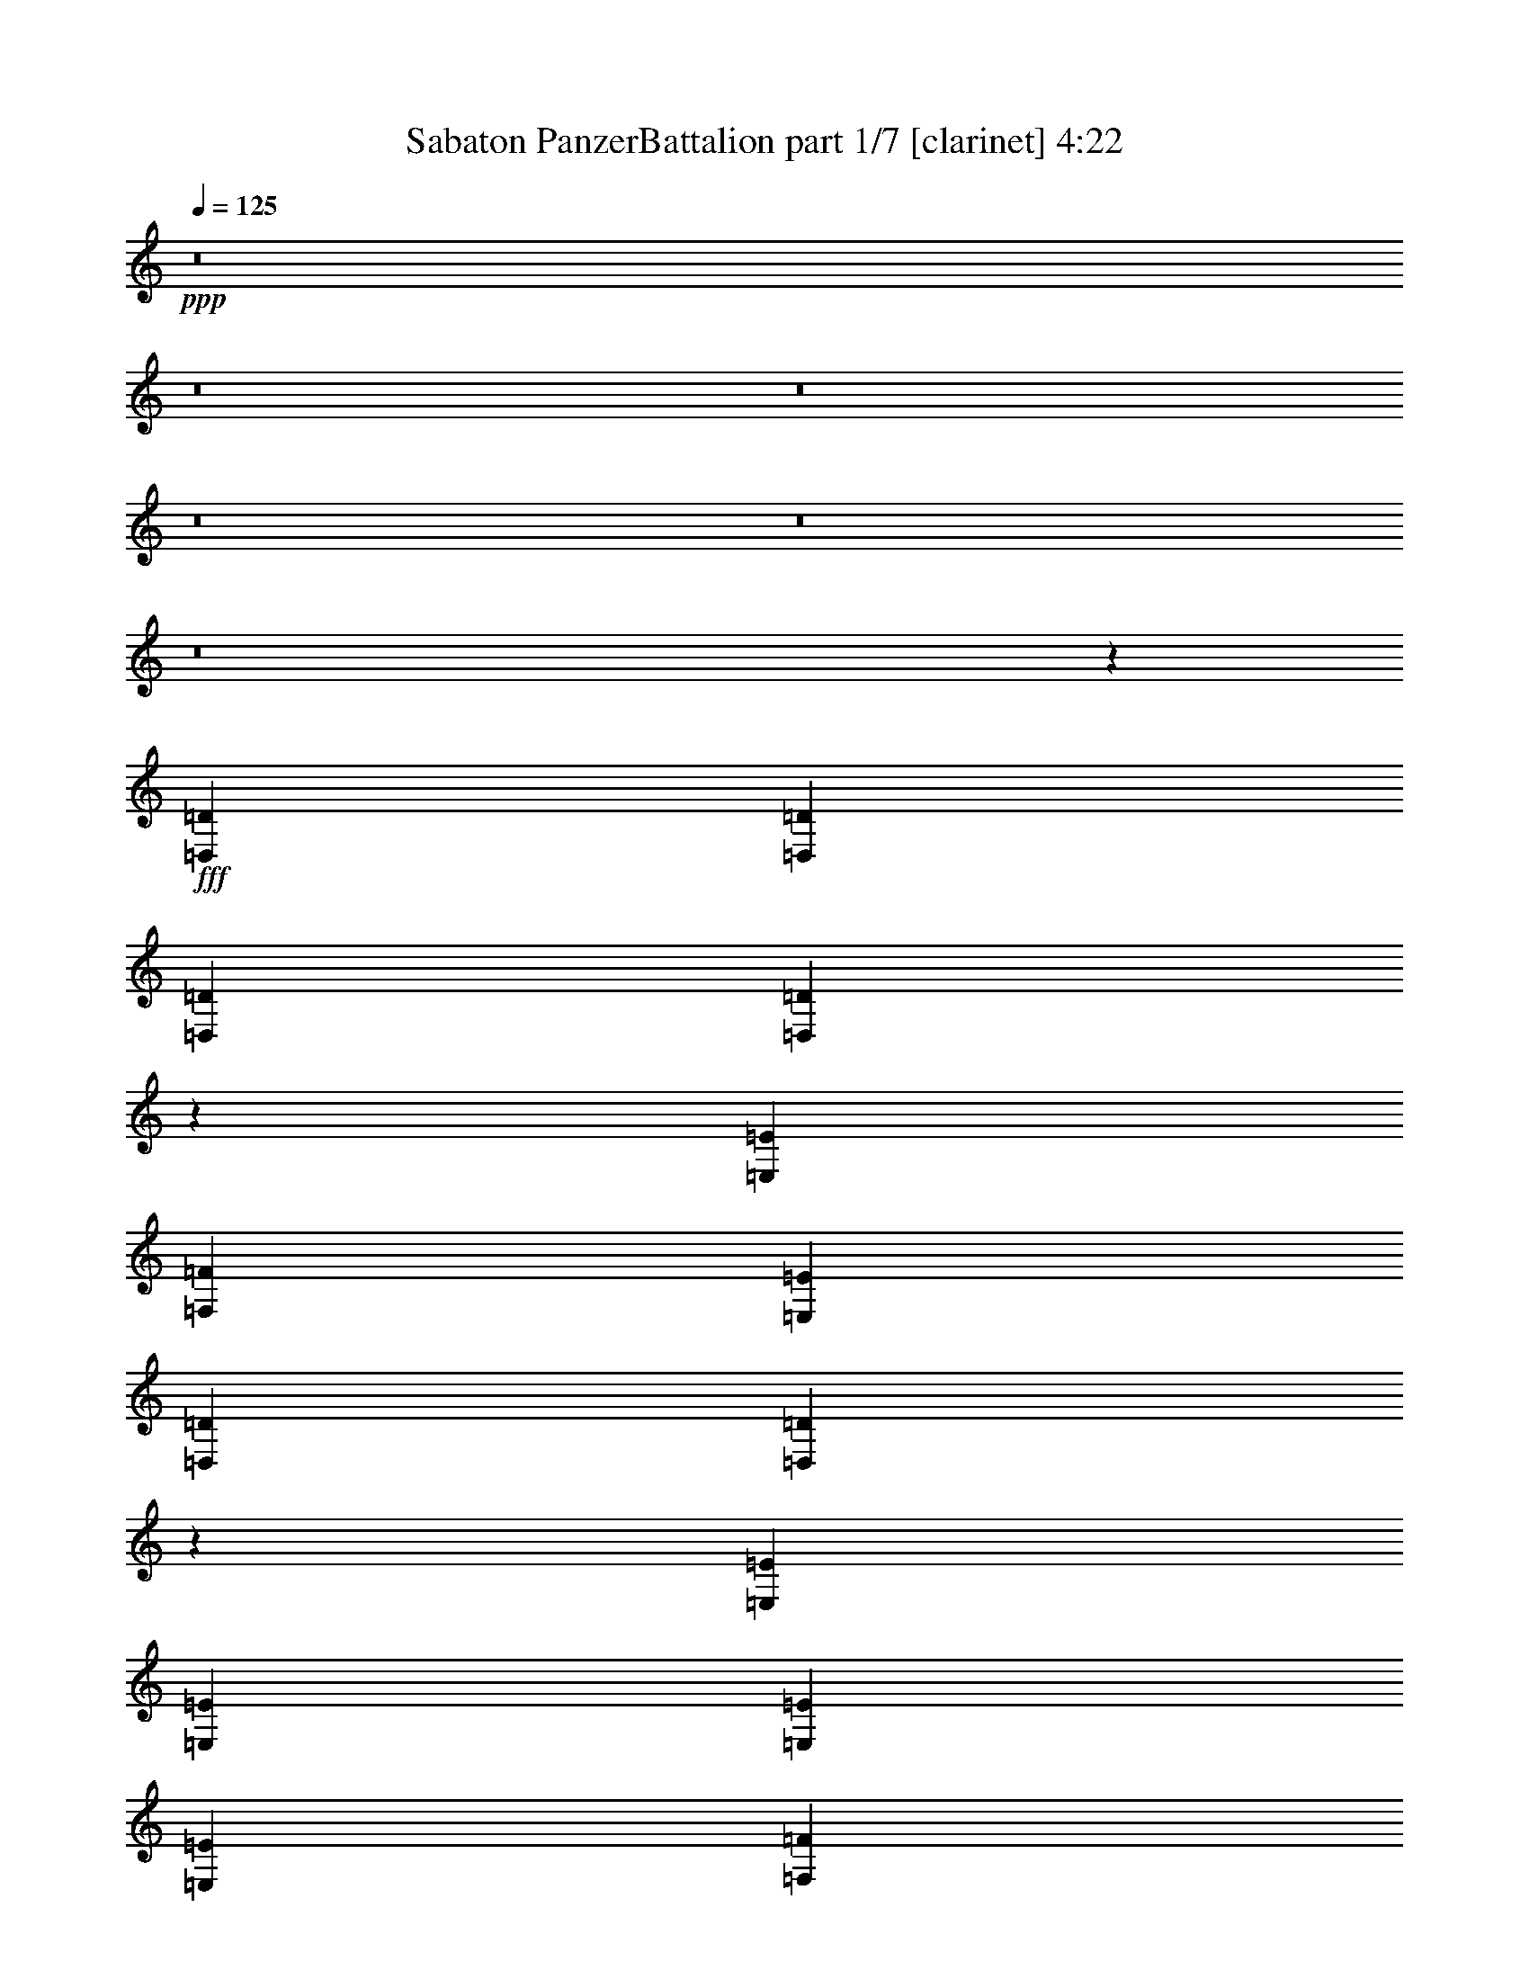 % Produced with Bruzo's Transcoding Environment
% Transcribed by  : Himbeertoni

X:1
T:  Sabaton PanzerBattalion part 1/7 [clarinet] 4:22
Z: Transcribed with BruTE
L: 1/4
Q: 125
K: C
+ppp+
z8
z8
z8
z8
z8
z8
z97755/34912
+fff+
[=D,4387/8728=D4387/8728]
[=D,4387/8728=D4387/8728]
[=D,4387/8728=D4387/8728]
[=D,26343/34912=D26343/34912]
z3285/8728
[=E,13161/34912=E13161/34912]
[=F,4387/8728=F4387/8728]
[=E,4387/8728=E4387/8728]
[=D,4387/8728=D4387/8728]
[=D,41065/34912=D41065/34912]
z6335/17456
[=E,4387/8728=E4387/8728]
[=E,4387/8728=E4387/8728]
[=E,4387/8728=E4387/8728]
[=E,4387/8728=E4387/8728]
[=F,4387/8728=F4387/8728]
[=E,4387/8728=E4387/8728]
[=D,39211/17456=D39211/17456]
z3699/8728
[=D,13161/34912=D13161/34912]
[=D,4387/8728=D4387/8728]
[=D,4387/8728=D4387/8728]
[=D,4387/8728=D4387/8728]
[=D,4387/8728=D4387/8728]
[=D,4387/8728=D4387/8728]
[=E,4387/8728=E4387/8728]
[=F,13161/17456=F13161/17456]
[=E,4387/17456=E4387/17456]
[=D,4387/17456=D4387/17456]
[=D,62509/34912=D62509/34912]
[=G,4387/8728=G4387/8728]
[=G,4387/8728=G4387/8728]
[=G,4387/8728=G4387/8728]
[=G,4387/8728=G4387/8728]
[=F,4387/8728=F4387/8728]
[=E,4387/8728=E4387/8728]
[=D,40289/17456=D40289/17456]
z25801/34912
[=D,4387/8728=D4387/8728]
[=D,4387/8728=D4387/8728]
[=D,4387/8728=D4387/8728]
[=D,26291/34912=D26291/34912]
z1649/4364
[=E,13161/34912=E13161/34912]
[=F,4387/8728=F4387/8728]
[=E,4387/8728=E4387/8728]
[=D,4387/8728=D4387/8728]
[=D,41013/34912=D41013/34912]
z6361/17456
[=E,4387/8728=E4387/8728]
[=E,4387/8728=E4387/8728]
[=E,4387/8728=E4387/8728]
[=E,4387/8728=E4387/8728]
[=E,4387/8728=E4387/8728]
[=E,4387/8728=E4387/8728]
[=D,10069/4364=D10069/4364]
z25827/34912
[=D,4387/8728=D4387/8728]
[=D,4387/8728=D4387/8728]
[=D,4387/8728=D4387/8728]
[=D,4387/8728=D4387/8728]
[=D,4387/8728=D4387/8728]
[=E,4387/8728=E4387/8728]
[=F,4387/8728=F4387/8728]
[=E,4387/8728=E4387/8728]
[=D,4387/8728=D4387/8728]
[=D,40987/34912=D40987/34912]
z3187/8728
[=C4387/8728]
[=C4387/8728]
[=C4387/8728]
[=C4387/8728]
[=C4387/8728]
[=C4387/8728]
[=D,40263/17456=D40263/17456]
z25853/34912
[=A,13161/17456]
[=A,13161/17456]
[=A,13161/17456]
[=A,13161/17456]
[^A,13161/17456]
[=A,13161/17456]
[=G,27413/34912]
[^A,13161/17456]
[=A,13161/34912]
[=A,13341/34912]
z13071/17456
[=A,39483/34912]
[=G,13161/34912]
[^A,19521/17456]
z67337/34912
[=A,13161/17456]
[=A,13161/17456]
[=A,13161/17456]
[=A,13161/17456]
[^A,13161/17456]
[=A,13161/17456]
[=G,27413/34912]
[^A,13161/17456]
[^A,13161/8728]
[=D,13161/8728=D13161/8728]
[=C13161/8728]
[=E,53735/34912=E53735/34912]
[=D,159565/34912=D159565/34912]
z26051/17456
[=E,4387/8728=E4387/8728]
[=E,4387/8728=E4387/8728]
[=E,4387/8728=E4387/8728]
[=F,4387/8728=F4387/8728]
[=E,4387/8728=E4387/8728]
[=D,4387/8728=D4387/8728]
[^C4387/8728]
[^C4387/8728]
[^C18639/34912]
[=D,13161/17456=D13161/17456]
[=E,26575/34912=E26575/34912]
z105707/17456
[=E,4387/8728=E4387/8728]
[=E,4387/8728=E4387/8728]
[=E,4387/8728=E4387/8728]
[=F,4387/8728=F4387/8728]
[=E,4387/8728=E4387/8728]
[=D,4387/8728=D4387/8728]
[^C4387/8728]
[^C4387/8728]
[^C18639/34912]
[=E,4387/8728=E4387/8728]
[=E,4387/8728=E4387/8728]
[=E,4387/8728=E4387/8728]
[=D,104963/34912=D104963/34912]
z6669/2182
[=E,4387/8728=E4387/8728]
[=E,4387/8728=E4387/8728]
[=E,4387/8728=E4387/8728]
[=F,4387/8728=F4387/8728]
[=E,4387/8728=E4387/8728]
[=D,4387/8728=D4387/8728]
[^C4387/8728]
[^C4387/8728]
[^C18639/34912]
[=D,13161/17456=D13161/17456]
[=E,26523/34912=E26523/34912]
z8
z143837/34912
[=D,4387/8728=D4387/8728]
[=D,4387/8728=D4387/8728]
[=D,4387/8728=D4387/8728]
[=D,26083/34912=D26083/34912]
z1675/4364
[=E,13161/34912=E13161/34912]
[=F,13161/17456=F13161/17456]
[=E,3563/8728=E3563/8728]
[=D,13161/34912=D13161/34912]
[=D,19857/17456=D19857/17456]
z6465/17456
[=E,4387/8728=E4387/8728]
[=E,4387/8728=E4387/8728]
[=E,4387/8728=E4387/8728]
[=E,4387/8728=E4387/8728]
[=F,4387/8728=F4387/8728]
[=E,4387/8728=E4387/8728]
[=D,10043/4364=D10043/4364]
z6437/17456
[=D,13161/34912=D13161/34912]
[=D,4387/8728=D4387/8728]
[=D,4387/8728=D4387/8728]
[=D,4387/8728=D4387/8728]
[=D,4387/8728=D4387/8728]
[=D,4387/8728=D4387/8728]
[=E,4387/8728=E4387/8728]
[=F,13161/17456=F13161/17456]
[=E,9865/34912=E9865/34912]
[=D,4387/17456=D4387/17456]
[=D,17685/17456=D17685/17456]
z12887/34912
[=D,13161/34912=D13161/34912]
[=G,4387/8728=G4387/8728]
[=G,4387/8728=G4387/8728]
[=G,4387/8728=G4387/8728]
[=G,4387/8728=G4387/8728]
[=F,4387/8728=F4387/8728]
[=E,4387/8728=E4387/8728]
[=D,40159/17456=D40159/17456]
z26061/34912
[=D,4387/8728=D4387/8728]
[=D,4387/8728=D4387/8728]
[=D,4387/8728=D4387/8728]
[=D,26031/34912=D26031/34912]
z3363/8728
[=E,13161/34912=E13161/34912]
[=F,4387/8728=F4387/8728]
[=E,18639/34912=E18639/34912]
[=D,4387/8728=D4387/8728]
[=D,39483/34912=D39483/34912]
[=D,13161/34912=D13161/34912]
[=C4387/8728]
[=C4387/8728]
[=C4387/8728]
[=C4387/8728]
[=C4387/8728]
[=C4387/8728]
[=D,20073/8728=D20073/8728]
z26087/34912
[=D,4387/8728=D4387/8728]
[=D,4387/8728=D4387/8728]
[=D,4387/8728=D4387/8728]
[=D,4387/8728=D4387/8728]
[=D,4387/8728=D4387/8728]
[=E,4387/8728=E4387/8728]
[=F,27413/34912=F27413/34912]
[=E,4387/17456=E4387/17456]
[=D,4387/17456=D4387/17456]
[=A,17659/17456]
z6525/8728
[=E,4387/8728=E4387/8728]
[=E,4387/8728=E4387/8728]
[=E,4387/8728=E4387/8728]
[=E,4387/8728=E4387/8728]
[=E,4387/8728=E4387/8728]
[=E,4387/8728=E4387/8728]
[=F,40133/17456=F40133/17456]
z26113/34912
[=A,13161/17456]
[=A,13161/17456]
[=A,13161/17456]
[=A,13161/17456]
[^A,27413/34912]
[=A,13161/17456]
[=G,13161/17456]
[^A,13161/17456]
[=A,13121/17456]
z13201/17456
[=A,39483/34912]
[=G,13161/34912]
[=A,10241/8728]
z65415/34912
[=A,13161/17456]
[=A,13161/17456]
[=A,13161/17456]
[=A,13161/17456]
[^A,27413/34912]
[=A,13161/17456]
[=G,13161/17456]
[^A,13161/17456]
[^A,13161/8728]
[=D,13161/8728=D13161/8728]
[=C53735/34912]
[=E,13161/8728=E13161/8728]
[=D,159305/34912=D159305/34912]
z26181/17456
[=E,4387/8728=E4387/8728]
[=E,4387/8728=E4387/8728]
[=E,4387/8728=E4387/8728]
[=F,4387/8728=F4387/8728]
[=E,4387/8728=E4387/8728]
[=D,18639/34912=D18639/34912]
[^C4387/8728]
[^C4387/8728]
[^C4387/8728]
[=D,13161/17456=D13161/17456]
[=E,26315/34912=E26315/34912]
z105837/17456
[=E,4387/8728=E4387/8728]
[=E,4387/8728=E4387/8728]
[=E,4387/8728=E4387/8728]
[=F,4387/8728=F4387/8728]
[=E,4387/8728=E4387/8728]
[=D,18639/34912=D18639/34912]
[^C4387/8728]
[^C4387/8728]
[^C4387/8728]
[=E,4387/8728=E4387/8728]
[=E,4387/8728=E4387/8728]
[=E,4387/8728=E4387/8728]
[=D,106885/34912=D106885/34912]
z52391/17456
[=E,4387/8728=E4387/8728]
[=E,4387/8728=E4387/8728]
[=E,4387/8728=E4387/8728]
[=F,4387/8728=F4387/8728]
[=E,4387/8728=E4387/8728]
[=D,18639/34912=D18639/34912]
[^C4387/8728]
[^C4387/8728]
[^C4387/8728]
[=D,13161/17456=D13161/17456]
[=E,26263/34912=E26263/34912]
z8
z8
z8
z8
z8
z8
z8
z8
z8
z8
z8
z8
z8
z8
z27897/8728
[=E,4387/8728=E4387/8728]
[=E,4387/8728=E4387/8728]
[=E,18639/34912=E18639/34912]
[=F,4387/8728=F4387/8728]
[=E,4387/8728=E4387/8728]
[=D,4387/8728=D4387/8728]
[^C4387/8728]
[^C4387/8728]
[^C4387/8728]
[=D,13161/17456=D13161/17456]
[=E,26003/34912=E26003/34912]
z105993/17456
[=E,4387/8728=E4387/8728]
[=E,4387/8728=E4387/8728]
[=E,18639/34912=E18639/34912]
[=F,4387/8728=F4387/8728]
[=E,4387/8728=E4387/8728]
[=D,4387/8728=D4387/8728]
[^C4387/8728]
[^C4387/8728]
[^C4387/8728]
[=E,4387/8728=E4387/8728]
[=E,4387/8728=E4387/8728]
[=E,4387/8728=E4387/8728]
[=D,80389/34912=D80389/34912]
z65639/17456
[=E,4387/8728=E4387/8728]
[=E,4387/8728=E4387/8728]
[=E,18639/34912=E18639/34912]
[=F,4387/8728=F4387/8728]
[=E,4387/8728=E4387/8728]
[=D,4387/8728=D4387/8728]
[^C4387/8728]
[^C4387/8728]
[^C4387/8728]
[=D,13161/17456=D13161/17456]
[=E,25951/34912=E25951/34912]
z8
z144409/34912
[=D,4387/8728=D4387/8728]
[=D,18639/34912=D18639/34912]
[=D,4387/8728=D4387/8728]
[=D,13301/17456=D13301/17456]
z12881/34912
[=E,13161/34912=E13161/34912]
[=F,4387/8728=F4387/8728]
[=E,4387/8728=E4387/8728]
[=D,4387/8728=D4387/8728]
[=D,19571/17456=D19571/17456]
z6751/17456
[=E,4387/8728=E4387/8728]
[=E,18639/34912=E18639/34912]
[=E,4387/8728=E4387/8728]
[=E,4387/8728=E4387/8728]
[=F,4387/8728=F4387/8728]
[=E,4387/8728=E4387/8728]
[=D,78681/34912=D78681/34912]
z6723/17456
[=D,13161/34912=D13161/34912]
[=D,4387/8728=D4387/8728]
[=D,18639/34912=D18639/34912]
[=D,4387/8728=D4387/8728]
[=D,4387/8728=D4387/8728]
[=D,4387/8728=D4387/8728]
[=E,4387/8728=E4387/8728]
[=F,13161/17456=F13161/17456]
[=E,4387/17456=E4387/17456]
[=D,4387/17456=D4387/17456]
[=D,23945/17456=D23945/17456]
z1691/4364
[=C4387/8728]
[=C18639/34912]
[=C4387/8728]
[=C4387/8728]
[=C4387/8728]
[=C4387/8728]
[=D,78655/34912=D78655/34912]
z26633/34912
[=A,27413/34912]
[=A,13161/17456]
[=A,13161/17456]
[=A,13161/17456]
[^A,13161/17456]
[=A,13161/17456]
[=G,13161/17456]
[^A,13161/17456]
[=A,872/1091]
z25831/34912
[=A,39483/34912]
[=G,13161/34912]
[=A,39353/34912]
z65935/34912
[=E,27413/34912=A,27413/34912=E27413/34912]
[=E,13161/17456=A,13161/17456=E13161/17456]
[=E,13161/17456=A,13161/17456=E13161/17456]
[=E,13161/17456=A,13161/17456=E13161/17456]
[=F,13161/17456^A,13161/17456=F13161/17456]
[=E,13161/17456=A,13161/17456=E13161/17456]
[=D,13161/17456=G,13161/17456=D13161/17456]
[=F,13161/17456^A,13161/17456=F13161/17456]
[^A,53735/34912]
[=D,13161/8728=D13161/8728]
[=C26235/34912]
z26409/34912
[=E,13161/8728=E13161/8728]
[=D,176571/34912=D176571/34912]
[=C4387/8728]
[^A,4387/8728]
[=C20055/8728]
z26159/34912
[^C4387/8728]
[^C4387/8728]
[^C4387/8728]
[=D,13161/17456=D13161/17456]
[=E,25795/34912=E25795/34912]
z106097/17456
[=E,18639/34912=E18639/34912]
[=E,4387/8728=E4387/8728]
[=E,4387/8728=E4387/8728]
[=F,4387/8728=F4387/8728]
[=E,4387/8728=E4387/8728]
[=D,4387/8728=D4387/8728]
[^C4387/8728]
[^C4387/8728]
[^C4387/8728]
[=E,4387/8728=E4387/8728]
[=E,4387/8728=E4387/8728]
[=E,18639/34912=E18639/34912]
[=D,13161/4364=D13161/4364]
[=F,106379/34912=F106379/34912]
[=G,79077/34912=G79077/34912]
z26211/34912
[^C4387/8728]
[^C4387/8728]
[^C4387/8728]
[=D,13161/17456=D13161/17456]
[=E,27925/34912=E27925/34912]
z211155/34912
[=A,8-=A8-]
[=A,37593/34912=A37593/34912]
z8
z111/16

X:2
T:  Sabaton PanzerBattalion part 2/7 [bagpipes] 4:22
Z: Transcribed with BruTE
L: 1/4
Q: 125
K: C
+ppp+
z8
z8
z8
z88975/34912
+f+
[=D,13161/4364=F,13161/4364=A,13161/4364]
+mf+
[=D,101739/34912-=F,101739/34912-^A,101739/34912-]
[=D,/8=E,/8-=F,/8=G,/8-^A,/8=C/8-]
[=E,26391/8728=G,26391/8728=C26391/8728]
[^C,106379/34912=E,106379/34912=A,106379/34912]
[=D,13161/4364=F,13161/4364=A,13161/4364]
[=D,106379/34912=G,106379/34912^A,106379/34912]
[^C,13161/4364=E,13161/4364=A,13161/4364]
[=D,106379/34912=F,106379/34912=A,106379/34912]
[=D,211175/34912=F,211175/34912=A,211175/34912]
[=C,26445/8728=E,26445/8728=G,26445/8728]
[=D,106379/34912=F,106379/34912=A,106379/34912]
[=D,211175/34912=F,211175/34912=A,211175/34912]
[=C,26445/8728=E,26445/8728=G,26445/8728]
[=D,106379/34912=F,106379/34912=A,106379/34912]
[=D,211175/34912=F,211175/34912=A,211175/34912]
[=C,26445/8728=E,26445/8728=G,26445/8728]
[=D,106379/34912=F,106379/34912=A,106379/34912]
[=D,211175/34912=F,211175/34912=A,211175/34912]
[=C,26445/8728=E,26445/8728=G,26445/8728]
[=D,106379/34912=F,106379/34912=A,106379/34912]
[=E,13161/4364=A,13161/4364]
[=F,13161/17456^A,13161/17456]
[=E,12915/17456=A,12915/17456]
[=D,27905/34912=G,27905/34912]
[=F,13161/17456^A,13161/17456]
[=E,13161/4364=A,13161/4364]
[=F,106379/34912^A,106379/34912]
[=E,13161/4364=A,13161/4364]
[=F,13161/17456^A,13161/17456]
[=E,12915/17456=A,12915/17456]
[=D,27905/34912=G,27905/34912]
[=F,13161/17456^A,13161/17456]
[=F,26199/8728^A,26199/8728]
[=E,106871/34912=G,106871/34912]
[=D,13161/4364=F,13161/4364=A,13161/4364]
[=D,101739/34912-=F,101739/34912-^A,101739/34912-]
[=D,/8=E,/8-=F,/8=G,/8-^A,/8=C/8-]
[=E,26391/8728=G,26391/8728=C26391/8728]
[^C,106379/34912=E,106379/34912=A,106379/34912]
[=D,13161/4364=F,13161/4364=A,13161/4364]
[=D,101739/34912-=F,101739/34912-^A,101739/34912-]
[=D,/8=E,/8-=F,/8=G,/8-^A,/8=C/8-]
[=E,26391/8728=G,26391/8728=C26391/8728]
[^C,106379/34912=E,106379/34912=A,106379/34912]
[=D,13161/4364=F,13161/4364=A,13161/4364]
[=D,101739/34912-=F,101739/34912-^A,101739/34912-]
[=D,/8=E,/8-=F,/8=G,/8-^A,/8=C/8-]
[=E,26391/8728=G,26391/8728=C26391/8728]
[^C,106379/34912=E,106379/34912=A,106379/34912]
[=D,13161/4364=F,13161/4364=A,13161/4364]
[=D,106379/34912=G,106379/34912^A,106379/34912]
[^C,13161/4364=E,13161/4364=A,13161/4364]
[=D,106379/34912=F,106379/34912=A,106379/34912]
[=D,211175/34912=F,211175/34912=A,211175/34912]
[=C,26445/8728=E,26445/8728=G,26445/8728]
[=D,106379/34912=F,106379/34912=A,106379/34912]
[=D,211175/34912=F,211175/34912=A,211175/34912]
[=C,26445/8728=E,26445/8728=G,26445/8728]
[=D,106379/34912=F,106379/34912=A,106379/34912]
[=D,211175/34912=F,211175/34912=A,211175/34912]
[=C,26445/8728=E,26445/8728=G,26445/8728]
[=D,106379/34912=F,106379/34912=A,106379/34912]
[=D,211175/34912=F,211175/34912=A,211175/34912]
[=C,26445/8728=E,26445/8728=G,26445/8728]
[=D,106379/34912=F,106379/34912=A,106379/34912]
[=E,13161/4364=A,13161/4364]
[=F,27413/34912^A,27413/34912]
[=E,12915/17456=A,12915/17456]
[=D,13407/17456=G,13407/17456]
[=F,13161/17456^A,13161/17456]
[=E,13161/4364=A,13161/4364]
[=F,106379/34912^A,106379/34912]
[=E,13161/4364=A,13161/4364]
[=F,27413/34912^A,27413/34912]
[=E,12915/17456=A,12915/17456]
[=D,13407/17456=G,13407/17456]
[=F,13161/17456^A,13161/17456]
[=F,26199/8728^A,26199/8728]
[=E,106871/34912=G,106871/34912]
[=D,13161/4364=F,13161/4364=A,13161/4364]
[=D,101739/34912-=F,101739/34912-^A,101739/34912-]
[=D,/8=E,/8-=F,/8=G,/8-^A,/8=C/8-]
[=E,106655/34912=G,106655/34912=C106655/34912]
[^C,13161/4364=E,13161/4364=A,13161/4364]
[=D,106379/34912=F,106379/34912=A,106379/34912]
[=D,12581/4364-=F,12581/4364-^A,12581/4364-]
[=D,/8=E,/8-=F,/8=G,/8-^A,/8=C/8-]
[=E,106655/34912=G,106655/34912=C106655/34912]
[^C,13161/4364=E,13161/4364=A,13161/4364]
[=D,106379/34912=F,106379/34912=A,106379/34912]
[=D,12581/4364-=F,12581/4364-^A,12581/4364-]
[=D,/8=E,/8-=F,/8=G,/8-^A,/8=C/8-]
[=E,106655/34912=G,106655/34912=C106655/34912]
[^C,13161/4364=E,13161/4364=A,13161/4364]
[=D,106379/34912=F,106379/34912=A,106379/34912]
[=D,13161/4364=G,13161/4364^A,13161/4364]
[^C,106379/34912=E,106379/34912=A,106379/34912]
[=D,13161/4364=F,13161/4364=A,13161/4364]
[=D,211175/34912=F,211175/34912=A,211175/34912]
[=C,106871/34912=E,106871/34912=G,106871/34912]
[=D,13161/4364=F,13161/4364=A,13161/4364]
[=D,211175/34912=F,211175/34912=A,211175/34912]
[=C,106871/34912=E,106871/34912=G,106871/34912]
[=D,13161/4364=F,13161/4364=A,13161/4364]
[=E,106379/34912=A,106379/34912]
[=F,13161/17456^A,13161/17456]
[=E,12915/17456=A,12915/17456]
[=D,13407/17456=G,13407/17456]
[=F,13161/17456^A,13161/17456]
[=E,106379/34912=A,106379/34912]
[=F,13161/4364^A,13161/4364]
[=E,106379/34912=A,106379/34912]
[=F,13161/17456^A,13161/17456]
[=E,12915/17456=A,12915/17456]
[=D,13407/17456=G,13407/17456]
[=F,13161/17456^A,13161/17456]
[=E,106379/34912=A,106379/34912]
[=F,26199/8728^A,26199/8728]
[=E,8-=B,8-]
[=E,45697/17456=B,45697/17456]
[=E,8-=B,8-]
[=E,45943/17456=B,45943/17456]
[=E,8-=A,8-]
[=E,89811/34912=A,89811/34912]
[=E,8-=B,8-]
[=E,78725/34912=B,78725/34912]
[=F,224535/34912=A,224535/34912]
z8
z144331/34912
[=D,106379/34912=F,106379/34912=A,106379/34912]
[=D,12581/4364-=F,12581/4364-^A,12581/4364-]
[=D,/8=E,/8-=F,/8=G,/8-^A,/8=C/8-]
[=E,106655/34912=G,106655/34912=C106655/34912]
[^C,13161/4364=E,13161/4364=A,13161/4364]
[=D,106379/34912=F,106379/34912=A,106379/34912]
[=D,12581/4364-=F,12581/4364-^A,12581/4364-]
[=D,/8=E,/8-=F,/8=G,/8-^A,/8=C/8-]
[=E,106655/34912=G,106655/34912=C106655/34912]
[^C,13161/4364=E,13161/4364=A,13161/4364]
[=D,106379/34912=F,106379/34912=A,106379/34912]
[=D,13161/4364=G,13161/4364^A,13161/4364]
[^C,106379/34912=E,106379/34912=A,106379/34912]
[=D,13161/4364=F,13161/4364=A,13161/4364]
[=D,211175/34912=F,211175/34912=A,211175/34912]
[=C,106871/34912=E,106871/34912=G,106871/34912]
[=D,13161/4364=F,13161/4364=A,13161/4364]
[=D,211175/34912=F,211175/34912=A,211175/34912]
[=C,106871/34912=E,106871/34912=G,106871/34912]
[=D,13161/4364=F,13161/4364=A,13161/4364]
[=E,106379/34912=A,106379/34912]
[=F,13161/17456^A,13161/17456]
[=E,12915/17456=A,12915/17456]
[=D,13407/17456=G,13407/17456]
[=F,13161/17456^A,13161/17456]
[=E,106379/34912=A,106379/34912]
[=F,13161/4364^A,13161/4364]
[=E,106379/34912=A,106379/34912]
[=F,13161/17456^A,13161/17456]
[=E,12915/17456=A,12915/17456]
[=D,13407/17456=G,13407/17456]
[=F,13161/17456^A,13161/17456]
[=F,105887/34912^A,105887/34912]
[=E,26445/8728=G,26445/8728]
[=D,106379/34912=F,106379/34912=A,106379/34912]
[=D,12581/4364-=F,12581/4364-^A,12581/4364-]
[=D,/8=E,/8-=F,/8=G,/8-^A,/8=C/8-]
[=E,106655/34912=G,106655/34912=C106655/34912]
[^C,13161/4364=E,13161/4364=A,13161/4364]
[=D,106379/34912=F,106379/34912=A,106379/34912]
[=D,12581/4364-=F,12581/4364-^A,12581/4364-]
[=D,/8=E,/8-=F,/8=G,/8-^A,/8=C/8-]
[=E,106655/34912=G,106655/34912=C106655/34912]
[^C,106379/34912=E,106379/34912=A,106379/34912]
[=D,13161/4364=F,13161/4364=A,13161/4364]
[=D,101739/34912-=F,101739/34912-^A,101739/34912-]
[=D,/8=E,/8-=F,/8=G,/8-^A,/8=C/8-]
[=E,26391/8728=G,26391/8728=C26391/8728]
[^C,106379/34912=E,106379/34912=A,106379/34912]
[=D,13161/4364=F,13161/4364=A,13161/4364]
[=D,106379/34912=G,106379/34912^A,106379/34912]
[^C,13161/4364=E,13161/4364=A,13161/4364]
[=D,8-=F,8-=A,8-]
[=D,196327/34912=F,196327/34912=A,196327/34912]
z59/8

X:3
T:  Sabaton PanzerBattalion part 3/7 [horn] 4:22
Z: Transcribed with BruTE
L: 1/4
Q: 125
K: C
+ppp+
z8
z58927/17456
+ff+
[^c4903/8728]
z19871/34912
[=d12859/34912]
z13463/34912
[=e12721/34912]
z27853/34912
[=A13605/34912]
z6525/4364
[=A3315/8728]
z6531/17456
[=A13161/34912]
[=F13053/34912]
z3297/2182
[=F3177/8728]
z6807/17456
[=F3563/8728]
[=G1699/4364]
z5731/2182
[=A106379/34912]
[=A13161/34912]
[=D6581/34912]
[=D1645/8728]
[=D6581/34912]
[=D1645/8728]
[=A13161/34912]
[=D6581/34912]
[=D1645/8728]
[=A13161/34912]
[=D6581/34912]
[=D1645/8728]
[=A13161/34912]
[=F13027/34912]
[^A,/4]
z/8
[^A,1125/4364]
z/8
[=F3205/8728]
[^A,4569/17456]
z/8
[=F13161/34912]
[^A,6581/34912]
[^A,7671/34912]
[=F13161/34912]
[=G13161/34912]
[=C6581/34912]
[=C1645/8728]
[=C6581/34912]
[=C1645/8728]
[=G13161/34912]
[=C6581/34912]
[=C1645/8728]
[=G13161/34912]
[=C6581/34912]
[=C1645/8728]
[=G13161/34912]
[=E6507/17456]
[=A,/4]
z/8
[=A,9013/34912]
z/8
[=E12807/34912]
[=A,9151/34912]
z/8
[=E13161/34912]
[=A,6581/34912]
[=A,7671/34912]
[=A,6581/34912]
[=A,1645/8728]
[=A13161/34912]
[=D6581/34912]
[=D1645/8728]
[=D6581/34912]
[=D1645/8728]
[=A13161/34912]
[=D6581/34912]
[=D1645/8728]
[=A13161/34912]
[=D6581/34912]
[=D1645/8728]
[=A13161/34912]
[=D13001/34912]
[=G,/4]
z/8
[=G,4513/17456]
z/8
[=D6397/17456]
[=G,2291/8728]
z/8
[=D13161/34912]
[=G,6581/34912]
[=G,7671/34912]
[=D13161/34912]
[=E13161/34912]
[=A,6581/34912]
[=A,1645/8728]
[=A,6581/34912]
[=A,1645/8728]
[=E13161/34912]
[=A,6581/34912]
[=A,1645/8728]
[=E13161/34912]
[=A,8797/34912]
z/8
[=E13161/34912]
[=d106379/34912]
[=d211667/34912]
[=C6581/34912]
[=C1645/8728]
[=C6581/34912]
[=C1645/8728]
[=C6581/34912]
[=C1645/8728]
[=C6581/34912]
[=C1645/8728]
[=C6581/34912]
[=C1645/8728]
[=C6581/34912]
[=C1645/8728]
[=C273/1091]
z/8
[=C4429/17456]
z/8
[=d106379/34912]
[=d211667/34912]
[=C6581/34912]
[=C1645/8728]
[=C6581/34912]
[=C1645/8728]
[=C6581/34912]
[=C1645/8728]
[=C6581/34912]
[=C1645/8728]
[=C6581/34912]
[=C1645/8728]
[=C6581/34912]
[=C1093/4364]
z/8
[=C/4]
z/8
[=C3351/17456]
[=d106379/34912]
[=d211667/34912]
[=C6581/34912]
[=C1645/8728]
[=C6581/34912]
[=C1645/8728]
[=C6581/34912]
[=C1645/8728]
[=C6581/34912]
[=C1645/8728]
[=C6581/34912]
[=C1645/8728]
[=C8753/34912]
z/8
[=C/4]
z/8
[=C4455/17456]
z/8
[=d106379/34912]
[=d211667/34912]
[=C6581/34912]
[=C1645/8728]
[=C6581/34912]
[=C1645/8728]
[=C6581/34912]
[=C1645/8728]
[=C6581/34912]
[=C1645/8728]
[=C6581/34912]
[=C8761/34912]
z/8
[=C/4]
z/8
[=C/4]
z/8
[=C3377/17456]
[=d106379/34912]
[=A,13161/17456]
[=A,4557/34912]
z2151/8728
[=A,561/4364]
z8673/34912
[=A,26239/34912]
[=A,/8]
z/4
[=A,/8]
z8949/34912
[^A,13161/17456]
[=A,13161/17456]
[=G,27413/34912]
[^A,13161/17456]
[=A,13161/17456]
[=A,142/1091]
z8617/34912
[=A,4475/34912]
z4343/17456
[=A,39483/34912]
[=G,13161/34912]
[^A,106379/34912]
[=A,13161/17456]
[=A,4531/34912]
z4315/17456
[=A,2231/17456]
z8699/34912
[=A,26213/34912]
[=A,/8]
z/4
[=A,/8]
z8975/34912
[^A,13161/17456]
[=A,13161/17456]
[=G,27413/34912]
[^A,13161/17456]
[^A,13161/4364]
[=C106379/34912]
[=A13161/34912]
[=D6581/34912]
[=D1645/8728]
[=D6581/34912]
[=D1645/8728]
[=A13161/34912]
[=D8797/34912]
z/8
[=A6513/17456]
[=D2233/8728]
z/8
[=A13161/34912]
[=F12819/34912]
[^A,/4]
z/8
[^A,1151/4364]
z/8
[=F3563/8728]
[^A,6581/34912]
[^A,1645/8728]
[=F13161/34912]
[^A,6581/34912]
[^A,1645/8728]
[=F13161/34912]
[=G13161/34912]
[=C6581/34912]
[=C1645/8728]
[=C6581/34912]
[=C1645/8728]
[=G13151/34912]
[=C8807/34912]
z/8
[=G13013/34912]
[=C8945/34912]
z/8
[=G13161/34912]
[=E6403/17456]
[=A,/4]
z/8
[=A,7005/34912]
[=A,1645/8728]
[=E3563/8728]
[=A,6581/34912]
[=A,1645/8728]
[=E13161/34912]
[=A,6581/34912]
[=A,1645/8728]
[=A,6581/34912]
[=A,1645/8728]
[=A13161/34912]
[=D6581/34912]
[=D1645/8728]
[=D6581/34912]
[=D1645/8728]
[=A6569/17456]
[=D2205/8728]
z/8
[=A1625/4364]
[=D4479/17456]
z/8
[=A13161/34912]
[=F12793/34912]
[^A,/4]
z/8
[^A,3509/17456]
[^A,1645/8728]
[=F3563/8728]
[^A,6581/34912]
[^A,1645/8728]
[=F13161/34912]
[^A,6581/34912]
[^A,1645/8728]
[=F13161/34912]
[=G13161/34912]
[=C6581/34912]
[=C1645/8728]
[=C6581/34912]
[=C1645/8728]
[=G13125/34912]
[=C8833/34912]
z/8
[=G12987/34912]
[=C8971/34912]
z/8
[=G13161/34912]
[=E3195/8728]
[=A,/4]
z/8
[=A,7031/34912]
[=A,1645/8728]
[=E3563/8728]
[=A,6581/34912]
[=A,1645/8728]
[=E13161/34912]
[=A,6581/34912]
[=A,1645/8728]
[=A,6581/34912]
[=A,1645/8728]
[=A13161/34912]
[=D6581/34912]
[=D1645/8728]
[=D6581/34912]
[=D1645/8728]
[=A1639/4364]
[=D4423/17456]
z/8
[=A6487/17456]
[=D1123/4364]
z/8
[=A13161/34912]
[=F12767/34912]
[^A,9191/34912]
z/8
[^A,6581/34912]
[^A,1645/8728]
[=F3563/8728]
[^A,6581/34912]
[^A,1645/8728]
[=F13161/34912]
[^A,6581/34912]
[^A,1645/8728]
[=F13161/34912]
[=G13161/34912]
[=C6581/34912]
[=C1645/8728]
[=C6581/34912]
[=C1645/8728]
[=G13099/34912]
[=C8859/34912]
z/8
[=G12961/34912]
[=C8997/34912]
z/8
[=G13161/34912]
[=E6377/17456]
[=A,2301/8728]
z/8
[=A,6581/34912]
[=A,1645/8728]
[=E3563/8728]
[=A,6581/34912]
[=A,1645/8728]
[=E13161/34912]
[=A,6581/34912]
[=A,1645/8728]
[=A,6581/34912]
[=A,1645/8728]
[=A13161/34912]
[=D6581/34912]
[=D1645/8728]
[=D6581/34912]
[=D1645/8728]
[=A6543/17456]
[=D1109/4364]
z/8
[=A3237/8728]
[=D4505/17456]
z/8
[=A13161/34912]
[=D12741/34912]
[=G,7001/34912]
[=G,1645/8728]
[=G,6581/34912]
[=G,7671/34912]
[=D13161/34912]
[=G,6581/34912]
[=G,1645/8728]
[=D13161/34912]
[=G,6581/34912]
[=G,1645/8728]
[=D13161/34912]
[=E13161/34912]
[=A,6581/34912]
[=A,1645/8728]
[=A,6581/34912]
[=A,1645/8728]
[=E13073/34912]
[=A,8885/34912]
z/8
[=E12935/34912]
[=A,9023/34912]
z/8
[=E13161/34912]
[=d106379/34912]
[=d211667/34912]
[=C6581/34912]
[=C1645/8728]
[=C6581/34912]
[=C1645/8728]
[=C547/2182]
z/8
[=C/4]
z/8
[=C/4]
z/8
[=C/4]
z/8
[=C/4]
z/8
[=C4559/17456]
z/8
[=d106379/34912]
[=d211667/34912]
[=C6581/34912]
[=C1645/8728]
[=C6581/34912]
[=C1095/4364]
z/8
[=C/4]
z/8
[=C/4]
z/8
[=C/4]
z/8
[=C/4]
z/8
[=C/4]
z/8
[=C3481/17456]
[=d106379/34912]
[=d211667/34912]
[=C6581/34912]
[=C1645/8728]
[=C6581/34912]
[=C4367/17456]
z/8
[=C/4]
z/8
[=C/4]
z/8
[=C/4]
z/8
[=C/4]
z/8
[=C/4]
z/8
[=C1747/8728]
[=d106379/34912]
[=d211667/34912]
[=C6581/34912]
[=C1645/8728]
[=C8743/34912]
z/8
[=C/4]
z/8
[=C/4]
z/8
[=C/4]
z/8
[=C/4]
z/8
[=C/4]
z/8
[=C2299/8728]
z/8
[=d106379/34912]
[=A,26255/34912]
[=A,/8]
z/4
[=A,/8]
z8933/34912
[=A,25979/34912]
[=A,/8]
z/4
[=A,/8]
z9209/34912
[^A,27413/34912]
[=A,13161/17456]
[=G,13161/17456]
[^A,13161/17456]
[=A,13121/17456]
[=A,/8]
z/4
[=A,/8]
z4473/17456
[=A,39483/34912]
[=G,13161/34912]
[^A,106379/34912]
[=A,26229/34912]
[=A,/8]
z/4
[=A,/8]
z8959/34912
[=A,25953/34912]
[=A,/8]
z/4
[=A,/8]
z9235/34912
[^A,27413/34912]
[=A,13161/17456]
[=G,13161/17456]
[^A,13161/17456]
[^A,13161/4364]
[=C106379/34912]
[=A13111/34912]
[=D/4]
z/8
[=D2229/8728]
z/8
[=A1613/4364]
[=D4527/17456]
z/8
[=A6383/17456]
[=D1149/4364]
z/8
[=A13161/34912]
[=F3563/8728]
[^A,6581/34912]
[^A,1645/8728]
[^A,6581/34912]
[^A,1645/8728]
[=F13161/34912]
[^A,6581/34912]
[^A,1645/8728]
[=F13161/34912]
[^A,6581/34912]
[^A,1645/8728]
[=F13161/34912]
[=G6549/17456]
[=C/4]
z/8
[=C8929/34912]
z/8
[=G12891/34912]
[=C9067/34912]
z/8
[=G12753/34912]
[=C9205/34912]
z/8
[=G3563/8728]
[=E13161/34912]
[=A,6581/34912]
[=A,1645/8728]
[=A,6581/34912]
[=A,1645/8728]
[=E13161/34912]
[=A,6581/34912]
[=A,1645/8728]
[=E13161/34912]
[=A,6581/34912]
[=A,1645/8728]
[=A,6581/34912]
[=A,1645/8728]
[=A13085/34912]
[=D/4]
z/8
[=D4471/17456]
z/8
[=A6439/17456]
[=D1135/4364]
z/8
[=A3185/8728]
[=D3501/17456]
[=D1645/8728]
[=A3563/8728]
[=F13161/34912]
[^A,6581/34912]
[^A,1645/8728]
[^A,6581/34912]
[^A,1645/8728]
[=F13161/34912]
[^A,6581/34912]
[^A,1645/8728]
[=F13161/34912]
[^A,6581/34912]
[^A,1645/8728]
[=F13161/34912]
[=G817/2182]
[=C/4]
z/8
[=C8955/34912]
z/8
[=G12865/34912]
[=C9093/34912]
z/8
[=G12727/34912]
[=C7015/34912]
[=C1645/8728]
[=G3563/8728]
[=E13161/34912]
[=A,6581/34912]
[=A,1645/8728]
[=A,6581/34912]
[=A,1645/8728]
[=E13161/34912]
[=A,6581/34912]
[=A,1645/8728]
[=E13161/34912]
[=A,6581/34912]
[=A,1645/8728]
[=A,6581/34912]
[=A,1645/8728]
[=A13059/34912]
[=D/4]
z/8
[=D1121/4364]
z/8
[=A3213/8728]
[=D4553/17456]
z/8
[=A6357/17456]
[=D1757/8728]
[=D1645/8728]
[=A3563/8728]
[=F13161/34912]
[^A,6581/34912]
[^A,1645/8728]
[^A,6581/34912]
[^A,1645/8728]
[=F13161/34912]
[^A,6581/34912]
[^A,1645/8728]
[=F13161/34912]
[^A,6581/34912]
[^A,1645/8728]
[=F13161/34912]
[=G6523/17456]
[=C/4]
z/8
[=C8981/34912]
z/8
[=G12839/34912]
[=C9119/34912]
z/8
[=G13161/34912]
[=C6581/34912]
[=C1645/8728]
[=G3563/8728]
[=E13161/34912]
[=A,6581/34912]
[=A,1645/8728]
[=A,6581/34912]
[=A,1645/8728]
[=E13161/34912]
[=A,6581/34912]
[=A,1645/8728]
[=E13161/34912]
[=A,6581/34912]
[=A,1645/8728]
[=A,8797/34912]
z/8
[=A13033/34912]
[=D/4]
z/8
[=D4497/17456]
z/8
[=A6413/17456]
[=D2283/8728]
z/8
[=A13161/34912]
[=D6581/34912]
[=D1645/8728]
[=A3563/8728]
[=D13161/34912]
[=G,6581/34912]
[=G,1645/8728]
[=G,6581/34912]
[=G,1645/8728]
[=D13161/34912]
[=G,6581/34912]
[=G,1645/8728]
[=D13161/34912]
[=G,6581/34912]
[=G,1645/8728]
[=D13161/34912]
[=E3255/8728]
[=A,/4]
z/8
[=A,9007/34912]
z/8
[=E12813/34912]
[=A,9145/34912]
z/8
[=E13161/34912]
[=A,6581/34912]
[=A,7671/34912]
[=E13161/34912]
[=d13161/4364]
[=d211569/34912]
[=C/4]
z/8
[=C/4]
z/8
[=C/4]
z/8
[=C/4]
z/8
[=C/4]
z/8
[=C439/2182]
[=C1645/8728]
[=C959/4364]
[=C1645/8728]
[=C6581/34912]
[=C1645/8728]
[=d13161/4364]
[=d211543/34912]
[=C/4]
z/8
[=C/4]
z/8
[=C/4]
z/8
[=C/4]
z/8
[=C9197/34912]
z/8
[=C6581/34912]
[=C1645/8728]
[=C959/4364]
[=C1645/8728]
[=C6581/34912]
[=C1645/8728]
[=d13161/4364]
[=A,26047/34912]
[=A,/8]
z/4
[=A,/8]
z9141/34912
[=A,27413/34912]
[=A,613/4364]
z8257/34912
[=A,4835/34912]
z4163/17456
[^A,13161/17456]
[=A,13161/17456]
[=G,13161/17456]
[^A,13161/17456]
[=A,13017/17456]
[=A,/8]
z/4
[=A,/8]
z4577/17456
[=A,20287/17456]
[=G,13161/34912]
[^A,13161/4364]
[=A,26021/34912]
[=A,/8]
z/4
[=A,/8]
z9167/34912
[=A,27413/34912]
[=A,2439/17456]
z8283/34912
[=A,4809/34912]
z261/1091
[^A,13161/17456]
[=A,13161/17456]
[=G,13161/17456]
[^A,13161/17456]
[=A,3251/4364]
[=A,/8]
z/4
[=A,/8]
z2295/8728
[=A,20287/17456]
[=G,13161/34912]
[^A,105099/34912]
[=E,/8]
z4493/17456
[=E,13161/34912]
+mf+
[=F,12765/34912]
+ff+
[=E,/8]
z9193/34912
[^G,13161/34912]
+mf+
[=A,3563/8728]
+ff+
[=E,1213/8728]
z8309/34912
[=C13161/34912]
+mf+
[=B,13161/34912]
+ff+
[=E,4645/34912]
z2129/8728
[=A,13161/34912]
+mf+
[^G,13161/34912]
+ff+
[=E,2219/17456]
z8723/34912
[=F,13161/34912]
+mf+
[=E,3257/8728]
+ff+
[=E,/8]
z/4
[=E,/8]
z8999/34912
[=E,13161/34912]
+mf+
[=F,797/2182]
+ff+
[=E,/8]
z4603/17456
[^G,3563/8728]
+mf+
[=A,13161/34912]
+ff+
[=E,4839/34912]
z4161/17456
[=C13161/34912]
[=B,13161/8728]
[=E,4425/34912]
z273/1091
[=E,13161/34912]
+mf+
[=F,13015/34912]
+ff+
[=E,/8]
z8943/34912
[^G,13161/34912]
+mf+
[=A,1601/4364]
+ff+
[=E,/8]
z4575/17456
[=C13161/34912]
+mf+
[=B,3563/8728]
+ff+
[=E,4895/34912]
z4133/17456
[=A,13161/34912]
+mf+
[^G,13161/34912]
+ff+
[=E,293/2182]
z8473/34912
[=F,13161/34912]
+mf+
[=E,13161/34912]
+ff+
[=E,4481/34912]
z1085/4364
[=E,1103/8728]
z8749/34912
[=E,13161/34912]
+mf+
[=F,6501/17456]
+ff+
[=E,/8]
z2239/8728
[^G,13161/34912]
+mf+
[=A,12795/34912]
+ff+
[=E,/8]
z9163/34912
[=C13161/34912]
[=B,53735/34912]
[=A,4675/34912]
z4243/17456
[=A,13161/34912]
+mf+
[^A,13161/34912]
+ff+
[=A,1117/8728]
z8693/34912
[^C13161/34912]
+mf+
[=D6529/17456]
+ff+
[=A,/8]
z2225/8728
[=F13161/34912]
+mf+
[=E12851/34912]
+ff+
[=A,/8]
z9107/34912
[=D13161/34912]
+mf+
[^C13161/34912]
+ff+
[=A,6029/34912]
z8223/34912
[^A,13161/34912]
+mf+
[=A,13161/34912]
+ff+
[=A,4731/34912]
z4215/17456
[=A,2331/17456]
z8499/34912
[=A,13161/34912]
+mf+
[^A,13161/34912]
+ff+
[=A,4455/34912]
z4353/17456
[^C13161/34912]
+mf+
[=D13045/34912]
+ff+
[=A,/8]
z8913/34912
[=F13161/34912]
[=E13161/8728]
[=E,188/1091]
z2059/8728
[=E,13161/34912]
+mf+
[=F,13161/34912]
+ff+
[=E,2359/17456]
z8443/34912
[^G,13161/34912]
+mf+
[=A,13161/34912]
+ff+
[=E,4511/34912]
z4325/17456
[=C13161/34912]
+mf+
[=B,13101/34912]
+ff+
[=E,/8]
z8857/34912
[=A,13161/34912]
+mf+
[^G,6447/17456]
+ff+
[=E,/8]
z1133/4364
[=F,13161/34912]
+mf+
[=E,13161/34912]
+ff+
[=E,759/4364]
z7089/34912
[=E,6003/34912]
z8249/34912
[=E,13161/34912]
+mf+
[=F,13161/34912]
+ff+
[=E,4705/34912]
z1057/4364
[^G,13161/34912]
+mf+
[=A,13161/34912]
+ff+
[=E,2249/17456]
z8663/34912
[=C13161/34912]
[=B,13161/17456]
[=C13161/34912]
[=D224535/34912]
z26495/4364
[=e6393/17456]
z93593/34912
[^c13325/34912]
z6417/34912
[^c13221/34912]
z815/4364
[^c13161/34912]
[=d13049/34912]
z13273/34912
[=e12911/34912]
z13411/34912
[=A12773/34912]
[=D9185/34912]
z/8
[=D6581/34912]
[=D1645/8728]
[=A3563/8728]
[=D6581/34912]
[=D1645/8728]
[=A13161/34912]
[=D6581/34912]
[=D1645/8728]
[=A13161/34912]
[=F13161/34912]
[^A,6581/34912]
[^A,1645/8728]
[^A,6581/34912]
[^A,1645/8728]
[=F13105/34912]
[^A,8853/34912]
z/8
[=F12967/34912]
[^A,8991/34912]
z/8
[=F13161/34912]
[=G1595/4364]
[=C4599/17456]
z/8
[=C6581/34912]
[=C1645/8728]
[=G3563/8728]
[=C6581/34912]
[=C1645/8728]
[=G13161/34912]
[=C6581/34912]
[=C1645/8728]
[=G13161/34912]
[=E13161/34912]
[=A,6581/34912]
[=A,1645/8728]
[=A,6581/34912]
[=A,1645/8728]
[=E3/8]
[=A,4433/17456]
z/8
[=E6477/17456]
[=A,/4]
z/8
[=A,9073/34912]
z/8
[=A12747/34912]
[=D9211/34912]
z/8
[=D6581/34912]
[=D7671/34912]
[=A13161/34912]
[=D6581/34912]
[=D1645/8728]
[=A13161/34912]
[=D6581/34912]
[=D1645/8728]
[=A13161/34912]
[=F13161/34912]
[^A,6581/34912]
[^A,1645/8728]
[^A,6581/34912]
[^A,1645/8728]
[=F13079/34912]
[^A,8879/34912]
z/8
[=F12941/34912]
[^A,9017/34912]
z/8
[=F13161/34912]
[=G6367/17456]
[=C219/1091]
[=C1645/8728]
[=C6581/34912]
[=C7671/34912]
[=G13161/34912]
[=C6581/34912]
[=C1645/8728]
[=G13161/34912]
[=C6581/34912]
[=C1645/8728]
[=G13161/34912]
[=E13161/34912]
[=A,6581/34912]
[=A,1645/8728]
[=A,6581/34912]
[=A,1645/8728]
[=E6533/17456]
[=A,2223/8728]
z/8
[=E404/1091]
[=A,/4]
z/8
[=A,9099/34912]
z/8
[=A12721/34912]
[=D7021/34912]
[=D1645/8728]
[=D6581/34912]
[=D7671/34912]
[=A13161/34912]
[=D6581/34912]
[=D1645/8728]
[=A13161/34912]
[=D6581/34912]
[=D1645/8728]
[=A13161/34912]
[=D13161/34912]
[=G,6581/34912]
[=G,1645/8728]
[=G,8797/34912]
z/8
[=D13053/34912]
[=G,8905/34912]
z/8
[=D12915/34912]
[=G,9043/34912]
z/8
[=D13161/34912]
[=E3177/8728]
[=A,3517/17456]
[=A,1645/8728]
[=A,959/4364]
[=A,1645/8728]
[=E13161/34912]
[=A,6581/34912]
[=A,1645/8728]
[=E13161/34912]
[=A,6581/34912]
[=A,1645/8728]
[=E13161/34912]
[=d13161/4364]
[=d211257/34912]
[=C9207/34912]
z/8
[=C6581/34912]
[=C7671/34912]
[=C6581/34912]
[=C1645/8728]
[=C6581/34912]
[=C1645/8728]
[=C6581/34912]
[=C1645/8728]
[=C6581/34912]
[=C1645/8728]
[=C6581/34912]
[=C1645/8728]
[=C6581/34912]
[=C1645/8728]
[=d13161/4364]
[=d211231/34912]
[=C7017/34912]
[=C1645/8728]
[=C6581/34912]
[=C7671/34912]
[=C6581/34912]
[=C1645/8728]
[=C6581/34912]
[=C1645/8728]
[=C6581/34912]
[=C1645/8728]
[=C6581/34912]
[=C1645/8728]
[=C6581/34912]
[=C1645/8728]
[=C6581/34912]
[=C1645/8728]
[=d13161/4364]
[=A,27413/34912]
[=A,1217/8728]
z8293/34912
[=A,4799/34912]
z4181/17456
[=A,13161/17456]
[=A,287/2182]
z8569/34912
[=A,4523/34912]
z4319/17456
[^A,13161/17456]
[=A,13161/17456]
[=G,13161/17456]
[^A,13161/17456]
[=A,27413/34912]
[=A,4855/34912]
z4153/17456
[=A,2393/17456]
z8375/34912
[=A,39483/34912]
[=G,13161/34912]
[^A,13161/4364]
[=A,27413/34912]
[=A,2421/17456]
z8319/34912
[=A,4773/34912]
z2097/8728
[=A,13161/17456]
[=A,2283/17456]
z8595/34912
[=A,4497/34912]
z1083/4364
[^A,13161/17456]
[=A,13161/17456]
[=G,13161/17456]
[^A,13161/17456]
[^A,106379/34912]
[=C13161/4364]
[=A3563/8728]
[=D6581/34912]
[=D1645/8728]
[=D6581/34912]
[=D1645/8728]
[=A13161/34912]
[=D6581/34912]
[=D1645/8728]
[=A13161/34912]
[=D6581/34912]
[=D1645/8728]
[=A13161/34912]
[=F6565/17456]
[^A,/4]
z/8
[^A,8897/34912]
z/8
[=F12923/34912]
[^A,9035/34912]
z/8
[=F12785/34912]
[^A,9173/34912]
z/8
[=F13161/34912]
[=G3563/8728]
[=C6581/34912]
[=C1645/8728]
[=C6581/34912]
[=C1645/8728]
[=G13161/34912]
[=C6581/34912]
[=C1645/8728]
[=G13161/34912]
[=C6581/34912]
[=C1645/8728]
[=G13161/34912]
[=E13117/34912]
[=A,/4]
z/8
[=A,4455/17456]
z/8
[=E6455/17456]
[=A,1131/4364]
z/8
[=E3193/8728]
[=A,4593/17456]
z/8
[=A,6581/34912]
[=A,1645/8728]
[=A3563/8728]
[=D6581/34912]
[=D1645/8728]
[=D6581/34912]
[=D1645/8728]
[=A13161/34912]
[=D6581/34912]
[=D1645/8728]
[=A13161/34912]
[=D6581/34912]
[=D1645/8728]
[=A13161/34912]
[=F819/2182]
[^A,/4]
z/8
[^A,8923/34912]
z/8
[=F12897/34912]
[^A,9061/34912]
z/8
[=F12759/34912]
[^A,9199/34912]
z/8
[=F13161/34912]
[=G3563/8728]
[=C6581/34912]
[=C1645/8728]
[=C6581/34912]
[=C1645/8728]
[=G13161/34912]
[=C6581/34912]
[=C1645/8728]
[=G13161/34912]
[=C6581/34912]
[=C1645/8728]
[=G13161/34912]
[=E13091/34912]
[=A,/4]
z/8
[=A,1117/4364]
z/8
[=E3221/8728]
[=A,4537/17456]
z/8
[=E6373/17456]
[=A,2303/8728]
z/8
[=A,6581/34912]
[=A,7671/34912]
[=A13161/34912]
[=D6581/34912]
[=D1645/8728]
[=D6581/34912]
[=D1645/8728]
[=A13161/34912]
[=D6581/34912]
[=D1645/8728]
[=A13161/34912]
[=D6581/34912]
[=D1645/8728]
[=A13161/34912]
[=F6539/17456]
[^A,/4]
z/8
[^A,8949/34912]
z/8
[=F12871/34912]
[^A,9087/34912]
z/8
[=F12733/34912]
[^A,7009/34912]
[^A,1645/8728]
[=F3563/8728]
[=G13161/34912]
[=C6581/34912]
[=C1645/8728]
[=C6581/34912]
[=C1645/8728]
[=G13161/34912]
[=C6581/34912]
[=C1645/8728]
[=G13161/34912]
[=C6581/34912]
[=C1645/8728]
[=G13161/34912]
[=E13065/34912]
[=A,/4]
z/8
[=A,4481/17456]
z/8
[=E6429/17456]
[=A,2275/8728]
z/8
[=E795/2182]
[=A,3511/17456]
[=A,1645/8728]
[=A,6581/34912]
[=A,7671/34912]
[=A13161/34912]
[=D6581/34912]
[=D1645/8728]
[=D6581/34912]
[=D1645/8728]
[=A13161/34912]
[=D6581/34912]
[=D1645/8728]
[=A13161/34912]
[=D6581/34912]
[=D1645/8728]
[=A13161/34912]
[=D3263/8728]
[=G,/4]
z/8
[=G,8975/34912]
z/8
[=D12845/34912]
[=G,9113/34912]
z/8
[=D13161/34912]
[=G,6581/34912]
[=G,1645/8728]
[=D3563/8728]
[=E13161/34912]
[=A,6581/34912]
[=A,1645/8728]
[=A,6581/34912]
[=A,1645/8728]
[=E13161/34912]
[=A,6581/34912]
[=A,1645/8728]
[=E13161/34912]
[=A,6581/34912]
[=A,1645/8728]
[=E13161/34912]
[=d8-]
[=d72019/17456]
[=d52289/34912]
z59/8

X:4
T:  Sabaton PanzerBattalion part 4/7 [lute] 4:22
Z: Transcribed with BruTE
L: 1/4
Q: 125
K: C
+ppp+
z80195/34912
+fff+
[=D,13161/34912=D13161/34912]
[=D,6581/34912]
[=D,1645/8728]
[=D,6581/34912]
[=D,1645/8728]
[=D,13161/34912=F13161/34912]
[=D,6581/34912]
[=D,1645/8728]
[=D,13161/34912=F13161/34912]
[=D,6581/34912]
[=D,1645/8728]
[=D,13161/34912=F13161/34912]
[^A,13079/34912=D13079/34912]
[^A,/4]
z/8
[^A,2237/8728]
z/8
[^A,1609/4364=F1609/4364]
[^A,4543/17456]
z/8
[^A,6367/17456=E6367/17456]
[^A,219/1091]
[^A,1645/8728]
[^A,3563/8728=D3563/8728]
[=C13161/34912=E13161/34912]
[=C6581/34912]
[=C1645/8728]
[=C6581/34912]
[=C1645/8728]
[=C13161/34912=G13161/34912]
[=C6581/34912]
[=C1645/8728]
[=C13161/34912=F13161/34912]
[=C6581/34912]
[=C1645/8728]
[=C13161/34912=E13161/34912]
[=A,4903/8728^C4903/8728]
z19871/34912
[=A,12859/34912=D12859/34912]
z13463/34912
[=A,12721/34912=E12721/34912]
z27853/34912
[=D,13161/34912=D13161/34912]
[=D,6581/34912]
[=D,1645/8728]
[=D,6581/34912]
[=D,1645/8728]
[=D,13161/34912=F13161/34912]
[=D,6581/34912]
[=D,1645/8728]
[=D,13161/34912=F13161/34912]
[=D,6581/34912]
[=D,1645/8728]
[=D,13161/34912=F13161/34912]
[^A,13053/34912=D13053/34912]
[^A,/4]
z/8
[^A,4487/17456]
z/8
[^A,6423/17456=F6423/17456]
[^A,1139/4364]
z/8
[^A,3177/8728=E3177/8728]
[^A,3517/17456]
[^A,1645/8728]
[^A,3563/8728=D3563/8728]
[=C13161/34912=E13161/34912]
[=C6581/34912]
[=C1645/8728]
[=C6581/34912]
[=C1645/8728]
[=C13161/34912=G13161/34912]
[=C6581/34912]
[=C1645/8728]
[=C13161/34912=F13161/34912]
[=C6581/34912]
[=C1645/8728]
[=C13161/34912=E13161/34912]
[=A,815/2182^C815/2182]
[=A,/4]
z/8
[=A,8987/34912]
z/8
[=A,12833/34912=D12833/34912]
[=A,9125/34912]
z/8
[=A,13161/34912=E13161/34912]
[=A,6581/34912]
[=A,1645/8728]
[=A,959/4364]
[=A,1645/8728]
[=D,13161/34912=D13161/34912]
[=D,6581/34912]
[=D,1645/8728]
[=D,6581/34912]
[=D,1645/8728]
[=D,13161/34912=F13161/34912]
[=D,6581/34912]
[=D,1645/8728]
[=D,13161/34912=F13161/34912]
[=D,6581/34912]
[=D,1645/8728]
[=D,13161/34912=F13161/34912]
[^A,13027/34912=D13027/34912]
[^A,/4]
z/8
[^A,1125/4364]
z/8
[^A,3205/8728=F3205/8728]
[^A,4569/17456]
z/8
[^A,13161/34912=E13161/34912]
[^A,6581/34912]
[^A,7671/34912]
[^A,13161/34912=D13161/34912]
[=C13161/34912=E13161/34912]
[=C6581/34912]
[=C1645/8728]
[=C6581/34912]
[=C1645/8728]
[=C13161/34912=G13161/34912]
[=C6581/34912]
[=C1645/8728]
[=C13161/34912=F13161/34912]
[=C6581/34912]
[=C1645/8728]
[=C13161/34912=E13161/34912]
[=A,6507/17456^C6507/17456]
[=A,/4]
z/8
[=A,9013/34912]
z/8
[=A,12807/34912=D12807/34912]
[=A,9151/34912]
z/8
[=A,13161/34912=E13161/34912]
[=A,6581/34912]
[=A,7671/34912]
[=A,6581/34912]
[=A,1645/8728]
[=D,13161/34912=D13161/34912]
[=D,6581/34912]
[=D,1645/8728]
[=D,6581/34912]
[=D,1645/8728]
[=D,13161/34912=F13161/34912]
[=D,6581/34912]
[=D,1645/8728]
[=D,13161/34912=F13161/34912]
[=D,6581/34912]
[=D,1645/8728]
[=D,13161/34912=F13161/34912]
[=G,13001/34912^A,13001/34912]
[=G,/4]
z/8
[=G,4513/17456]
z/8
[=G,6397/17456=C6397/17456]
[=G,2291/8728]
z/8
[=G,13161/34912=D13161/34912]
[=G,6581/34912]
[=G,7671/34912]
[=G,6581/34912]
[=G,1645/8728]
[=A,13161/34912^C13161/34912]
[=A,6581/34912]
[=A,1645/8728]
[=A,6581/34912]
[=A,1645/8728]
[=A,13161/34912=E13161/34912]
[=A,6581/34912]
[=A,1645/8728]
[=A,13161/34912=D13161/34912]
[=A,8797/34912]
z/8
[=A,13161/34912^C13161/34912]
[=A,106379/34912=D106379/34912]
[=D,211667/34912=A,211667/34912=D211667/34912]
[=C,6581/34912]
[=C,1645/8728]
[=C,6581/34912]
[=C,1645/8728]
[=C,6581/34912]
[=C,1645/8728]
[=C,6581/34912]
[=C,1645/8728]
[=C,6581/34912]
[=C,1645/8728]
[=C,6581/34912]
[=C,1645/8728]
[=C,273/1091]
z/8
[=C,4429/17456]
z/8
[=D,106379/34912=A,106379/34912=D106379/34912]
[=D,211667/34912=A,211667/34912=D211667/34912]
[=C,6581/34912]
[=C,1645/8728]
[=C,6581/34912]
[=C,1645/8728]
[=C,6581/34912]
[=C,1645/8728]
[=C,6581/34912]
[=C,1645/8728]
[=C,6581/34912]
[=C,1645/8728]
[=C,6581/34912]
[=C,1093/4364]
z/8
[=C,/4]
z/8
[=C,3351/17456]
[=D,106379/34912=A,106379/34912=D106379/34912]
[=D,211667/34912=A,211667/34912=D211667/34912]
[=C,6581/34912]
[=C,1645/8728]
[=C,6581/34912]
[=C,1645/8728]
[=C,6581/34912]
[=C,1645/8728]
[=C,6581/34912]
[=C,1645/8728]
[=C,6581/34912]
[=C,1645/8728]
[=C,8753/34912]
z/8
[=C,/4]
z/8
[=C,4455/17456]
z/8
[=D,106379/34912=A,106379/34912=D106379/34912]
[=D,211667/34912=A,211667/34912=D211667/34912]
[=C,6581/34912]
[=C,1645/8728]
[=C,6581/34912]
[=C,1645/8728]
[=C,6581/34912]
[=C,1645/8728]
[=C,6581/34912]
[=C,1645/8728]
[=C,6581/34912]
[=C,8761/34912]
z/8
[=C,/4]
z/8
[=C,/4]
z/8
[=C,3377/17456]
[=D,106379/34912=A,106379/34912=D106379/34912]
[=A,13161/17456]
[=A,4557/34912]
z2151/8728
[=A,561/4364]
z8673/34912
[=A,26239/34912]
[=A,/8]
z/4
[=A,/8]
z8949/34912
[^A,13161/17456]
[=A,13161/17456]
[=G,27413/34912]
[^A,13161/17456]
[=A,13161/17456]
[=A,142/1091]
z8617/34912
[=A,4475/34912]
z4343/17456
[=A,39483/34912]
[=G,13161/34912]
[=A,13161/34912]
[^A,13161/34912]
[^C13161/34912]
[=D13161/34912]
[^C3563/8728]
[^A,13161/34912]
[=A,13161/34912]
[=G,13161/34912]
[=A,13161/17456]
[=A,4531/34912]
z4315/17456
[=A,2231/17456]
z8699/34912
[=A,26213/34912]
[=A,/8]
z/4
[=A,/8]
z8975/34912
[^A,13161/17456]
[=A,13161/17456]
[=G,27413/34912]
[^A,13161/17456]
[^A,13161/4364]
[=C106379/34912]
[=D,13161/34912=D13161/34912]
[=D,6581/34912]
[=D,1645/8728]
[=D,6581/34912]
[=D,1645/8728]
[=D,13161/34912=F13161/34912]
[=D,8797/34912]
z/8
[=D,6513/17456=F6513/17456]
[=D,2233/8728]
z/8
[=D,13161/34912=F13161/34912]
[^A,12819/34912=D12819/34912]
[^A,/4]
z/8
[^A,1151/4364]
z/8
[^A,3563/8728=F3563/8728]
[^A,6581/34912]
[^A,1645/8728]
[^A,13161/34912=E13161/34912]
[^A,6581/34912]
[^A,1645/8728]
[^A,13161/34912=D13161/34912]
[=C13161/34912=E13161/34912]
[=C6581/34912]
[=C1645/8728]
[=C6581/34912]
[=C1645/8728]
[=C13151/34912=G13151/34912]
[=C8807/34912]
z/8
[=C13013/34912=F13013/34912]
[=C8945/34912]
z/8
[=C13161/34912=E13161/34912]
[=A,6403/17456^C6403/17456]
[=A,/4]
z/8
[=A,7005/34912]
[=A,1645/8728]
[=A,3563/8728=D3563/8728]
[=A,6581/34912]
[=A,1645/8728]
[=A,13161/34912=E13161/34912]
[=A,6581/34912]
[=A,1645/8728]
[=A,6581/34912]
[=A,1645/8728]
[=D,13161/34912=D13161/34912]
[=D,6581/34912]
[=D,1645/8728]
[=D,6581/34912]
[=D,1645/8728]
[=D,6569/17456=F6569/17456]
[=D,2205/8728]
z/8
[=D,1625/4364=F1625/4364]
[=D,4479/17456]
z/8
[=D,13161/34912=F13161/34912]
[^A,12793/34912=D12793/34912]
[^A,/4]
z/8
[^A,3509/17456]
[^A,1645/8728]
[^A,3563/8728=F3563/8728]
[^A,6581/34912]
[^A,1645/8728]
[^A,13161/34912=E13161/34912]
[^A,6581/34912]
[^A,1645/8728]
[^A,13161/34912=D13161/34912]
[=C13161/34912=E13161/34912]
[=C6581/34912]
[=C1645/8728]
[=C6581/34912]
[=C1645/8728]
[=C13125/34912=G13125/34912]
[=C8833/34912]
z/8
[=C12987/34912=F12987/34912]
[=C8971/34912]
z/8
[=C13161/34912=E13161/34912]
[=A,3195/8728^C3195/8728]
[=A,/4]
z/8
[=A,7031/34912]
[=A,1645/8728]
[=A,3563/8728=D3563/8728]
[=A,6581/34912]
[=A,1645/8728]
[=A,13161/34912=E13161/34912]
[=A,6581/34912]
[=A,1645/8728]
[=A,6581/34912]
[=A,1645/8728]
[=D,13161/34912=D13161/34912]
[=D,6581/34912]
[=D,1645/8728]
[=D,6581/34912]
[=D,1645/8728]
[=D,1639/4364=F1639/4364]
[=D,4423/17456]
z/8
[=D,6487/17456=F6487/17456]
[=D,1123/4364]
z/8
[=D,13161/34912=F13161/34912]
[^A,12767/34912=D12767/34912]
[^A,9191/34912]
z/8
[^A,6581/34912]
[^A,1645/8728]
[^A,3563/8728=F3563/8728]
[^A,6581/34912]
[^A,1645/8728]
[^A,13161/34912=E13161/34912]
[^A,6581/34912]
[^A,1645/8728]
[^A,13161/34912=D13161/34912]
[=C13161/34912=E13161/34912]
[=C6581/34912]
[=C1645/8728]
[=C6581/34912]
[=C1645/8728]
[=C13099/34912=G13099/34912]
[=C8859/34912]
z/8
[=C12961/34912=F12961/34912]
[=C8997/34912]
z/8
[=C13161/34912=E13161/34912]
[=A,6377/17456^C6377/17456]
[=A,2301/8728]
z/8
[=A,6581/34912]
[=A,1645/8728]
[=A,3563/8728=D3563/8728]
[=A,6581/34912]
[=A,1645/8728]
[=A,13161/34912=E13161/34912]
[=A,6581/34912]
[=A,1645/8728]
[=A,6581/34912]
[=A,1645/8728]
[=D,13161/34912=D13161/34912]
[=D,6581/34912]
[=D,1645/8728]
[=D,6581/34912]
[=D,1645/8728]
[=D,6543/17456=D6543/17456]
[=D,1109/4364]
z/8
[=D,3237/8728=D3237/8728]
[=D,4505/17456]
z/8
[=D,13161/34912=D13161/34912]
[=G,12741/34912^A,12741/34912]
[=G,7001/34912]
[=G,1645/8728]
[=G,6581/34912]
[=G,7671/34912]
[=G,13161/34912=C13161/34912]
[=G,6581/34912]
[=G,1645/8728]
[=G,13161/34912=D13161/34912]
[=G,6581/34912]
[=G,1645/8728]
[=G,6581/34912]
[=G,1645/8728]
[=A,13161/34912^C13161/34912]
[=A,6581/34912]
[=A,1645/8728]
[=A,6581/34912]
[=A,1645/8728]
[=A,13073/34912=E13073/34912]
[=A,8885/34912]
z/8
[=A,12935/34912=D12935/34912]
[=A,9023/34912]
z/8
[=A,13161/34912^C13161/34912]
[=A,106379/34912=D106379/34912]
[=D,211667/34912=A,211667/34912=D211667/34912]
[=C,6581/34912]
[=C,1645/8728]
[=C,6581/34912]
[=C,1645/8728]
[=C,547/2182]
z/8
[=C,/4]
z/8
[=C,/4]
z/8
[=C,/4]
z/8
[=C,/4]
z/8
[=C,4559/17456]
z/8
[=D,106379/34912=A,106379/34912=D106379/34912]
[=D,211667/34912=A,211667/34912=D211667/34912]
[=C,6581/34912]
[=C,1645/8728]
[=C,6581/34912]
[=C,1095/4364]
z/8
[=C,/4]
z/8
[=C,/4]
z/8
[=C,/4]
z/8
[=C,/4]
z/8
[=C,/4]
z/8
[=C,3481/17456]
[=D,106379/34912=A,106379/34912=D106379/34912]
[=D,211667/34912=A,211667/34912=D211667/34912]
[=C,6581/34912]
[=C,1645/8728]
[=C,6581/34912]
[=C,4367/17456]
z/8
[=C,/4]
z/8
[=C,/4]
z/8
[=C,/4]
z/8
[=C,/4]
z/8
[=C,/4]
z/8
[=C,1747/8728]
[=D,106379/34912=A,106379/34912=D106379/34912]
[=D,211667/34912=A,211667/34912=D211667/34912]
[=C,6581/34912]
[=C,1645/8728]
[=C,8743/34912]
z/8
[=C,/4]
z/8
[=C,/4]
z/8
[=C,/4]
z/8
[=C,/4]
z/8
[=C,/4]
z/8
[=C,2299/8728]
z/8
[=D,106379/34912=A,106379/34912=D106379/34912]
[=A,26255/34912]
[=A,/8]
z/4
[=A,/8]
z8933/34912
[=A,25979/34912]
[=A,/8]
z/4
[=A,/8]
z9209/34912
[^A,27413/34912]
[=A,13161/17456]
[=G,13161/17456]
[^A,13161/17456]
[=A,13121/17456]
[=A,/8]
z/4
[=A,/8]
z4473/17456
[=A,39483/34912]
[=G,13161/34912]
[=A,3563/8728]
[^A,13161/34912]
[^C13161/34912]
[=D13161/34912]
[^C13161/34912]
[^A,13161/34912]
[=A,13161/34912]
[=G,13161/34912]
[=A,26229/34912]
[=A,/8]
z/4
[=A,/8]
z8959/34912
[=A,25953/34912]
[=A,/8]
z/4
[=A,/8]
z9235/34912
[^A,27413/34912]
[=A,13161/17456]
[=G,13161/17456]
[^A,13161/17456]
[^A,13161/4364]
[=C106379/34912]
[=D,13111/34912=D13111/34912]
[=D,/4]
z/8
[=D,2229/8728]
z/8
[=D,1613/4364=F1613/4364]
[=D,4527/17456]
z/8
[=D,6383/17456=F6383/17456]
[=D,1149/4364]
z/8
[=D,13161/34912=F13161/34912]
[^A,3563/8728=D3563/8728]
[^A,6581/34912]
[^A,1645/8728]
[^A,6581/34912]
[^A,1645/8728]
[^A,13161/34912=F13161/34912]
[^A,6581/34912]
[^A,1645/8728]
[^A,13161/34912=E13161/34912]
[^A,6581/34912]
[^A,1645/8728]
[^A,13161/34912=D13161/34912]
[=C6549/17456=E6549/17456]
[=C/4]
z/8
[=C8929/34912]
z/8
[=C12891/34912=G12891/34912]
[=C9067/34912]
z/8
[=C12753/34912=F12753/34912]
[=C9205/34912]
z/8
[=C3563/8728=E3563/8728]
[=A,13161/34912^C13161/34912]
[=A,6581/34912]
[=A,1645/8728]
[=A,6581/34912]
[=A,1645/8728]
[=A,13161/34912=D13161/34912]
[=A,6581/34912]
[=A,1645/8728]
[=A,13161/34912=E13161/34912]
[=A,6581/34912]
[=A,1645/8728]
[=A,6581/34912]
[=A,1645/8728]
[=D,13085/34912=D13085/34912]
[=D,/4]
z/8
[=D,4471/17456]
z/8
[=D,6439/17456=F6439/17456]
[=D,1135/4364]
z/8
[=D,3185/8728=F3185/8728]
[=D,3501/17456]
[=D,1645/8728]
[=D,3563/8728=F3563/8728]
[^A,13161/34912=D13161/34912]
[^A,6581/34912]
[^A,1645/8728]
[^A,6581/34912]
[^A,1645/8728]
[^A,13161/34912=F13161/34912]
[^A,6581/34912]
[^A,1645/8728]
[^A,13161/34912=E13161/34912]
[^A,6581/34912]
[^A,1645/8728]
[^A,13161/34912=D13161/34912]
[=C817/2182=E817/2182]
[=C/4]
z/8
[=C8955/34912]
z/8
[=C12865/34912=G12865/34912]
[=C9093/34912]
z/8
[=C12727/34912=F12727/34912]
[=C7015/34912]
[=C1645/8728]
[=C3563/8728=E3563/8728]
[=A,13161/34912^C13161/34912]
[=A,6581/34912]
[=A,1645/8728]
[=A,6581/34912]
[=A,1645/8728]
[=A,13161/34912=D13161/34912]
[=A,6581/34912]
[=A,1645/8728]
[=A,13161/34912=E13161/34912]
[=A,6581/34912]
[=A,1645/8728]
[=A,6581/34912]
[=A,1645/8728]
[=D,13059/34912=D13059/34912]
[=D,/4]
z/8
[=D,1121/4364]
z/8
[=D,3213/8728=F3213/8728]
[=D,4553/17456]
z/8
[=D,6357/17456=F6357/17456]
[=D,1757/8728]
[=D,1645/8728]
[=D,3563/8728=F3563/8728]
[^A,13161/34912=D13161/34912]
[^A,6581/34912]
[^A,1645/8728]
[^A,6581/34912]
[^A,1645/8728]
[^A,13161/34912=F13161/34912]
[^A,6581/34912]
[^A,1645/8728]
[^A,13161/34912=E13161/34912]
[^A,6581/34912]
[^A,1645/8728]
[^A,13161/34912=D13161/34912]
[=C6523/17456=E6523/17456]
[=C/4]
z/8
[=C8981/34912]
z/8
[=C12839/34912=G12839/34912]
[=C9119/34912]
z/8
[=C13161/34912=F13161/34912]
[=C6581/34912]
[=C1645/8728]
[=C3563/8728=E3563/8728]
[=A,13161/34912^C13161/34912]
[=A,6581/34912]
[=A,1645/8728]
[=A,6581/34912]
[=A,1645/8728]
[=A,13161/34912=D13161/34912]
[=A,6581/34912]
[=A,1645/8728]
[=A,13161/34912=E13161/34912]
[=A,6581/34912]
[=A,1645/8728]
[=A,8797/34912]
z/8
[=D,13033/34912=D13033/34912]
[=D,/4]
z/8
[=D,4497/17456]
z/8
[=D,6413/17456=D6413/17456]
[=D,2283/8728]
z/8
[=D,13161/34912=D13161/34912]
[=D,6581/34912]
[=D,1645/8728]
[=D,3563/8728=D3563/8728]
[=G,13161/34912^A,13161/34912]
[=G,6581/34912]
[=G,1645/8728]
[=G,6581/34912]
[=G,1645/8728]
[=G,13161/34912=C13161/34912]
[=G,6581/34912]
[=G,1645/8728]
[=G,13161/34912=D13161/34912]
[=G,6581/34912]
[=G,8759/34912]
z/8
[=G,3309/17456]
[=A,3255/8728^C3255/8728]
[=A,/4]
z/8
[=A,9007/34912]
z/8
[=A,12813/34912=E12813/34912]
[=A,9145/34912]
z/8
[=A,13161/34912=D13161/34912]
[=A,6581/34912]
[=A,7671/34912]
[=A,13161/34912^C13161/34912]
[=A,13161/4364=D13161/4364]
[=D,211569/34912=A,211569/34912=D211569/34912]
[=C,/4]
z/8
[=C,/4]
z/8
[=C,/4]
z/8
[=C,/4]
z/8
[=C,/4]
z/8
[=C,439/2182]
[=C,1645/8728]
[=C,959/4364]
[=C,1645/8728]
[=C,6581/34912]
[=C,1645/8728]
[=D,13161/4364=A,13161/4364=D13161/4364]
[=D,211543/34912=A,211543/34912=D211543/34912]
[=C,/4]
z/8
[=C,/4]
z/8
[=C,/4]
z/8
[=C,/4]
z/8
[=C,9197/34912]
z/8
[=C,6581/34912]
[=C,1645/8728]
[=C,959/4364]
[=C,1645/8728]
[=C,6581/34912]
[=C,1645/8728]
[=D,13161/4364=A,13161/4364=D13161/4364]
[=A,26047/34912]
[=A,/8]
z/4
[=A,/8]
z9141/34912
[=A,27413/34912]
[=A,613/4364]
z8257/34912
[=A,4835/34912]
z4163/17456
[^A,13161/17456]
[=A,13161/17456]
[=G,13161/17456]
[^A,13161/17456]
[=A,13017/17456]
[=A,/8]
z/4
[=A,/8]
z4577/17456
[=A,20287/17456]
[=G,13161/34912]
[=A,13161/34912]
[^A,13161/34912]
[^C13161/34912]
[=D13161/34912]
[^C13161/34912]
[^A,13161/34912]
[=A,13161/34912]
[=G,13161/34912]
[=A,26021/34912]
[=A,/8]
z/4
[=A,/8]
z9167/34912
[=A,27413/34912]
[=A,2439/17456]
z8283/34912
[=A,4809/34912]
z261/1091
[^A,13161/17456]
[=A,13161/17456]
[=G,13161/17456]
[^A,13161/17456]
[=A,3251/4364]
[=A,/8]
z/4
[=A,/8]
z2295/8728
[=A,20287/17456]
[=G,13161/34912]
[=A,13161/34912]
[^A,13161/34912]
[^C13161/34912]
[=D13161/34912]
[^C13161/34912]
[^A,13161/34912]
[=A,13161/34912]
[=G,3243/8728]
[=E,/8]
z4493/17456
[=E,13161/34912]
+ff+
[=F,12765/34912]
+fff+
[=E,/8]
z9193/34912
[^G,13161/34912]
+ff+
[=A,3563/8728]
+fff+
[=E,1213/8728]
z8309/34912
[=C13161/34912]
+ff+
[=B,13161/34912]
+fff+
[=E,4645/34912]
z2129/8728
[=A,13161/34912]
+ff+
[^G,13161/34912]
+fff+
[=E,2219/17456]
z8723/34912
[=F,13161/34912]
+ff+
[=E,3257/8728]
+fff+
[=E,/8]
z/4
[=E,/8]
z8999/34912
[=E,13161/34912]
+ff+
[=F,797/2182]
+fff+
[=E,/8]
z4603/17456
[^G,3563/8728]
+ff+
[=A,13161/34912]
+fff+
[=E,4839/34912]
z4161/17456
[=C13161/34912]
[=B,13161/8728=B13161/8728]
[=E,4425/34912]
z273/1091
[=E,13161/34912]
+ff+
[=F,13015/34912]
+fff+
[=E,/8]
z8943/34912
[^G,13161/34912]
+ff+
[=A,1601/4364]
+fff+
[=E,/8]
z4575/17456
[=C13161/34912]
+ff+
[=B,3563/8728]
+fff+
[=E,4895/34912]
z4133/17456
[=A,13161/34912]
+ff+
[^G,13161/34912]
+fff+
[=E,293/2182]
z8473/34912
[=F,13161/34912]
+ff+
[=E,13161/34912]
+fff+
[=E,4481/34912]
z1085/4364
[=E,1103/8728]
z8749/34912
[=E,13161/34912]
+ff+
[=F,6501/17456]
+fff+
[=E,/8]
z2239/8728
[^G,13161/34912]
+ff+
[=A,12795/34912]
+fff+
[=E,/8]
z9163/34912
[=C13161/34912]
[=B,53735/34912=B53735/34912]
[=A,4675/34912]
z4243/17456
[=A,13161/34912]
+ff+
[^A,13161/34912]
+fff+
[=A,1117/8728]
z8693/34912
[^C13161/34912]
+ff+
[=D6529/17456]
+fff+
[=A,/8]
z2225/8728
[=F13161/34912]
+ff+
[=E12851/34912]
+fff+
[=A,/8]
z9107/34912
[=D13161/34912]
+ff+
[^C13161/34912]
+fff+
[=A,6029/34912]
z8223/34912
[^A,13161/34912]
+ff+
[=A,13161/34912]
+fff+
[=A,4731/34912]
z4215/17456
[=A,2331/17456]
z8499/34912
[=A,13161/34912]
+ff+
[^A,13161/34912]
+fff+
[=A,4455/34912]
z4353/17456
[^C13161/34912]
+ff+
[=D13045/34912]
+fff+
[=A,/8]
z8913/34912
[=F13161/34912]
[=E13161/8728=e13161/8728]
[=E,188/1091]
z2059/8728
[=E,13161/34912]
+ff+
[=F,13161/34912]
+fff+
[=E,2359/17456]
z8443/34912
[^G,13161/34912]
+ff+
[=A,13161/34912]
+fff+
[=E,4511/34912]
z4325/17456
[=C13161/34912]
+ff+
[=B,13101/34912]
+fff+
[=E,/8]
z8857/34912
[=A,13161/34912]
+ff+
[^G,6447/17456]
+fff+
[=E,/8]
z1133/4364
[=F,13161/34912]
+ff+
[=E,13161/34912]
+fff+
[=E,759/4364]
z7089/34912
[=E,6003/34912]
z8249/34912
[=E,13161/34912]
+ff+
[=F,13161/34912]
+fff+
[=E,4705/34912]
z1057/4364
[^G,13161/34912]
+ff+
[=A,13161/34912]
+fff+
[=E,2249/17456]
z8663/34912
[=C13161/34912]
[=B,13161/17456]
[=C13161/34912]
[=D56207/8728]
[=D,12799/34912=A,12799/34912]
[=D,/4]
z/8
[=D,1753/8728]
[=D,1645/8728]
[=D,3563/8728=A,3563/8728]
[=D,6581/34912]
[=D,1645/8728]
[=D,13161/34912=A,13161/34912]
[=D,6581/34912]
[=D,1645/8728]
[=D,13161/34912=A,13161/34912]
[^A,13161/34912=D13161/34912]
[^A,6581/34912]
[^A,1645/8728]
[^A,6581/34912]
[^A,1645/8728]
[^A,13131/34912=F13131/34912]
[^A,8827/34912]
z/8
[^A,12993/34912=E12993/34912]
[^A,8965/34912]
z/8
[^A,13161/34912=D13161/34912]
[=C6393/17456=E6393/17456]
z93593/34912
[=A,13325/34912^C13325/34912]
z6417/34912
[=A,13221/34912^C13221/34912]
z815/4364
[=A,13161/34912^C13161/34912]
[=A,13049/34912=D13049/34912]
z13273/34912
[=A,12911/34912=E12911/34912]
z13411/34912
[=D,12773/34912=D12773/34912]
[=D,9185/34912]
z/8
[=D,6581/34912]
[=D,1645/8728]
[=D,3563/8728=F3563/8728]
[=D,6581/34912]
[=D,1645/8728]
[=D,13161/34912=F13161/34912]
[=D,6581/34912]
[=D,1645/8728]
[=D,13161/34912=F13161/34912]
[^A,13161/34912=D13161/34912]
[^A,6581/34912]
[^A,1645/8728]
[^A,6581/34912]
[^A,1645/8728]
[^A,13105/34912=F13105/34912]
[^A,8853/34912]
z/8
[^A,12967/34912=E12967/34912]
[^A,8991/34912]
z/8
[^A,13161/34912=D13161/34912]
[=C1595/4364=E1595/4364]
[=C4599/17456]
z/8
[=C6581/34912]
[=C1645/8728]
[=C3563/8728=G3563/8728]
[=C6581/34912]
[=C1645/8728]
[=C13161/34912=F13161/34912]
[=C6581/34912]
[=C1645/8728]
[=C13161/34912=E13161/34912]
[=A,13161/34912^C13161/34912]
[=A,6581/34912]
[=A,1645/8728]
[=A,6581/34912]
[=A,1645/8728]
[=A,3/8=D3/8]
[=A,4433/17456]
z/8
[=A,6477/17456=E6477/17456]
[=A,/4]
z/8
[=A,9073/34912]
z/8
[=D,12747/34912=D12747/34912]
[=D,9211/34912]
z/8
[=D,6581/34912]
[=D,7671/34912]
[=D,13161/34912=F13161/34912]
[=D,6581/34912]
[=D,1645/8728]
[=D,13161/34912=F13161/34912]
[=D,6581/34912]
[=D,1645/8728]
[=D,13161/34912=F13161/34912]
[^A,13161/34912=D13161/34912]
[^A,6581/34912]
[^A,1645/8728]
[^A,6581/34912]
[^A,1645/8728]
[^A,13079/34912=F13079/34912]
[^A,8879/34912]
z/8
[^A,12941/34912=E12941/34912]
[^A,9017/34912]
z/8
[^A,13161/34912=D13161/34912]
[=C6367/17456=E6367/17456]
[=C219/1091]
[=C1645/8728]
[=C6581/34912]
[=C7671/34912]
[=C13161/34912=G13161/34912]
[=C6581/34912]
[=C1645/8728]
[=C13161/34912=F13161/34912]
[=C6581/34912]
[=C1645/8728]
[=C13161/34912=E13161/34912]
[=A,13161/34912^C13161/34912]
[=A,6581/34912]
[=A,1645/8728]
[=A,6581/34912]
[=A,1645/8728]
[=A,6533/17456=D6533/17456]
[=A,2223/8728]
z/8
[=A,404/1091=E404/1091]
[=A,/4]
z/8
[=A,9099/34912]
z/8
[=D,12721/34912=D12721/34912]
[=D,7021/34912]
[=D,1645/8728]
[=D,6581/34912]
[=D,7671/34912]
[=D,13161/34912=D13161/34912]
[=D,6581/34912]
[=D,1645/8728]
[=D,13161/34912=D13161/34912]
[=D,6581/34912]
[=D,1645/8728]
[=D,13161/34912=D13161/34912]
[=G,13161/34912^A,13161/34912]
[=G,6581/34912]
[=G,1645/8728]
[=G,8797/34912]
z/8
[=G,13053/34912=C13053/34912]
[=G,8905/34912]
z/8
[=G,12915/34912=D12915/34912]
[=G,/4]
z/8
[=G,1139/4364]
z/8
[=A,3177/8728^C3177/8728]
[=A,3517/17456]
[=A,1645/8728]
[=A,959/4364]
[=A,1645/8728]
[=A,13161/34912=E13161/34912]
[=A,6581/34912]
[=A,1645/8728]
[=A,13161/34912=D13161/34912]
[=A,6581/34912]
[=A,1645/8728]
[=A,13161/34912^C13161/34912]
[=A,13161/4364=D13161/4364]
[=D,211257/34912=A,211257/34912=D211257/34912]
[=C,9207/34912]
z/8
[=C,6581/34912]
[=C,7671/34912]
[=C,6581/34912]
[=C,1645/8728]
[=C,6581/34912]
[=C,1645/8728]
[=C,6581/34912]
[=C,1645/8728]
[=C,6581/34912]
[=C,1645/8728]
[=C,6581/34912]
[=C,1645/8728]
[=C,6581/34912]
[=C,1645/8728]
[=D,13161/4364=A,13161/4364=D13161/4364]
[=D,211231/34912=A,211231/34912=D211231/34912]
[=C,7017/34912]
[=C,1645/8728]
[=C,6581/34912]
[=C,7671/34912]
[=C,6581/34912]
[=C,1645/8728]
[=C,6581/34912]
[=C,1645/8728]
[=C,6581/34912]
[=C,1645/8728]
[=C,6581/34912]
[=C,1645/8728]
[=C,6581/34912]
[=C,1645/8728]
[=C,6581/34912]
[=C,1645/8728]
[=D,13161/4364=A,13161/4364=D13161/4364]
[=A,27413/34912]
[=A,1217/8728]
z8293/34912
[=A,4799/34912]
z4181/17456
[=A,13161/17456]
[=A,287/2182]
z8569/34912
[=A,4523/34912]
z4319/17456
[^A,13161/17456]
[=A,13161/17456]
[=G,13161/17456]
[^A,13161/17456]
[=A,27413/34912]
[=A,4855/34912]
z4153/17456
[=A,2393/17456]
z8375/34912
[=A,39483/34912]
[=G,13161/34912]
[=A,13161/34912]
[^A,13161/34912]
[^C13161/34912]
[=D13161/34912]
[^C13161/34912]
[^A,13161/34912]
[=A,13161/34912]
[=G,13161/34912]
[=A,27413/34912]
[=A,2421/17456]
z8319/34912
[=A,4773/34912]
z2097/8728
[=A,13161/17456]
[=A,2283/17456]
z8595/34912
[=A,4497/34912]
z1083/4364
[^A,13161/17456]
[=A,13161/17456]
[=G,13161/17456]
[^A,13161/17456]
[^A,106379/34912]
[=C13161/4364]
[=D,3563/8728=D3563/8728]
[=D,6581/34912]
[=D,1645/8728]
[=D,6581/34912]
[=D,1645/8728]
[=D,13161/34912=F13161/34912]
[=D,6581/34912]
[=D,1645/8728]
[=D,13161/34912=F13161/34912]
[=D,6581/34912]
[=D,1645/8728]
[=D,13161/34912=F13161/34912]
[^A,6565/17456=D6565/17456]
[^A,/4]
z/8
[^A,8897/34912]
z/8
[^A,12923/34912=F12923/34912]
[^A,9035/34912]
z/8
[^A,12785/34912=E12785/34912]
[^A,9173/34912]
z/8
[^A,13161/34912=D13161/34912]
[=C3563/8728=E3563/8728]
[=C6581/34912]
[=C1645/8728]
[=C6581/34912]
[=C1645/8728]
[=C13161/34912=G13161/34912]
[=C6581/34912]
[=C1645/8728]
[=C13161/34912=F13161/34912]
[=C6581/34912]
[=C1645/8728]
[=C13161/34912=E13161/34912]
[=A,13117/34912^C13117/34912]
[=A,/4]
z/8
[=A,4455/17456]
z/8
[=A,6455/17456=D6455/17456]
[=A,1131/4364]
z/8
[=A,3193/8728=E3193/8728]
[=A,4593/17456]
z/8
[=A,6581/34912]
[=A,1645/8728]
[=D,3563/8728=D3563/8728]
[=D,6581/34912]
[=D,1645/8728]
[=D,6581/34912]
[=D,1645/8728]
[=D,13161/34912=F13161/34912]
[=D,6581/34912]
[=D,1645/8728]
[=D,13161/34912=F13161/34912]
[=D,6581/34912]
[=D,1645/8728]
[=D,13161/34912=F13161/34912]
[^A,819/2182=D819/2182]
[^A,/4]
z/8
[^A,8923/34912]
z/8
[^A,12897/34912=F12897/34912]
[^A,9061/34912]
z/8
[^A,12759/34912=E12759/34912]
[^A,9199/34912]
z/8
[^A,13161/34912=D13161/34912]
[=C3563/8728=E3563/8728]
[=C6581/34912]
[=C1645/8728]
[=C6581/34912]
[=C1645/8728]
[=C13161/34912=G13161/34912]
[=C6581/34912]
[=C1645/8728]
[=C13161/34912=F13161/34912]
[=C6581/34912]
[=C1645/8728]
[=C13161/34912=E13161/34912]
[=A,13091/34912^C13091/34912]
[=A,/4]
z/8
[=A,1117/4364]
z/8
[=A,3221/8728=D3221/8728]
[=A,4537/17456]
z/8
[=A,6373/17456=E6373/17456]
[=A,2303/8728]
z/8
[=A,6581/34912]
[=A,7671/34912]
[=D,13161/34912=D13161/34912]
[=D,6581/34912]
[=D,1645/8728]
[=D,6581/34912]
[=D,1645/8728]
[=D,13161/34912=F13161/34912]
[=D,6581/34912]
[=D,1645/8728]
[=D,13161/34912=F13161/34912]
[=D,6581/34912]
[=D,1645/8728]
[=D,13161/34912=F13161/34912]
[^A,6539/17456=D6539/17456]
[^A,/4]
z/8
[^A,8949/34912]
z/8
[^A,12871/34912=F12871/34912]
[^A,9087/34912]
z/8
[^A,12733/34912=E12733/34912]
[^A,7009/34912]
[^A,1645/8728]
[^A,3563/8728=D3563/8728]
[=C13161/34912=E13161/34912]
[=C6581/34912]
[=C1645/8728]
[=C6581/34912]
[=C1645/8728]
[=C13161/34912=G13161/34912]
[=C6581/34912]
[=C1645/8728]
[=C13161/34912=F13161/34912]
[=C6581/34912]
[=C1645/8728]
[=C13161/34912=E13161/34912]
[=A,13065/34912^C13065/34912]
[=A,/4]
z/8
[=A,4481/17456]
z/8
[=A,6429/17456=D6429/17456]
[=A,2275/8728]
z/8
[=A,795/2182=E795/2182]
[=A,3511/17456]
[=A,1645/8728]
[=A,6581/34912]
[=A,7671/34912]
[=D,13161/34912=D13161/34912]
[=D,6581/34912]
[=D,1645/8728]
[=D,6581/34912]
[=D,1645/8728]
[=D,13161/34912=D13161/34912]
[=D,6581/34912]
[=D,1645/8728]
[=D,13161/34912=D13161/34912]
[=D,6581/34912]
[=D,1645/8728]
[=D,13161/34912=D13161/34912]
[=G,3263/8728^A,3263/8728]
[=G,/4]
z/8
[=G,8975/34912]
z/8
[=G,12845/34912=C12845/34912]
[=G,9113/34912]
z/8
[=G,13161/34912=D13161/34912]
[=G,6581/34912]
[=G,1645/8728]
[=G,959/4364]
[=G,1645/8728]
[=A,13161/34912^C13161/34912]
[=A,6581/34912]
[=A,1645/8728]
[=A,6581/34912]
[=A,1645/8728]
[=A,13161/34912=E13161/34912]
[=A,6581/34912]
[=A,1645/8728]
[=A,13161/34912=D13161/34912]
[=A,6581/34912]
[=A,1645/8728]
[=A,13161/34912^C13161/34912]
[=A,8-=D8-]
[=A,72019/17456=D72019/17456]
[=D,52289/34912=A,52289/34912=D52289/34912]
z59/8

X:5
T:  Sabaton PanzerBattalion part 5/7 [harp] 4:22
Z: Transcribed with BruTE
L: 1/4
Q: 125
K: C
+ppp+
z8
z58927/17456
+fff+
[=a4903/8728]
z19871/34912
[=a12859/34912]
z13463/34912
[=a12721/34912]
z27853/34912
[=d13605/34912]
z6525/4364
[=d3315/8728]
z6531/17456
[=d13161/34912]
[^A13053/34912]
z3297/2182
[^A3177/8728]
z6807/17456
[^A3563/8728]
[=c1699/4364]
z5731/2182
[=A,6581/34912-=e6581/34912-=g6581/34912]
[=A,1645/8728-=e1645/8728=f1645/8728]
[=A,6581/34912-=e6581/34912-]
[=A,1645/8728-=d1645/8728=e1645/8728-]
[=A,6581/34912-^c6581/34912=e6581/34912-]
[=A,1645/8728-^A1645/8728=e1645/8728-]
[=A,6581/34912-^c6581/34912=e6581/34912-]
[=A,1645/8728-=d1645/8728=e1645/8728]
[=A,6581/34912-=e6581/34912-]
[=A,1645/8728-=e1645/8728-=f1645/8728]
[=A,6581/34912-=e6581/34912-=g6581/34912]
[=A,1645/8728-=e1645/8728=f1645/8728]
[=A,6581/34912-=e6581/34912-]
[=A,1645/8728-=e1645/8728-=f1645/8728]
[=A,959/4364-=e959/4364-=g959/4364]
[=A,1645/8728=e1645/8728=f1645/8728]
[=d3/8=g3/8-]
[=g26391/34912]
[=d3/8=g3/8-]
[=g6615/17456]
[=d13161/34912=g13161/34912]
[=f13161/34912]
[=d13161/34912=e13161/34912]
[^A3/8=f3/8-]
[=f6615/17456]
[=e6581/34912]
+ff+
[=f1645/8728]
+fff+
[^A6581/34912-=e6581/34912]
[^A1645/8728=f1645/8728]
[=e3/8-]
[^A6615/17456=e6615/17456]
[=d3563/8728]
[^A13161/34912=c13161/34912]
[=c13161/17456]
[=A6581/34912]
[=G3/16-]
[=G3/8-=c3/8]
[=G3/8-]
[=G3/8-=c3/8]
[=G3411/17456]
[=F1645/8728]
[=G6581/34912=c6581/34912-]
[=F1645/8728=c1645/8728]
[=F3/8-=A3/8]
[=F26391/34912]
[=E3/8-=A3/8]
[=E6615/17456]
[=F13161/34912=A13161/34912]
[=E3563/8728]
[=C13161/34912]
[=D3/8-=d3/8]
[=D3/4-]
[=D3/8-=d3/8]
[=D3/8-]
[=D3/8-=d3/8]
[=D3/8-]
[=D3411/8728=d3411/8728]
[=G,6581/34912=G6581/34912-]
[=C,1645/8728=G1645/8728]
[=D,6581/34912]
[=E,1645/8728]
[=F,6581/34912]
[=G,1645/8728]
[=A,6581/34912=G6581/34912-]
[^A,1645/8728=G1645/8728]
[=C6581/34912]
[=D1645/8728]
[=E6581/34912=G6581/34912-]
[=F1645/8728=G1645/8728]
[=G6581/34912]
[=G/4]
[=G1381/8728]
[=G1645/8728]
[=G3/8-=A3/8]
[=G6615/17456]
[=F6581/34912]
[=G1645/8728]
[=A6581/34912-]
[=A1645/8728^A1645/8728]
[^c4387/17456]
[=d/8-]
[=A2205/17456-=d2205/17456]
[=A4387/17456=e4387/17456]
[=f4387/17456]
[=g/8-]
[=A8797/34912-=g8797/34912]
[=A/8=g/8-]
[=D53201/17456=g53201/17456=a53201/17456]
[=D212089/34912=a212089/34912]
z52433/17456
[=D106379/34912=a106379/34912]
[=D212063/34912=a212063/34912]
z26223/8728
[=D106379/34912=a106379/34912]
[=D212037/34912=a212037/34912]
z52459/17456
[=D106379/34912=a106379/34912]
[=D212011/34912=a212011/34912]
z6559/2182
[=D53355/17456=a53355/17456]
z8
z8
z8
z8449/34912
[=d13371/34912]
z816/1091
[=d3291/8728]
z6579/17456
[=d6513/17456]
z831/2182
[=d13161/34912]
[^A12819/34912]
z3333/4364
[^A7397/17456]
z12619/34912
[^A13565/34912]
z12757/34912
[^A13161/34912]
[=c6679/17456]
z26125/34912
[=c13151/34912]
z13171/34912
[=c13013/34912]
z13309/34912
[=c13161/34912]
[=A6403/17456]
z26677/34912
[=A14781/34912]
z1579/4364
[=A847/2182]
z25931/34912
[=d13345/34912]
z13069/17456
[=d6569/17456]
z412/1091
[=d1625/4364]
z6661/17456
[=d13161/34912]
[^A12793/34912]
z13345/17456
[^A923/2182]
z12645/34912
[^A13539/34912]
z12783/34912
[^A13161/34912]
[=c3333/8728]
z26151/34912
[=c13125/34912]
z13197/34912
[=c12987/34912]
z13335/34912
[=c13161/34912]
[=A3195/8728]
z26703/34912
[=A14755/34912]
z6329/17456
[=A6763/17456]
z25957/34912
[=d13319/34912]
z6541/8728
[=d1639/4364]
z6605/17456
[=d6487/17456]
z3337/8728
[=d13161/34912]
[^A12767/34912]
z6679/8728
[^A7371/17456]
z12671/34912
[^A13513/34912]
z12809/34912
[^A13161/34912]
[=c6653/17456]
z26177/34912
[=c13099/34912]
z13223/34912
[=c12961/34912]
z13361/34912
[=c13161/34912]
[=A6377/17456]
z26729/34912
[=A14729/34912]
z3171/8728
[=A3375/8728]
z25983/34912
[=d13293/34912]
z13095/17456
[=d6543/17456]
z3309/8728
[=d3237/8728]
z6687/17456
[=d13161/34912]
[=G12741/34912]
z27833/34912
[=G13625/34912]
z12697/34912
[=G13487/34912]
z12835/34912
[=G13161/34912]
[=A415/1091]
z26203/34912
[=A13073/34912]
z13249/34912
[=A12935/34912]
z13387/34912
[=A13161/34912]
[=D106379/34912=a106379/34912]
[=D211829/34912=a211829/34912]
z52563/17456
[=D106379/34912=a106379/34912]
[=D211803/34912=a211803/34912]
z3286/1091
[=D106379/34912=a106379/34912]
[=D211777/34912=a211777/34912]
z52589/17456
[=D106379/34912=a106379/34912]
[=D211751/34912=a211751/34912]
z26301/8728
[=D53225/17456=a53225/17456]
z8
z8
z8
z8709/34912
[=d13111/34912]
z6593/8728
[=d1613/4364]
z6709/17456
[=d6383/17456]
z3389/8728
[=d13161/34912]
[^A14741/34912]
z25833/34912
[^A13443/34912]
z12879/34912
[^A13305/34912]
z13017/34912
[^A13161/34912]
[=c6549/17456]
z26385/34912
[=c12891/34912]
z13431/34912
[=c12753/34912]
z13569/34912
[=c3563/8728]
[=A13637/34912]
z12923/17456
[=A6715/17456]
z3223/8728
[=A3323/8728]
z26191/34912
[=d13085/34912]
z13199/17456
[=d6439/17456]
z3361/8728
[=d3185/8728]
z6791/17456
[=d3563/8728]
[^A1703/4364]
z25859/34912
[^A13417/34912]
z12905/34912
[^A13279/34912]
z13043/34912
[^A13161/34912]
[=c817/2182]
z26411/34912
[=c12865/34912]
z13457/34912
[=c12727/34912]
z13595/34912
[=c3563/8728]
[=A13611/34912]
z1617/2182
[=A3351/8728]
z6459/17456
[=A6633/17456]
z26217/34912
[=d13059/34912]
z3303/4364
[=d3213/8728]
z6735/17456
[=d6357/17456]
z1701/4364
[=d3563/8728]
[^A6799/17456]
z25885/34912
[^A13391/34912]
z12931/34912
[^A13253/34912]
z13069/34912
[^A13161/34912]
[=c6523/17456]
z26437/34912
[=c12839/34912]
z13483/34912
[=c12701/34912]
z13621/34912
[=c3563/8728]
[=A13585/34912]
z12949/17456
[=A6689/17456]
z809/2182
[=A1655/4364]
z26243/34912
[=d13033/34912]
z13225/17456
[=d6413/17456]
z1687/4364
[=d793/2182]
z6817/17456
[=d3563/8728]
[=G3393/8728]
z25911/34912
[=G13365/34912]
z12957/34912
[=G13227/34912]
z13095/34912
[=G13161/34912]
[=A3255/8728]
z26463/34912
[=A12813/34912]
z13509/34912
[=A12675/34912]
z7369/17456
[=A13161/34912]
[=D13161/4364=a13161/4364]
[=D39483/34912-=G39483/34912=B39483/34912=a39483/34912-]
[=D39483/34912-=G39483/34912=B39483/34912=a39483/34912-]
[=D20287/17456-=G20287/17456=B20287/17456=a20287/17456-]
[=D39483/34912-=G39483/34912=B39483/34912=a39483/34912-]
[=D13161/8728=F13161/8728=a13161/8728]
[=F6581/34912]
+ff+
[=G1645/8728]
+fff+
[=F6581/34912]
[=D1645/8728]
[=F6581/34912]
[=D1645/8728]
[=C6581/34912]
+ff+
[=D1645/8728]
+fff+
[=C6581/34912]
+ff+
[=D1645/8728]
+fff+
[=C6581/34912]
[=A,1645/8728]
[=C959/4364]
[=A,1645/8728]
[^G,6581/34912]
+ff+
[=G,1645/8728]
+fff+
[=F,4387/17456=D4387/17456-=a4387/17456-]
[^G,4387/17456=D4387/17456-=a4387/17456-]
[=A,4387/17456=D4387/17456=a4387/17456-]
[=D13161/34912-=a13161/34912-]
[=D65805/34912=F65805/34912=a65805/34912]
[=D,6581/34912=D6581/34912-=a6581/34912-]
[=E,1645/8728=D1645/8728-=a1645/8728-]
[=F,6581/34912=D6581/34912-=a6581/34912-]
[=G,1645/8728=D1645/8728-=a1645/8728-]
[=G,6581/34912=D6581/34912-=a6581/34912-]
[=A,1645/8728=D1645/8728-=a1645/8728-]
[=A,6581/34912=D6581/34912-=a6581/34912-]
[^A,1645/8728=D1645/8728-=a1645/8728-]
[=A,6581/34912=D6581/34912-=a6581/34912-]
[=G,1645/8728=D1645/8728-=a1645/8728-]
[=F,6581/34912=D6581/34912-=a6581/34912-]
[=E,1645/8728=D1645/8728-=a1645/8728-]
[=F,959/4364=D959/4364-=a959/4364-]
[=G,1645/8728=D1645/8728-=a1645/8728-]
[=A,6581/34912=D6581/34912-=a6581/34912-]
[^A,1645/8728=D1645/8728-=a1645/8728-]
[=C6581/34912=D6581/34912-=a6581/34912-]
[^A,1645/8728=D1645/8728-=a1645/8728-]
[=C6581/34912=D6581/34912=a6581/34912-]
[=D1645/8728-=a1645/8728-]
[=D6581/34912-=F6581/34912=a6581/34912-]
[=D72385/34912=G72385/34912=a72385/34912]
[=F6581/34912]
[=G1645/8728]
[=A651/2182]
[^A4663/17456]
[=c1645/8728]
[=d6581/34912]
[=e1645/8728]
[=f6581/34912]
[=g23577/17456]
[=D2879/2182-=g2879/2182=a2879/2182-]
[=D1645/8728-=e1645/8728=a1645/8728-]
[=D13161/8728=d13161/8728=a13161/8728]
[=g13161/34912]
[=g6581/34912]
[=g1645/8728]
[=g6581/34912]
[=g1645/8728]
[=g6581/34912]
[=g1645/8728]
[=g6581/34912]
[=g1645/8728]
[=g6581/34912]
[=g7671/34912]
[=g6581/34912]
[=g1645/8728]
[=g6581/34912]
[=g1645/8728]
[=g39483/34912]
[=g13161/34912]
[=g13161/34912]
[=f6581/34912]
[=f1645/8728]
+ff+
[=e13161/34912]
+fff+
[=e13161/34912]
[=e13161/34912]
+ff+
[=f13161/34912]
+fff+
[=f13161/34912]
+ff+
[=e13161/34912]
+fff+
[=e6581/34912]
+ff+
[=g1645/8728]
[=e6581/34912]
+fff+
[=e7671/34912]
[=f6581/34912]
+ff+
[=e1645/8728]
+fff+
[=e6581/34912]
+ff+
[=g1645/8728]
[=e6581/34912]
+fff+
[=e1645/8728]
+ff+
[=f6581/34912]
[=e1645/8728]
+mf+
[=e4387/34912]
+mp+
[=g4387/34912]
[=e4387/34912]
+mf+
[=e4387/34912]
[=f4387/34912]
+mp+
[=e4387/34912]
+mf+
[=e4387/34912]
+mp+
[=g4387/34912]
+mf+
[=e4387/34912]
[=e4387/34912]
+mp+
[=f4387/34912]
+fff+
[=e4387/34912]
[=d4387/17456]
[^c4387/17456]
[^A4387/17456]
[^c39483/34912]
[^c20287/17456]
[^A39483/34912]
[^A65805/34912]
[=A13161/17456]
[=G13161/17456]
[=F13161/17456]
[=G16997/17456]
[=F16451/17456]
[=E45969/17456]
z8
z8
z8
z8
z8
z8
z28677/4364
[=c'6393/17456]
z93593/34912
[=a13325/34912]
z6417/34912
[=a13221/34912]
z815/4364
[=a13161/34912]
[=a13049/34912]
z13273/34912
[=a12911/34912]
z13411/34912
[=d12773/34912]
z13355/17456
[=d3687/8728]
z12665/34912
[=d13519/34912]
z12803/34912
[=d13161/34912]
[^A416/1091]
z26171/34912
[^A13105/34912]
z13217/34912
[^A12967/34912]
z13355/34912
[^A13161/34912]
[=c1595/4364]
z26723/34912
[=c14735/34912]
z6339/17456
[=c6753/17456]
z801/2182
[=c13161/34912]
[=A13299/34912]
z3/4
[=A3/8]
z6615/17456
[=A6477/17456]
z26529/34912
[=d12747/34912]
z27827/34912
[=d13631/34912]
z12691/34912
[=d13493/34912]
z12829/34912
[=d13161/34912]
[^A6643/17456]
z26197/34912
[^A13079/34912]
z13243/34912
[^A12941/34912]
z13381/34912
[^A13161/34912]
[=c6367/17456]
z870/1091
[=c6809/17456]
z397/1091
[=c1685/4364]
z6421/17456
[=c13161/34912]
[=A13273/34912]
z13105/17456
[=A6533/17456]
z1657/4364
[=A404/1091]
z26555/34912
[=d12721/34912]
z27853/34912
[=d13605/34912]
z12717/34912
[=d13467/34912]
z12855/34912
[=d13161/34912]
[=G3315/8728]
z26223/34912
[=G13053/34912]
z13269/34912
[=G12915/34912]
z13407/34912
[=G13161/34912]
[=A3177/8728]
z13933/17456
[=A1699/4364]
z6365/17456
[=A6727/17456]
z3217/8728
[=A13161/34912]
[=D13161/4364=a13161/4364]
[=D211257/34912=a211257/34912]
z106789/34912
[=D13161/4364=a13161/4364]
[=D211231/34912=a211231/34912]
z106815/34912
[=D104839/34912=a104839/34912]
z8
z8
z8
z9229/34912
[=d14773/34912]
z25801/34912
[=d13475/34912]
z12847/34912
[=d13337/34912]
z12985/34912
[=d13161/34912]
[^A6565/17456]
z26353/34912
[^A12923/34912]
z13399/34912
[^A12785/34912]
z13537/34912
[^A13161/34912]
[=c1845/4364]
z12907/17456
[=c6731/17456]
z3215/8728
[=c3331/8728]
z6499/17456
[=c13161/34912]
[=A13117/34912]
z13183/17456
[=A6455/17456]
z3353/8728
[=A3193/8728]
z26711/34912
[=d14747/34912]
z25827/34912
[=d13449/34912]
z12873/34912
[=d13311/34912]
z13011/34912
[=d13161/34912]
[^A819/2182]
z26379/34912
[^A12897/34912]
z13425/34912
[^A12759/34912]
z13563/34912
[^A13161/34912]
[=c7367/17456]
z1615/2182
[=c3359/8728]
z6443/17456
[=c6649/17456]
z407/1091
[=c13161/34912]
[=A13091/34912]
z3299/4364
[=A3221/8728]
z6719/17456
[=A6373/17456]
z6957/8728
[=d6815/17456]
z25853/34912
[=d13423/34912]
z12899/34912
[=d13285/34912]
z13037/34912
[=d13161/34912]
[^A6539/17456]
z26405/34912
[^A12871/34912]
z13451/34912
[^A12733/34912]
z13589/34912
[^A3563/8728]
[=c13617/34912]
z12933/17456
[=c6705/17456]
z807/2182
[=c1659/4364]
z6525/17456
[=c13161/34912]
[=A13065/34912]
z13209/17456
[=A6429/17456]
z1683/4364
[=A795/2182]
z13927/17456
[=d3401/8728]
z25879/34912
[=d13397/34912]
z12925/34912
[=d13259/34912]
z13063/34912
[=d13161/34912]
[=G3263/8728]
z26431/34912
[=G12845/34912]
z13477/34912
[=G12707/34912]
z13615/34912
[=G3563/8728]
[=A13591/34912]
z6473/8728
[=A1673/4364]
z6469/17456
[=A6623/17456]
z3269/8728
[=A13161/34912]
[=D6581/34912-=a6581/34912-]
[=D1645/8728-=G1645/8728=a1645/8728-]
[=D6581/34912-^G6581/34912=a6581/34912-]
[=D1645/8728-=d1645/8728=a1645/8728]
[=D6581/34912-=a6581/34912-]
[=D1645/8728-=d1645/8728=a1645/8728-]
[=D6581/34912-^G6581/34912=a6581/34912-]
[=D1645/8728=G1645/8728=a1645/8728-]
[=D6581/34912-=a6581/34912-]
[=D1645/8728-=G1645/8728=a1645/8728-]
[=D6581/34912-^G6581/34912=a6581/34912-]
[=D1645/8728-=d1645/8728=a1645/8728]
[=D6581/34912-=a6581/34912-]
[=D1645/8728-=d1645/8728=a1645/8728-]
[=D959/4364-^G959/4364=a959/4364-]
[=D1645/8728=G1645/8728=a1645/8728-]
[=D6581/34912-=a6581/34912-]
[=D1645/8728-=G1645/8728=a1645/8728-]
[=D6581/34912-^G6581/34912=a6581/34912-]
[=D1645/8728-=d1645/8728=a1645/8728-]
[=D6581/34912-^g6581/34912=a6581/34912-]
[=D1645/8728-=d1645/8728=a1645/8728-]
[=D6581/34912-^G6581/34912=a6581/34912-]
[=D1645/8728=G1645/8728=a1645/8728-]
[=D6581/34912-=a6581/34912-]
[=D1645/8728-=G1645/8728=a1645/8728-]
[=D6581/34912-^G6581/34912=a6581/34912-]
[=D1645/8728-=d1645/8728=a1645/8728]
[=D6581/34912-=a6581/34912-]
[=D1645/8728-=d1645/8728=a1645/8728-]
[=D6581/34912-^G6581/34912=a6581/34912-]
[=D1645/8728=G1645/8728=a1645/8728-]
[=D6581/34912-=a6581/34912-]
[=D1645/8728-=G1645/8728=a1645/8728-]
[=D6581/34912-^G6581/34912=a6581/34912-]
[=D1645/8728-=d1645/8728=a1645/8728-]
[=D6581/34912-=a6581/34912-^a6581/34912]
[=D1645/8728-=d1645/8728=a1645/8728-]
[=D6581/34912-^G6581/34912=a6581/34912-]
[=D1645/8728=G1645/8728=a1645/8728-]
[=D6581/34912-=a6581/34912-]
[=D1645/8728-=G1645/8728=a1645/8728-]
[=D6581/34912-^G6581/34912=a6581/34912-]
[=D1645/8728-=d1645/8728=a1645/8728]
[=D6581/34912-=a6581/34912-]
[=D7671/34912-=d7671/34912=a7671/34912-]
[=D6581/34912-^G6581/34912=a6581/34912-]
[=D1645/8728=G1645/8728=a1645/8728-]
[=D6581/34912-=a6581/34912-]
[=D1645/8728-=G1645/8728=a1645/8728-]
[=D6581/34912-^G6581/34912=a6581/34912-]
[=D1645/8728-=d1645/8728=a1645/8728-]
[=D6581/34912-^g6581/34912=a6581/34912-]
[=D1645/8728-=d1645/8728=a1645/8728-]
[=D6581/34912-^G6581/34912=a6581/34912-]
[=D1645/8728=G1645/8728=a1645/8728-]
[=D6581/34912-=a6581/34912-]
[=D1645/8728-=G1645/8728=a1645/8728-]
[=D6581/34912-^G6581/34912=a6581/34912-]
[=D1645/8728-=d1645/8728=a1645/8728]
[=D6581/34912-=a6581/34912-]
[=D1645/8728-=d1645/8728=a1645/8728-]
[=D6581/34912-^G6581/34912=a6581/34912-]
[=D1645/8728=G1645/8728=a1645/8728]
[=D52289/34912=a52289/34912]
z59/8

X:6
T:  Sabaton PanzerBattalion part 6/7 [theorbo] 4:22
Z: Transcribed with BruTE
L: 1/4
Q: 125
K: C
+ppp+
z8
z58927/17456
+fff+
[=A,4903/8728]
z19871/34912
[=A,12859/34912]
z13463/34912
[=A,12721/34912]
z27853/34912
[=D13605/34912]
z6525/4364
[=A,3315/8728]
z6531/17456
[=A,13161/34912]
[^A,13053/34912]
z3297/2182
[^A,3177/8728]
z6807/17456
[^A,3563/8728]
[=C1699/4364]
z5731/2182
[=A,6581/34912]
[=A,1645/8728]
[=A,6581/34912]
[=A,1645/8728]
[=A,6581/34912]
[=A,1645/8728]
[=A,6581/34912]
[=A,1645/8728]
[=A,6581/34912]
[=A,1645/8728]
[=A,6581/34912]
[=A,1645/8728]
[=A,6581/34912]
[=A,1645/8728]
[=A,959/4364]
[=A,1645/8728]
[=D13161/34912]
[=D6581/34912]
[=D1645/8728]
[=D6581/34912]
[=D1645/8728]
[=D13161/34912]
[=D6581/34912]
[=D1645/8728]
[=D13161/34912]
[=D6581/34912]
[=D1645/8728]
[=D13161/34912]
[^A,13161/34912]
[^A,6581/34912]
[^A,1645/8728]
[^A,6581/34912]
[^A,1645/8728]
[^A,13161/34912]
[^A,6581/34912]
[^A,1645/8728]
[^A,13161/34912]
[^A,6581/34912]
[^A,7671/34912]
[^A,13161/34912]
[=C13161/34912]
[=C6581/34912]
[=C1645/8728]
[=C6581/34912]
[=C1645/8728]
[=C13161/34912]
[=C6581/34912]
[=C1645/8728]
[=C13161/34912]
[=C6581/34912]
[=C1645/8728]
[=C13161/34912]
[=A,13161/34912]
[=A,6581/34912]
[=A,1645/8728]
[=A,6581/34912]
[=A,1645/8728]
[=A,13161/34912]
[=A,6581/34912]
[=A,1645/8728]
[=A,13161/34912]
[=A,6581/34912]
[=A,7671/34912]
[=A,6581/34912]
[=A,1645/8728]
[=D13161/34912]
[=D6581/34912]
[=D1645/8728]
[=D6581/34912]
[=D1645/8728]
[=D13161/34912]
[=D6581/34912]
[=D1645/8728]
[=D13161/34912]
[=D6581/34912]
[=D1645/8728]
[=D13161/34912]
[=G,13161/34912]
[=G,6581/34912]
[=G,1645/8728]
[=G,6581/34912]
[=G,1645/8728]
[=G,13161/34912]
[=G,6581/34912]
[=G,1645/8728]
[=G,13161/34912]
[=G,6581/34912]
[=G,7671/34912]
[=G,13161/34912]
[=A,13161/34912]
[=A,6581/34912]
[=A,1645/8728]
[=A,6581/34912]
[=A,1645/8728]
[=A,13161/34912]
[=A,6581/34912]
[=A,1645/8728]
[=A,13161/34912]
[=A,6581/34912]
[=A,1645/8728]
[=A,6581/34912]
[=A,1645/8728]
[=D106379/34912]
[=D211667/34912]
[=C6581/34912]
[=C1645/8728]
[=C6581/34912]
[=C1645/8728]
[=C6581/34912]
[=C1645/8728]
[=C6581/34912]
[=C1645/8728]
[=C6581/34912]
[=C1645/8728]
[=C6581/34912]
[=C1645/8728]
[=C6581/34912]
[=C1645/8728]
[=C6581/34912]
[=C1645/8728]
[=D106379/34912]
[=D211667/34912]
[=C6581/34912]
[=C1645/8728]
[=C6581/34912]
[=C1645/8728]
[=C6581/34912]
[=C1645/8728]
[=C6581/34912]
[=C1645/8728]
[=C6581/34912]
[=C1645/8728]
[=C6581/34912]
[=C1645/8728]
[=C6581/34912]
[=C1645/8728]
[=C6581/34912]
[=C1645/8728]
[=D106379/34912]
[=D211667/34912]
[=C6581/34912]
[=C1645/8728]
[=C6581/34912]
[=C1645/8728]
[=C6581/34912]
[=C1645/8728]
[=C6581/34912]
[=C1645/8728]
[=C6581/34912]
[=C1645/8728]
[=C6581/34912]
[=C1645/8728]
[=C6581/34912]
[=C1645/8728]
[=C6581/34912]
[=C1645/8728]
[=D106379/34912]
[=D211667/34912]
[=C6581/34912]
[=C1645/8728]
[=C6581/34912]
[=C1645/8728]
[=C6581/34912]
[=C1645/8728]
[=C6581/34912]
[=C1645/8728]
[=C6581/34912]
[=C1645/8728]
[=C6581/34912]
[=C1645/8728]
[=C6581/34912]
[=C1645/8728]
[=C6581/34912]
[=C1645/8728]
[=D106379/34912]
[=A,13161/17456]
[=A,13161/34912]
[=A,13161/34912]
[=A,13161/17456]
[=A,13161/34912]
[=A,13161/34912]
[^A,13161/17456]
[=A,13161/17456]
[=G,27413/34912]
[^A,13161/17456]
[=A,13161/17456]
[=A,13161/34912]
[=A,13161/34912]
[=A,39483/34912]
[=A,13161/34912]
[^A,46609/17456]
[=G,13161/34912]
[=A,13161/17456]
[=A,13161/34912]
[=A,13161/34912]
[=A,13161/17456]
[=A,13161/34912]
[=A,13161/34912]
[^A,13161/17456]
[=A,13161/17456]
[=G,27413/34912]
[^A,13161/17456]
[^A,13161/4364]
[=C106379/34912]
[=D13161/34912]
[=D6581/34912]
[=D1645/8728]
[=D6581/34912]
[=D1645/8728]
[=D13161/34912]
[=D6581/34912]
[=D1645/8728]
[=D13161/34912]
[=D6581/34912]
[=D1645/8728]
[=D13161/34912]
[^A,13161/34912]
[^A,6581/34912]
[^A,1645/8728]
[^A,6581/34912]
[^A,1645/8728]
[^A,3563/8728]
[^A,6581/34912]
[^A,1645/8728]
[^A,13161/34912]
[^A,6581/34912]
[^A,1645/8728]
[^A,13161/34912]
[=C13161/34912]
[=C6581/34912]
[=C1645/8728]
[=C6581/34912]
[=C1645/8728]
[=C13161/34912]
[=C6581/34912]
[=C1645/8728]
[=C13161/34912]
[=C6581/34912]
[=C1645/8728]
[=C13161/34912]
[=A,13161/34912]
[=A,6581/34912]
[=A,1645/8728]
[=A,6581/34912]
[=A,1645/8728]
[=A,3563/8728]
[=A,6581/34912]
[=A,1645/8728]
[=A,13161/34912]
[=A,6581/34912]
[=A,1645/8728]
[=A,6581/34912]
[=A,1645/8728]
[=D13161/34912]
[=D6581/34912]
[=D1645/8728]
[=D6581/34912]
[=D1645/8728]
[=D13161/34912]
[=D6581/34912]
[=D1645/8728]
[=D13161/34912]
[=D6581/34912]
[=D1645/8728]
[=D13161/34912]
[^A,13161/34912]
[^A,6581/34912]
[^A,1645/8728]
[^A,6581/34912]
[^A,1645/8728]
[^A,3563/8728]
[^A,6581/34912]
[^A,1645/8728]
[^A,13161/34912]
[^A,6581/34912]
[^A,1645/8728]
[^A,13161/34912]
[=C13161/34912]
[=C6581/34912]
[=C1645/8728]
[=C6581/34912]
[=C1645/8728]
[=C13161/34912]
[=C6581/34912]
[=C1645/8728]
[=C13161/34912]
[=C6581/34912]
[=C1645/8728]
[=C13161/34912]
[=A,13161/34912]
[=A,6581/34912]
[=A,1645/8728]
[=A,6581/34912]
[=A,1645/8728]
[=A,3563/8728]
[=A,6581/34912]
[=A,1645/8728]
[=A,13161/34912]
[=A,6581/34912]
[=A,1645/8728]
[=A,6581/34912]
[=A,1645/8728]
[=D13161/34912]
[=D6581/34912]
[=D1645/8728]
[=D6581/34912]
[=D1645/8728]
[=D13161/34912]
[=D6581/34912]
[=D1645/8728]
[=D13161/34912]
[=D6581/34912]
[=D1645/8728]
[=D13161/34912]
[^A,13161/34912]
[^A,6581/34912]
[^A,1645/8728]
[^A,6581/34912]
[^A,1645/8728]
[^A,3563/8728]
[^A,6581/34912]
[^A,1645/8728]
[^A,13161/34912]
[^A,6581/34912]
[^A,1645/8728]
[^A,13161/34912]
[=C13161/34912]
[=C6581/34912]
[=C1645/8728]
[=C6581/34912]
[=C1645/8728]
[=C13161/34912]
[=C6581/34912]
[=C1645/8728]
[=C13161/34912]
[=C6581/34912]
[=C1645/8728]
[=C13161/34912]
[=A,13161/34912]
[=A,6581/34912]
[=A,1645/8728]
[=A,6581/34912]
[=A,1645/8728]
[=A,3563/8728]
[=A,6581/34912]
[=A,1645/8728]
[=A,13161/34912]
[=A,6581/34912]
[=A,1645/8728]
[=A,6581/34912]
[=A,1645/8728]
[=D13161/34912]
[=D6581/34912]
[=D1645/8728]
[=D6581/34912]
[=D1645/8728]
[=D13161/34912]
[=D6581/34912]
[=D1645/8728]
[=D13161/34912]
[=D6581/34912]
[=D1645/8728]
[=D13161/34912]
[=G,13161/34912]
[=G,6581/34912]
[=G,1645/8728]
[=G,6581/34912]
[=G,7671/34912]
[=G,13161/34912]
[=G,6581/34912]
[=G,1645/8728]
[=G,13161/34912]
[=G,6581/34912]
[=G,1645/8728]
[=G,13161/34912]
[=A,13161/34912]
[=A,6581/34912]
[=A,1645/8728]
[=A,6581/34912]
[=A,1645/8728]
[=A,13161/34912]
[=A,6581/34912]
[=A,1645/8728]
[=A,13161/34912]
[=A,6581/34912]
[=A,1645/8728]
[=A,6581/34912]
[=A,1645/8728]
[=D106379/34912]
[=D211667/34912]
[=C6581/34912]
[=C1645/8728]
[=C6581/34912]
[=C1645/8728]
[=C6581/34912]
[=C1645/8728]
[=C6581/34912]
[=C1645/8728]
[=C6581/34912]
[=C1645/8728]
[=C6581/34912]
[=C1645/8728]
[=C6581/34912]
[=C1645/8728]
[=C6581/34912]
[=C1645/8728]
[=D106379/34912]
[=D211667/34912]
[=C6581/34912]
[=C1645/8728]
[=C6581/34912]
[=C1645/8728]
[=C6581/34912]
[=C1645/8728]
[=C6581/34912]
[=C1645/8728]
[=C6581/34912]
[=C1645/8728]
[=C6581/34912]
[=C1645/8728]
[=C6581/34912]
[=C1645/8728]
[=C6581/34912]
[=C1645/8728]
[=D106379/34912]
[=D211667/34912]
[=C6581/34912]
[=C1645/8728]
[=C6581/34912]
[=C1645/8728]
[=C6581/34912]
[=C1645/8728]
[=C6581/34912]
[=C1645/8728]
[=C6581/34912]
[=C1645/8728]
[=C6581/34912]
[=C1645/8728]
[=C6581/34912]
[=C1645/8728]
[=C6581/34912]
[=C1645/8728]
[=D106379/34912]
[=D211667/34912]
[=C6581/34912]
[=C1645/8728]
[=C6581/34912]
[=C1645/8728]
[=C6581/34912]
[=C1645/8728]
[=C6581/34912]
[=C1645/8728]
[=C6581/34912]
[=C1645/8728]
[=C6581/34912]
[=C1645/8728]
[=C6581/34912]
[=C1645/8728]
[=C6581/34912]
[=C1645/8728]
[=D106379/34912]
[=A,13161/17456]
[=A,13161/34912]
[=A,13161/34912]
[=A,13161/17456]
[=A,13161/34912]
[=A,13161/34912]
[^A,27413/34912]
[=A,13161/17456]
[=G,13161/17456]
[^A,13161/17456]
[=A,13161/17456]
[=A,13161/34912]
[=A,13161/34912]
[=A,39483/34912]
[=A,13161/34912]
[^A,46609/17456]
[=G,13161/34912]
[=A,13161/17456]
[=A,13161/34912]
[=A,13161/34912]
[=A,13161/17456]
[=A,13161/34912]
[=A,13161/34912]
[^A,27413/34912]
[=A,13161/17456]
[=G,13161/17456]
[^A,13161/17456]
[^A,13161/4364]
[=C106379/34912]
[=D13161/34912]
[=D6581/34912]
[=D1645/8728]
[=D6581/34912]
[=D1645/8728]
[=D13161/34912]
[=D6581/34912]
[=D1645/8728]
[=D13161/34912]
[=D6581/34912]
[=D1645/8728]
[=D13161/34912]
[^A,3563/8728]
[^A,6581/34912]
[^A,1645/8728]
[^A,6581/34912]
[^A,1645/8728]
[^A,13161/34912]
[^A,6581/34912]
[^A,1645/8728]
[^A,13161/34912]
[^A,6581/34912]
[^A,1645/8728]
[^A,13161/34912]
[=C13161/34912]
[=C6581/34912]
[=C1645/8728]
[=C6581/34912]
[=C1645/8728]
[=C13161/34912]
[=C6581/34912]
[=C1645/8728]
[=C13161/34912]
[=C6581/34912]
[=C1645/8728]
[=C3563/8728]
[=A,13161/34912]
[=A,6581/34912]
[=A,1645/8728]
[=A,6581/34912]
[=A,1645/8728]
[=A,13161/34912]
[=A,6581/34912]
[=A,1645/8728]
[=A,13161/34912]
[=A,6581/34912]
[=A,1645/8728]
[=A,6581/34912]
[=A,1645/8728]
[=D13161/34912]
[=D6581/34912]
[=D1645/8728]
[=D6581/34912]
[=D1645/8728]
[=D13161/34912]
[=D6581/34912]
[=D1645/8728]
[=D13161/34912]
[=D6581/34912]
[=D1645/8728]
[=D3563/8728]
[^A,13161/34912]
[^A,6581/34912]
[^A,1645/8728]
[^A,6581/34912]
[^A,1645/8728]
[^A,13161/34912]
[^A,6581/34912]
[^A,1645/8728]
[^A,13161/34912]
[^A,6581/34912]
[^A,1645/8728]
[^A,13161/34912]
[=C13161/34912]
[=C6581/34912]
[=C1645/8728]
[=C6581/34912]
[=C1645/8728]
[=C13161/34912]
[=C6581/34912]
[=C1645/8728]
[=C13161/34912]
[=C6581/34912]
[=C1645/8728]
[=C3563/8728]
[=A,13161/34912]
[=A,6581/34912]
[=A,1645/8728]
[=A,6581/34912]
[=A,1645/8728]
[=A,13161/34912]
[=A,6581/34912]
[=A,1645/8728]
[=A,13161/34912]
[=A,6581/34912]
[=A,1645/8728]
[=A,6581/34912]
[=A,1645/8728]
[=D13161/34912]
[=D6581/34912]
[=D1645/8728]
[=D6581/34912]
[=D1645/8728]
[=D13161/34912]
[=D6581/34912]
[=D1645/8728]
[=D13161/34912]
[=D6581/34912]
[=D1645/8728]
[=D3563/8728]
[^A,13161/34912]
[^A,6581/34912]
[^A,1645/8728]
[^A,6581/34912]
[^A,1645/8728]
[^A,13161/34912]
[^A,6581/34912]
[^A,1645/8728]
[^A,13161/34912]
[^A,6581/34912]
[^A,1645/8728]
[^A,13161/34912]
[=C13161/34912]
[=C6581/34912]
[=C1645/8728]
[=C6581/34912]
[=C1645/8728]
[=C13161/34912]
[=C6581/34912]
[=C1645/8728]
[=C13161/34912]
[=C6581/34912]
[=C1645/8728]
[=C3563/8728]
[=A,13161/34912]
[=A,6581/34912]
[=A,1645/8728]
[=A,6581/34912]
[=A,1645/8728]
[=A,13161/34912]
[=A,6581/34912]
[=A,1645/8728]
[=A,13161/34912]
[=A,6581/34912]
[=A,1645/8728]
[=A,6581/34912]
[=A,1645/8728]
[=D13161/34912]
[=D6581/34912]
[=D1645/8728]
[=D6581/34912]
[=D1645/8728]
[=D13161/34912]
[=D6581/34912]
[=D1645/8728]
[=D13161/34912]
[=D6581/34912]
[=D1645/8728]
[=D3563/8728]
[=G,13161/34912]
[=G,6581/34912]
[=G,1645/8728]
[=G,6581/34912]
[=G,1645/8728]
[=G,13161/34912]
[=G,6581/34912]
[=G,1645/8728]
[=G,13161/34912]
[=G,6581/34912]
[=G,1645/8728]
[=G,13161/34912]
[=A,13161/34912]
[=A,6581/34912]
[=A,1645/8728]
[=A,6581/34912]
[=A,1645/8728]
[=A,13161/34912]
[=A,6581/34912]
[=A,1645/8728]
[=A,13161/34912]
[=A,6581/34912]
[=A,7671/34912]
[=A,6581/34912]
[=A,1645/8728]
[=D13161/4364]
[=D211667/34912]
[=C6581/34912]
[=C1645/8728]
[=C6581/34912]
[=C1645/8728]
[=C6581/34912]
[=C1645/8728]
[=C6581/34912]
[=C1645/8728]
[=C6581/34912]
[=C1645/8728]
[=C6581/34912]
[=C1645/8728]
[=C959/4364]
[=C1645/8728]
[=C6581/34912]
[=C1645/8728]
[=D13161/4364]
[=D211667/34912]
[=C6581/34912]
[=C1645/8728]
[=C6581/34912]
[=C1645/8728]
[=C6581/34912]
[=C1645/8728]
[=C6581/34912]
[=C1645/8728]
[=C6581/34912]
[=C1645/8728]
[=C6581/34912]
[=C1645/8728]
[=C959/4364]
[=C1645/8728]
[=C6581/34912]
[=C1645/8728]
[=D13161/4364]
[=A,13161/17456]
[=A,13161/34912]
[=A,13161/34912]
[=A,27413/34912]
[=A,13161/34912]
[=A,13161/34912]
[^A,13161/17456]
[=A,13161/17456]
[=G,13161/17456]
[^A,13161/17456]
[=A,13161/17456]
[=A,13161/34912]
[=A,13161/34912]
[=A,20287/17456]
[=A,13161/34912]
[^A,92127/34912]
[=G,13161/34912]
[=A,13161/17456]
[=A,13161/34912]
[=A,13161/34912]
[=A,27413/34912]
[=A,13161/34912]
[=A,13161/34912]
[^A,13161/17456]
[=A,13161/17456]
[=G,13161/17456]
[^A,13161/17456]
[=A,13161/17456]
[=A,13161/34912]
[=A,13161/34912]
[=A,20287/17456]
[=A,13161/34912]
[^A,92127/34912]
[=G,13161/34912]
[=E,12903/34912]
z6645/8728
[=E,1587/4364]
z13939/17456
[=E,3395/8728]
z25903/34912
[=E,13373/34912]
z13055/17456
[=E,6583/17456]
z3289/8728
[=E,3257/8728]
z6647/17456
[=E,6445/17456]
z26593/34912
[=E,12683/34912]
z27891/34912
[=E,13567/34912]
z12755/34912
[=E,13161/8728]
[=E,13153/34912]
z13165/17456
[=E,6473/17456]
z26537/34912
[=E,12739/34912]
z27835/34912
[=E,13623/34912]
z6465/8728
[=E,1677/4364]
z6453/17456
[=E,6639/17456]
z3261/8728
[=E,3285/8728]
z26343/34912
[=E,12933/34912]
z13275/17456
[=E,6363/17456]
z3399/8728
[=E,53735/34912]
[=A,13403/34912]
z815/1091
[=A,3299/8728]
z26287/34912
[=A,12989/34912]
z13247/17456
[=A,6391/17456]
z26701/34912
[=A,14757/34912]
z791/2182
[=A,1691/4364]
z6397/17456
[=A,6695/17456]
z26093/34912
[=A,13183/34912]
z6575/8728
[=A,811/2182]
z6673/17456
[=A,13161/8728]
[=E,1843/4364]
z12915/17456
[=E,6723/17456]
z26037/34912
[=E,13239/34912]
z6561/8728
[=E,1629/4364]
z26451/34912
[=E,12825/34912]
z13497/34912
[=E,12687/34912]
z13635/34912
[=E,14731/34912]
z25843/34912
[=E,13433/34912]
z13025/17456
[=E,6613/17456]
z1637/4364
[=E,39483/34912]
[=D224535/34912]
z26495/4364
[=C6393/17456]
z93593/34912
[=A,13325/34912]
z6417/34912
[=A,13221/34912]
z815/4364
[=A,13161/34912]
[=A,13049/34912]
z13273/34912
[=A,12911/34912]
z13411/34912
[=D13161/34912]
[=D6581/34912]
[=D1645/8728]
[=D6581/34912]
[=D1645/8728]
[=D3563/8728]
[=D6581/34912]
[=D1645/8728]
[=D13161/34912]
[=D6581/34912]
[=D1645/8728]
[=D13161/34912]
[^A,13161/34912]
[^A,6581/34912]
[^A,1645/8728]
[^A,6581/34912]
[^A,1645/8728]
[^A,13161/34912]
[^A,6581/34912]
[^A,1645/8728]
[^A,13161/34912]
[^A,6581/34912]
[^A,1645/8728]
[^A,13161/34912]
[=C13161/34912]
[=C6581/34912]
[=C1645/8728]
[=C6581/34912]
[=C1645/8728]
[=C3563/8728]
[=C6581/34912]
[=C1645/8728]
[=C13161/34912]
[=C6581/34912]
[=C1645/8728]
[=C13161/34912]
[=A,13161/34912]
[=A,6581/34912]
[=A,1645/8728]
[=A,6581/34912]
[=A,1645/8728]
[=A,13161/34912]
[=A,6581/34912]
[=A,1645/8728]
[=A,13161/34912]
[=A,6581/34912]
[=A,1645/8728]
[=A,6581/34912]
[=A,1645/8728]
[=D13161/34912]
[=D6581/34912]
[=D1645/8728]
[=D6581/34912]
[=D7671/34912]
[=D13161/34912]
[=D6581/34912]
[=D1645/8728]
[=D13161/34912]
[=D6581/34912]
[=D1645/8728]
[=D13161/34912]
[^A,13161/34912]
[^A,6581/34912]
[^A,1645/8728]
[^A,6581/34912]
[^A,1645/8728]
[^A,13161/34912]
[^A,6581/34912]
[^A,1645/8728]
[^A,13161/34912]
[^A,6581/34912]
[^A,1645/8728]
[^A,13161/34912]
[=C13161/34912]
[=C6581/34912]
[=C1645/8728]
[=C6581/34912]
[=C7671/34912]
[=C13161/34912]
[=C6581/34912]
[=C1645/8728]
[=C13161/34912]
[=C6581/34912]
[=C1645/8728]
[=C13161/34912]
[=A,13161/34912]
[=A,6581/34912]
[=A,1645/8728]
[=A,6581/34912]
[=A,1645/8728]
[=A,13161/34912]
[=A,6581/34912]
[=A,1645/8728]
[=A,13161/34912]
[=A,6581/34912]
[=A,1645/8728]
[=A,6581/34912]
[=A,1645/8728]
[=D13161/34912]
[=D6581/34912]
[=D1645/8728]
[=D6581/34912]
[=D7671/34912]
[=D13161/34912]
[=D6581/34912]
[=D1645/8728]
[=D13161/34912]
[=D6581/34912]
[=D1645/8728]
[=D13161/34912]
[=G,13161/34912]
[=G,6581/34912]
[=G,1645/8728]
[=G,6581/34912]
[=G,1645/8728]
[=G,13161/34912]
[=G,6581/34912]
[=G,1645/8728]
[=G,13161/34912]
[=G,6581/34912]
[=G,1645/8728]
[=G,13161/34912]
[=A,13161/34912]
[=A,6581/34912]
[=A,1645/8728]
[=A,959/4364]
[=A,1645/8728]
[=A,13161/34912]
[=A,6581/34912]
[=A,1645/8728]
[=A,13161/34912]
[=A,6581/34912]
[=A,1645/8728]
[=A,6581/34912]
[=A,1645/8728]
[=D13161/4364]
[=D211667/34912]
[=C6581/34912]
[=C1645/8728]
[=C6581/34912]
[=C7671/34912]
[=C6581/34912]
[=C1645/8728]
[=C6581/34912]
[=C1645/8728]
[=C6581/34912]
[=C1645/8728]
[=C6581/34912]
[=C1645/8728]
[=C6581/34912]
[=C1645/8728]
[=C6581/34912]
[=C1645/8728]
[=D13161/4364]
[=D211667/34912]
[=C6581/34912]
[=C1645/8728]
[=C6581/34912]
[=C7671/34912]
[=C6581/34912]
[=C1645/8728]
[=C6581/34912]
[=C1645/8728]
[=C6581/34912]
[=C1645/8728]
[=C6581/34912]
[=C1645/8728]
[=C6581/34912]
[=C1645/8728]
[=C6581/34912]
[=C1645/8728]
[=D13161/4364]
[=A,27413/34912]
[=A,13161/34912]
[=A,13161/34912]
[=A,13161/17456]
[=A,13161/34912]
[=A,13161/34912]
[^A,13161/17456]
[=A,13161/17456]
[=G,13161/17456]
[^A,13161/17456]
[=A,27413/34912]
[=A,13161/34912]
[=A,13161/34912]
[=A,39483/34912]
[=A,13161/34912]
[^A,92127/34912]
[=G,13161/34912]
[=A,27413/34912]
[=A,13161/34912]
[=A,13161/34912]
[=A,13161/17456]
[=A,13161/34912]
[=A,13161/34912]
[^A,13161/17456]
[=A,13161/17456]
[=G,13161/17456]
[^A,13161/17456]
[^A,106379/34912]
[=C13161/4364]
[=D3563/8728]
[=D6581/34912]
[=D1645/8728]
[=D6581/34912]
[=D1645/8728]
[=D13161/34912]
[=D6581/34912]
[=D1645/8728]
[=D13161/34912]
[=D6581/34912]
[=D1645/8728]
[=D13161/34912]
[^A,13161/34912]
[^A,6581/34912]
[^A,1645/8728]
[^A,6581/34912]
[^A,1645/8728]
[^A,13161/34912]
[^A,6581/34912]
[^A,1645/8728]
[^A,13161/34912]
[^A,6581/34912]
[^A,1645/8728]
[^A,13161/34912]
[=C3563/8728]
[=C6581/34912]
[=C1645/8728]
[=C6581/34912]
[=C1645/8728]
[=C13161/34912]
[=C6581/34912]
[=C1645/8728]
[=C13161/34912]
[=C6581/34912]
[=C1645/8728]
[=C13161/34912]
[=A,13161/34912]
[=A,6581/34912]
[=A,1645/8728]
[=A,6581/34912]
[=A,1645/8728]
[=A,13161/34912]
[=A,6581/34912]
[=A,1645/8728]
[=A,13161/34912]
[=A,6581/34912]
[=A,1645/8728]
[=A,6581/34912]
[=A,1645/8728]
[=D3563/8728]
[=D6581/34912]
[=D1645/8728]
[=D6581/34912]
[=D1645/8728]
[=D13161/34912]
[=D6581/34912]
[=D1645/8728]
[=D13161/34912]
[=D6581/34912]
[=D1645/8728]
[=D13161/34912]
[^A,13161/34912]
[^A,6581/34912]
[^A,1645/8728]
[^A,6581/34912]
[^A,1645/8728]
[^A,13161/34912]
[^A,6581/34912]
[^A,1645/8728]
[^A,13161/34912]
[^A,6581/34912]
[^A,1645/8728]
[^A,13161/34912]
[=C3563/8728]
[=C6581/34912]
[=C1645/8728]
[=C6581/34912]
[=C1645/8728]
[=C13161/34912]
[=C6581/34912]
[=C1645/8728]
[=C13161/34912]
[=C6581/34912]
[=C1645/8728]
[=C13161/34912]
[=A,13161/34912]
[=A,6581/34912]
[=A,1645/8728]
[=A,6581/34912]
[=A,1645/8728]
[=A,13161/34912]
[=A,6581/34912]
[=A,1645/8728]
[=A,13161/34912]
[=A,6581/34912]
[=A,1645/8728]
[=A,6581/34912]
[=A,7671/34912]
[=D13161/34912]
[=D6581/34912]
[=D1645/8728]
[=D6581/34912]
[=D1645/8728]
[=D13161/34912]
[=D6581/34912]
[=D1645/8728]
[=D13161/34912]
[=D6581/34912]
[=D1645/8728]
[=D13161/34912]
[^A,13161/34912]
[^A,6581/34912]
[^A,1645/8728]
[^A,6581/34912]
[^A,1645/8728]
[^A,13161/34912]
[^A,6581/34912]
[^A,1645/8728]
[^A,13161/34912]
[^A,6581/34912]
[^A,1645/8728]
[^A,3563/8728]
[=C13161/34912]
[=C6581/34912]
[=C1645/8728]
[=C6581/34912]
[=C1645/8728]
[=C13161/34912]
[=C6581/34912]
[=C1645/8728]
[=C13161/34912]
[=C6581/34912]
[=C1645/8728]
[=C13161/34912]
[=A,13161/34912]
[=A,6581/34912]
[=A,1645/8728]
[=A,6581/34912]
[=A,1645/8728]
[=A,13161/34912]
[=A,6581/34912]
[=A,1645/8728]
[=A,13161/34912]
[=A,6581/34912]
[=A,1645/8728]
[=A,6581/34912]
[=A,7671/34912]
[=D13161/34912]
[=D6581/34912]
[=D1645/8728]
[=D6581/34912]
[=D1645/8728]
[=D13161/34912]
[=D6581/34912]
[=D1645/8728]
[=D13161/34912]
[=D6581/34912]
[=D1645/8728]
[=D13161/34912]
[=G,13161/34912]
[=G,6581/34912]
[=G,1645/8728]
[=G,6581/34912]
[=G,1645/8728]
[=G,13161/34912]
[=G,6581/34912]
[=G,1645/8728]
[=G,13161/34912]
[=G,6581/34912]
[=G,1645/8728]
[=G,3563/8728]
[=A,13161/34912]
[=A,6581/34912]
[=A,1645/8728]
[=A,6581/34912]
[=A,1645/8728]
[=A,13161/34912]
[=A,6581/34912]
[=A,1645/8728]
[=A,13161/34912]
[=A,6581/34912]
[=A,1645/8728]
[=A,6581/34912]
[=A,1645/8728]
[=D8-]
[=D72019/17456]
[=D52289/34912]
z59/8

X:7
T:  Sabaton PanzerBattalion part 7/7 [drums] 4:22
Z: Transcribed with BruTE
L: 1/4
Q: 125
K: C
+ppp+
z6615/8728
+ff+
[^C6581/34912]
+fff+
[^C1645/8728]
[=D6581/34912]
[=D1645/8728]
[^A6581/34912]
[^A1645/8728]
[^G6581/34912]
[^G7671/34912]
[=E26723/34912=A26723/34912^c26723/34912]
z8
z1367/4364
[=E6533/17456^G6533/17456=A6533/17456^c6533/17456]
z26417/34912
[=E12859/34912^G12859/34912=A12859/34912^c12859/34912]
z13463/34912
[=E12721/34912^G12721/34912=A12721/34912^c12721/34912]
z27853/34912
[=E13605/34912^G13605/34912=A13605/34912^c13605/34912]
z6525/4364
[=E3315/8728^G3315/8728=A3315/8728^c3315/8728]
z6531/17456
[=E13161/34912^G13161/34912=A13161/34912^c13161/34912]
[=E13053/34912^G13053/34912=A13053/34912^c13053/34912]
z3297/2182
[=E3177/8728^G3177/8728=A3177/8728^c3177/8728]
z6807/17456
[=E3563/8728^G3563/8728=A3563/8728^c3563/8728]
[=E1699/4364^G1699/4364=A1699/4364^c1699/4364]
z5731/2182
[=E4387/34912]
[=E4387/34912]
[=E4387/34912]
[^C4387/34912]
[^A4387/34912]
[^A4387/34912]
[=D4387/34912]
[=D4387/34912]
[^G4387/34912]
[=E4387/34912]
[=E4387/34912]
[=E4387/34912]
[^C4387/34912]
[^A4387/34912]
[^A4387/34912]
[=D4387/34912]
[=D4387/34912]
[^G4387/34912]
[=E4387/34912]
[=E4387/34912]
[=E4387/34912]
[^C2739/17456]
[^A4387/34912]
[^A4387/34912]
[=A13161/34912^c13161/34912]
[^c6581/34912]
[^c1645/8728]
[^G,13161/34912=E13161/34912]
[^c13161/34912]
[^G,13161/34912^c13161/34912]
[^c6581/34912]
[^c1645/8728]
[^G,13161/34912=E13161/34912]
[^c13161/34912]
[^G,13161/34912^c13161/34912]
[^c6581/34912]
[^c1645/8728]
[^G,13161/34912=E13161/34912]
[^c13161/34912]
[^G,13161/34912^c13161/34912]
[^c6581/34912]
[^c1645/8728]
[^G,3563/8728=E3563/8728]
[^c13161/34912]
[^G,13161/34912^c13161/34912]
[^c6581/34912]
[^c1645/8728]
[^G,13161/34912=E13161/34912]
[^c13161/34912]
[^G,13161/34912^c13161/34912]
[^c6581/34912]
[^c1645/8728]
[^G,13161/34912=E13161/34912]
[^c13161/34912]
[^G,13161/34912^c13161/34912]
[^c6581/34912]
[^c1645/8728]
[^G,13161/34912=E13161/34912]
[^c13161/34912]
[^G,13161/34912^c13161/34912]
[^c6581/34912]
[^c1645/8728]
[^G,6581/34912=E6581/34912]
[=E7671/34912]
[=E6581/34912]
[=E1645/8728]
[^G,13161/34912^c13161/34912]
[^c6581/34912]
[^c1645/8728]
[^G,13161/34912=E13161/34912]
[^c13161/34912]
[^G,13161/34912^c13161/34912]
[^c6581/34912]
[^c1645/8728]
[^G,13161/34912=E13161/34912]
[^c13161/34912]
[^G,13161/34912^c13161/34912]
[^c6581/34912]
[^c1645/8728]
[^G,13161/34912=E13161/34912]
[^c13161/34912]
[^G,13161/34912^c13161/34912]
[^c6581/34912]
[^c1645/8728]
[^G,3563/8728=E3563/8728]
[^c13161/34912]
[^G,13161/34912^c13161/34912]
[^c6581/34912]
[^c1645/8728]
[^G,13161/34912=E13161/34912]
[^c13161/34912]
[=E6581/34912]
[=E1645/8728]
[=E6581/34912]
[=E1645/8728]
[^C6581/34912]
[^A1645/8728]
[=D6581/34912]
[^G1645/8728]
[=E815/1091^G815/1091=A815/1091^c815/1091]
z26443/17456
[=E959/4364]
[^A1771/8728]
z12657/34912
[=A13161/34912^c13161/34912]
[^c6581/34912]
[^c1645/8728]
[=E13161/34912=A13161/34912]
[^c13161/34912]
[=A13161/34912^c13161/34912]
[^c6581/34912]
[^c1645/8728]
[=E13161/34912=A13161/34912]
[^c13161/34912]
[=A13161/34912^c13161/34912]
[^c6581/34912]
[^c1645/8728]
[=E13161/34912=A13161/34912]
[^c13161/34912]
[=A13161/34912^c13161/34912]
[^c6581/34912]
[^c1645/8728]
[=E959/4364]
[=E1645/8728]
[=E6581/34912]
[=E1645/8728]
[=A6581/34912^c6581/34912]
[^c1645/8728]
[^c6581/34912]
[^c1645/8728]
[=E6581/34912=A6581/34912^c6581/34912]
[^c1645/8728]
[^c6581/34912]
[^c1645/8728]
[=A6581/34912^c6581/34912]
[^c1645/8728]
[^c6581/34912]
[^c1645/8728]
[=E6581/34912=A6581/34912^c6581/34912]
[^c1645/8728]
[^c6581/34912]
[^c1645/8728]
[=A13161/34912^c13161/34912]
[^c6581/34912]
[^c1645/8728]
[=E13161/34912=A13161/34912]
[^c13161/34912]
[=A13161/34912^c13161/34912]
[^c6581/34912]
[^c1645/8728]
[=E3563/8728=A3563/8728]
[=A13161/34912^c13161/34912]
[=A13161/34912^c13161/34912]
[^c6581/34912]
[^c1645/8728]
[=E13161/34912=A13161/34912]
[^c13161/34912]
[=A13161/34912^c13161/34912]
[^c6581/34912]
[^c1645/8728]
[=E13161/34912=A13161/34912]
[^c13161/34912]
[=A13161/34912^c13161/34912]
[^c6581/34912]
[^c1645/8728]
[=E13161/34912=A13161/34912]
[^c13161/34912]
[=A13161/34912^c13161/34912]
[^c6581/34912]
[^c7671/34912]
[=E13161/34912=A13161/34912]
[^c13161/34912]
[=A6581/34912^c6581/34912]
[^c1645/8728]
[^c6581/34912]
[^c1645/8728]
[=E6581/34912=A6581/34912^c6581/34912]
[^c1645/8728]
[^c6581/34912]
[^c1645/8728]
[=A6581/34912^c6581/34912]
[^c1645/8728]
[^c6581/34912]
[^c1645/8728]
[=E6581/34912=A6581/34912^c6581/34912]
[^c1645/8728]
[^c6581/34912]
[^c1645/8728]
[=A13161/34912^c13161/34912]
[^c6581/34912]
[^c1645/8728]
[=E13161/34912=A13161/34912]
[^c13161/34912]
[=A13161/34912^c13161/34912]
[^c6581/34912]
[^c7671/34912]
[=E13161/34912=A13161/34912]
[=A13161/34912^c13161/34912]
[=A13161/34912^c13161/34912]
[^c6581/34912]
[^c1645/8728]
[=E13161/34912=A13161/34912]
[^c13161/34912]
[=A13161/34912^c13161/34912]
[^c6581/34912]
[^c1645/8728]
[=E13161/34912=A13161/34912]
[^c13161/34912]
[=A13161/34912^c13161/34912]
[^c6581/34912]
[^c1645/8728]
[=E13161/34912=A13161/34912]
[^c13161/34912]
[=A13161/34912^c13161/34912]
[^c959/4364]
[^c1645/8728]
[=E6581/34912]
[=E1645/8728]
[=E6581/34912]
[=E1645/8728]
[=A6581/34912^c6581/34912]
[^c1645/8728]
[^c6581/34912]
[^c1645/8728]
[=E6581/34912=A6581/34912^c6581/34912]
[^c1645/8728]
[^c6581/34912]
[^c1645/8728]
[=A6581/34912^c6581/34912]
[^c1645/8728]
[^c6581/34912]
[^c1645/8728]
[=E6581/34912=A6581/34912^c6581/34912]
[^c1645/8728]
[^c6581/34912]
[^c1645/8728]
[=A13161/34912^c13161/34912]
[^c6581/34912]
[^c1645/8728]
[=E13161/34912=A13161/34912]
[^c13161/34912]
[=A13161/34912^c13161/34912]
[^c959/4364]
[^c1645/8728]
[=E13161/34912=A13161/34912]
[=A13161/34912^c13161/34912]
[=A13161/34912^c13161/34912]
[^c6581/34912]
[^c1645/8728]
[=E13161/34912=A13161/34912]
[^c13161/34912]
[=A13161/34912^c13161/34912]
[^c6581/34912]
[^c1645/8728]
[=E13161/34912=A13161/34912]
[^c13161/34912]
[=A13161/34912^c13161/34912]
[^c6581/34912]
[^c1645/8728]
[=E13161/34912=A13161/34912]
[^c13161/34912]
[=A13161/34912^c13161/34912]
[^c959/4364]
[^c1645/8728]
[=E13161/34912=A13161/34912]
[^c13161/34912]
[=A6581/34912^c6581/34912]
[^c1645/8728]
[^c6581/34912]
[^c1645/8728]
[=E6581/34912=A6581/34912^c6581/34912]
[^c1645/8728]
[^c6581/34912]
[^c1645/8728]
[=A6581/34912^c6581/34912]
[^c1645/8728]
[^c6581/34912]
[^c1645/8728]
[=E6581/34912=A6581/34912^c6581/34912]
[^c1645/8728]
[^c6581/34912]
[^c1645/8728]
[=A13161/34912^c13161/34912]
[^c6581/34912]
[^c1645/8728]
[=E13161/34912=A13161/34912]
[^c13161/34912]
[=A3563/8728^c3563/8728]
[^c6581/34912]
[^c1645/8728]
[=E6581/34912]
[=E1645/8728]
[=E6581/34912]
[=E1645/8728]
[=A13161/17456^c13161/17456]
[=A13161/34912]
[^c13161/34912]
[=E13161/17456=A13161/17456]
[=A13161/34912]
[^c13161/34912]
[=A13161/17456^c13161/17456]
[=A13161/17456^c13161/17456]
[=E27413/34912=A27413/34912]
[=A13161/17456^c13161/17456]
[=A13161/17456^c13161/17456]
[=A13161/34912]
[^c13161/34912]
[=E13161/17456=A13161/17456]
[=A13161/34912]
[^c13161/34912]
[=A13161/17456^c13161/17456]
[=A13161/34912]
[^c13161/34912]
[=E3563/8728=A3563/8728]
[=A13161/34912^A13161/34912]
[=D13161/34912=A13161/34912]
[^G13161/34912]
[=A13161/17456^c13161/17456]
[=A13161/34912]
[^c13161/34912]
[=E13161/17456=A13161/17456]
[=A13161/34912]
[^c13161/34912]
[=A13161/17456^c13161/17456]
[=A13161/17456^c13161/17456]
[=E27413/34912=A27413/34912]
[=A13161/17456^c13161/17456]
[=A13161/17456^c13161/17456]
[=E13161/17456=A13161/17456]
[=A13161/17456^c13161/17456]
[=E13161/17456=A13161/17456]
[=A13161/17456^c13161/17456]
[=E13161/17456=A13161/17456]
[=A3563/8728^c3563/8728]
[^c6581/34912]
[^c1645/8728]
[=E13161/34912=A13161/34912]
[^c13161/34912]
[=A13161/34912^c13161/34912]
[^c6581/34912]
[^c1645/8728]
[^G,13161/34912=E13161/34912]
[^c13161/34912]
[^G,13161/34912^c13161/34912]
[^c6581/34912]
[^c1645/8728]
[^G,13161/34912=E13161/34912]
[^c13161/34912]
[^G,13161/34912^c13161/34912]
[^c6581/34912]
[^c1645/8728]
[^G,13161/34912=E13161/34912]
[^c3563/8728]
[^G,13161/34912^c13161/34912]
[^c6581/34912]
[^c1645/8728]
[^G,13161/34912=E13161/34912]
[^c13161/34912]
[^G,13161/34912^c13161/34912]
[^c6581/34912]
[^c1645/8728]
[^G,13161/34912=E13161/34912]
[^c13161/34912]
[^G,13161/34912^c13161/34912]
[^c6581/34912]
[^c1645/8728]
[^G,13161/34912=E13161/34912]
[^c13161/34912]
[^G,13161/34912^c13161/34912]
[^c6581/34912]
[^c1645/8728]
[^G,13161/34912=E13161/34912]
[^c3563/8728]
[^G,13161/34912^c13161/34912]
[^c6581/34912]
[^c1645/8728]
[=E6581/34912]
[=E1645/8728]
[=E6581/34912]
[=E1645/8728]
[^G,13161/34912^c13161/34912]
[^c6581/34912]
[^c1645/8728]
[^G,13161/34912=E13161/34912]
[^c13161/34912]
[^G,13161/34912^c13161/34912]
[^c6581/34912]
[^c1645/8728]
[^G,13161/34912=E13161/34912]
[^c13161/34912]
[^G,13161/34912^c13161/34912]
[^c6581/34912]
[^c1645/8728]
[^G,13161/34912=E13161/34912]
[^c3563/8728]
[^G,13161/34912^c13161/34912]
[^c6581/34912]
[^c1645/8728]
[^G,13161/34912=E13161/34912]
[^c13161/34912]
[^G,13161/34912^c13161/34912]
[^c6581/34912]
[^c1645/8728]
[^G,13161/34912=E13161/34912]
[^c13161/34912]
[^G,13161/34912^c13161/34912]
[^c6581/34912]
[^c1645/8728]
[^G,13161/34912=E13161/34912]
[^c13161/34912]
[^G,13161/34912^c13161/34912]
[^c6581/34912]
[^c1645/8728]
[^G,13161/34912=E13161/34912]
[^c3563/8728]
[=E6581/34912]
[=E1645/8728]
[=E6581/34912]
[=E1645/8728]
[=E6581/34912]
[=E1645/8728]
[=E6581/34912]
[=E1645/8728]
[=A13161/34912^c13161/34912]
[^c6581/34912]
[^c1645/8728]
[^G,13161/34912=E13161/34912]
[^c13161/34912]
[^G,13161/34912^c13161/34912]
[^c6581/34912]
[^c1645/8728]
[^G,13161/34912=E13161/34912]
[^c13161/34912]
[^G,13161/34912^c13161/34912]
[^c6581/34912]
[^c1645/8728]
[^G,13161/34912=E13161/34912]
[^c3563/8728]
[^G,13161/34912^c13161/34912]
[^c6581/34912]
[^c1645/8728]
[^G,13161/34912=E13161/34912]
[^c13161/34912]
[^G,13161/34912^c13161/34912]
[^c6581/34912]
[^c1645/8728]
[^G,13161/34912=E13161/34912]
[^c13161/34912]
[^G,13161/34912^c13161/34912]
[^c6581/34912]
[^c1645/8728]
[^G,13161/34912=E13161/34912]
[^c13161/34912]
[^G,13161/34912^c13161/34912]
[^c6581/34912]
[^c1645/8728]
[^G,13161/34912=E13161/34912]
[^c3563/8728]
[^G,13161/34912^c13161/34912]
[^c6581/34912]
[^c1645/8728]
[=E6581/34912]
[=E1645/8728]
[=E6581/34912]
[=E1645/8728]
[^G,13161/34912^c13161/34912]
[^c6581/34912]
[^c1645/8728]
[=E13161/34912=A13161/34912]
[^c13161/34912]
[^G,13161/34912^c13161/34912]
[^c6581/34912]
[^c1645/8728]
[^G,13161/34912=E13161/34912]
[^c13161/34912]
[^G,13161/34912^c13161/34912]
[^c6581/34912]
[^c1645/8728]
[^G,3563/8728=E3563/8728]
[^c13161/34912]
[^G,13161/34912^c13161/34912]
[^c6581/34912]
[^c1645/8728]
[^G,13161/34912=E13161/34912]
[^c13161/34912]
[^G,13161/34912^c13161/34912]
[^c6581/34912]
[^c1645/8728]
[^G,13161/34912=E13161/34912]
[^c13161/34912]
[=E6581/34912]
[=E1645/8728]
[=E6581/34912]
[=E1645/8728]
[^C6581/34912]
[^A1645/8728]
[=D6581/34912]
[^G1645/8728]
[=E6455/8728^G6455/8728=A6455/8728^c6455/8728]
z54237/34912
[=E6581/34912]
[^A853/4364]
z12917/34912
[=A13161/34912^c13161/34912]
[^c6581/34912]
[^c1645/8728]
[=E13161/34912=A13161/34912]
[^c13161/34912]
[=A13161/34912^c13161/34912]
[^c6581/34912]
[^c1645/8728]
[=E13161/34912=A13161/34912]
[^c13161/34912]
[=A13161/34912^c13161/34912]
[^c6581/34912]
[^c1645/8728]
[=E3563/8728=A3563/8728]
[^c13161/34912]
[=A13161/34912^c13161/34912]
[^c6581/34912]
[^c1645/8728]
[=E6581/34912]
[=E1645/8728]
[=E6581/34912]
[=E1645/8728]
[=A6581/34912^c6581/34912]
[^c1645/8728]
[^c6581/34912]
[^c1645/8728]
[=E6581/34912=A6581/34912^c6581/34912]
[^c1645/8728]
[^c6581/34912]
[^c1645/8728]
[=A6581/34912^c6581/34912]
[^c1645/8728]
[^c6581/34912]
[^c1645/8728]
[=E6581/34912=A6581/34912^c6581/34912]
[^c1645/8728]
[^c6581/34912]
[^c1645/8728]
[=A13161/34912^c13161/34912]
[^c6581/34912]
[^c1645/8728]
[=E3563/8728=A3563/8728]
[^c13161/34912]
[=A13161/34912^c13161/34912]
[^c6581/34912]
[^c1645/8728]
[=E6581/34912]
[=E1645/8728]
[=E6581/34912]
[=E1645/8728]
[=A13161/34912^c13161/34912]
[^c6581/34912]
[^c1645/8728]
[=E13161/34912=A13161/34912]
[^c13161/34912]
[=A13161/34912^c13161/34912]
[^c6581/34912]
[^c1645/8728]
[=E13161/34912=A13161/34912]
[^c13161/34912]
[=A13161/34912^c13161/34912]
[^c6581/34912]
[^c1645/8728]
[=E3563/8728=A3563/8728]
[^c13161/34912]
[=A13161/34912^c13161/34912]
[^c6581/34912]
[^c1645/8728]
[=E13161/34912=A13161/34912]
[=E13161/34912]
[=A6581/34912^c6581/34912]
[^c1645/8728]
[^c6581/34912]
[^c1645/8728]
[=E6581/34912=A6581/34912^c6581/34912]
[^c1645/8728]
[^c6581/34912]
[^c1645/8728]
[=A6581/34912^c6581/34912]
[^c1645/8728]
[^c6581/34912]
[^c1645/8728]
[=E6581/34912=A6581/34912^c6581/34912]
[^c1645/8728]
[^c6581/34912]
[^c1645/8728]
[=A13161/34912^c13161/34912]
[^c6581/34912]
[^c7671/34912]
[=E13161/34912=A13161/34912]
[^c13161/34912]
[=A13161/34912^c13161/34912]
[^c6581/34912]
[^c1645/8728]
[=E13161/34912=A13161/34912]
[^c13161/34912]
[=A13161/34912^c13161/34912]
[^c6581/34912]
[^c1645/8728]
[=E13161/34912=A13161/34912]
[^c13161/34912]
[=A13161/34912^c13161/34912]
[^c6581/34912]
[^c1645/8728]
[=E13161/34912=A13161/34912]
[^c13161/34912]
[=A13161/34912^c13161/34912]
[^c6581/34912]
[^c7671/34912]
[=E13161/34912=A13161/34912]
[^c13161/34912]
[=A13161/34912^c13161/34912]
[^c6581/34912]
[^c1645/8728]
[=E6581/34912]
[=E1645/8728]
[=E6581/34912]
[=E1645/8728]
[=A6581/34912^c6581/34912]
[^c1645/8728]
[^c6581/34912]
[^c1645/8728]
[=E6581/34912=A6581/34912^c6581/34912]
[^c1645/8728]
[^c6581/34912]
[^c1645/8728]
[=A6581/34912^c6581/34912]
[^c1645/8728]
[^c6581/34912]
[^c1645/8728]
[=E6581/34912=A6581/34912^c6581/34912]
[^c1645/8728]
[^c6581/34912]
[^c1645/8728]
[=A13161/34912^c13161/34912]
[^c959/4364]
[^c1645/8728]
[=E13161/34912=A13161/34912]
[^c13161/34912]
[=A13161/34912^c13161/34912]
[^c6581/34912]
[^c1645/8728]
[=E13161/34912=A13161/34912]
[=A13161/34912^c13161/34912]
[=A13161/34912^c13161/34912]
[^c6581/34912]
[^c1645/8728]
[=E13161/34912=A13161/34912]
[^c13161/34912]
[=A13161/34912^c13161/34912]
[^c6581/34912]
[^c1645/8728]
[=E13161/34912=A13161/34912]
[^c13161/34912]
[=A13161/34912^c13161/34912]
[^c959/4364]
[^c1645/8728]
[=E13161/34912=A13161/34912]
[^c13161/34912]
[=A13161/34912^c13161/34912]
[^c6581/34912]
[^c1645/8728]
[=E13161/34912=A13161/34912]
[^c13161/34912]
[=A6581/34912^c6581/34912]
[^c1645/8728]
[^c6581/34912]
[^c1645/8728]
[=E6581/34912=A6581/34912^c6581/34912]
[^c1645/8728]
[^c6581/34912]
[^c1645/8728]
[=A6581/34912^c6581/34912]
[^c1645/8728]
[^c6581/34912]
[^c1645/8728]
[=E6581/34912=A6581/34912^c6581/34912]
[^c1645/8728]
[^c6581/34912]
[^c1645/8728]
[=A13161/34912^c13161/34912]
[^c959/4364]
[^c1645/8728]
[=E13161/34912=A13161/34912]
[^c13161/34912]
[=A13161/34912^c13161/34912]
[^c6581/34912]
[^c1645/8728]
[=E6581/34912]
[=E1645/8728]
[=E6581/34912]
[=E1645/8728]
[=A13161/17456^c13161/17456]
[=A13161/34912]
[^c13161/34912]
[=E13161/17456=A13161/17456]
[=A13161/34912]
[^c13161/34912]
[=A27413/34912^c27413/34912]
[=A13161/17456^c13161/17456]
[=E13161/17456=A13161/17456]
[=A13161/17456^c13161/17456]
[=A13161/17456^c13161/17456]
[=A13161/34912]
[^c13161/34912]
[=E13161/17456=A13161/17456]
[=A13161/34912]
[^c13161/34912]
[=A27413/34912^c27413/34912]
[=A13161/34912]
[^c13161/34912]
[=E13161/34912=A13161/34912]
[^c13161/34912]
[=A13161/34912]
[^c13161/34912]
[=A13161/17456^c13161/17456]
[=A13161/34912]
[^c13161/34912]
[=E13161/17456=A13161/17456]
[=A13161/34912]
[^c13161/34912]
[=A27413/34912^c27413/34912]
[=A13161/17456^c13161/17456]
[=E13161/17456=A13161/17456]
[=A13161/17456^c13161/17456]
[=A13161/17456^c13161/17456]
[=E13161/17456=A13161/17456]
[=A13161/17456^c13161/17456]
[=E13161/17456=A13161/17456]
[=A27413/34912^c27413/34912]
[=E13161/17456=A13161/17456]
[=A13161/34912^c13161/34912]
[^c6581/34912]
[^c1645/8728]
[=E13161/34912=A13161/34912]
[^c13161/34912]
[=A13161/34912^c13161/34912]
[^c6581/34912]
[^c1645/8728]
[^G,13161/34912=E13161/34912]
[^c13161/34912]
[^G,13161/34912^c13161/34912]
[^c6581/34912]
[^c1645/8728]
[^G,13161/34912=E13161/34912]
[^c13161/34912]
[^G,3563/8728^c3563/8728]
[^c6581/34912]
[^c1645/8728]
[^G,13161/34912=E13161/34912]
[^c13161/34912]
[^G,13161/34912^c13161/34912]
[^c6581/34912]
[^c1645/8728]
[^G,13161/34912=E13161/34912]
[^c13161/34912]
[^G,13161/34912^c13161/34912]
[^c6581/34912]
[^c1645/8728]
[^G,13161/34912=E13161/34912]
[^c13161/34912]
[^G,13161/34912^c13161/34912]
[^c6581/34912]
[^c1645/8728]
[^G,13161/34912=E13161/34912]
[^c3563/8728]
[^G,13161/34912^c13161/34912]
[^c6581/34912]
[^c1645/8728]
[^G,13161/34912=E13161/34912]
[^c13161/34912]
[^G,13161/34912^c13161/34912]
[^c6581/34912]
[^c1645/8728]
[=E6581/34912]
[=E1645/8728]
[=E6581/34912]
[=E1645/8728]
[^G,13161/34912^c13161/34912]
[^c6581/34912]
[^c1645/8728]
[^G,13161/34912=E13161/34912]
[^c13161/34912]
[^G,13161/34912^c13161/34912]
[^c6581/34912]
[^c1645/8728]
[^G,13161/34912=E13161/34912]
[^c3563/8728]
[^G,13161/34912^c13161/34912]
[^c6581/34912]
[^c1645/8728]
[^G,13161/34912=E13161/34912]
[^c13161/34912]
[^G,13161/34912^c13161/34912]
[^c6581/34912]
[^c1645/8728]
[^G,13161/34912=E13161/34912]
[^c13161/34912]
[^G,13161/34912^c13161/34912]
[^c6581/34912]
[^c1645/8728]
[^G,13161/34912=E13161/34912]
[^c13161/34912]
[^G,13161/34912^c13161/34912]
[^c6581/34912]
[^c1645/8728]
[^G,13161/34912=E13161/34912]
[^c3563/8728]
[^G,13161/34912^c13161/34912]
[^c6581/34912]
[^c1645/8728]
[^G,13161/34912=E13161/34912]
[^c13161/34912]
[^C6581/34912]
[^A1645/8728]
[=D6581/34912]
[^G1645/8728]
[=E6581/34912]
[=E1645/8728]
[=E6581/34912]
[=E1645/8728]
[=A13161/34912^c13161/34912]
[^c6581/34912]
[^c1645/8728]
[^G,13161/34912=E13161/34912]
[^c13161/34912]
[^G,13161/34912^c13161/34912]
[^c6581/34912]
[^c1645/8728]
[^G,13161/34912=E13161/34912]
[^c3563/8728]
[^G,13161/34912^c13161/34912]
[^c6581/34912]
[^c1645/8728]
[^G,13161/34912=E13161/34912]
[^c13161/34912]
[^G,13161/34912^c13161/34912]
[^c6581/34912]
[^c1645/8728]
[^G,13161/34912=E13161/34912]
[^c13161/34912]
[^G,13161/34912^c13161/34912]
[^c6581/34912]
[^c1645/8728]
[^G,13161/34912=E13161/34912]
[^c13161/34912]
[^G,13161/34912^c13161/34912]
[^c6581/34912]
[^c1645/8728]
[^G,13161/34912=E13161/34912]
[^c3563/8728]
[^G,13161/34912^c13161/34912]
[^c6581/34912]
[^c1645/8728]
[^G,13161/34912=E13161/34912]
[^c13161/34912]
[^G,13161/34912^c13161/34912]
[^c6581/34912]
[^c1645/8728]
[=E6581/34912]
[=E1645/8728]
[=E6581/34912]
[=E1645/8728]
[^G,13161/34912^c13161/34912]
[^c6581/34912]
[^c1645/8728]
[^G,13161/34912=E13161/34912]
[^c13161/34912]
[^G,13161/34912^c13161/34912]
[^c6581/34912]
[^c1645/8728]
[^G,13161/34912=E13161/34912]
[^c3563/8728]
[^G,13161/34912^c13161/34912]
[^c6581/34912]
[^c1645/8728]
[^G,13161/34912=E13161/34912]
[^c13161/34912]
[^G,13161/34912^c13161/34912]
[^c6581/34912]
[^c1645/8728]
[^G,13161/34912=E13161/34912]
[^c13161/34912]
[^G,13161/34912^c13161/34912]
[^c6581/34912]
[^c1645/8728]
[^G,13161/34912=E13161/34912]
[^c13161/34912]
[=E6581/34912]
[=E1645/8728]
[=E6581/34912]
[=E1645/8728]
[^C6581/34912]
[^A7671/34912]
[=D6581/34912]
[^G1645/8728]
[=E26651/34912^G26651/34912=A26651/34912^c26651/34912]
z52315/34912
[=E6581/34912]
[^A1641/8728]
z13177/34912
[=A13161/34912^c13161/34912]
[^c6581/34912]
[^c1645/8728]
[=E13161/34912=A13161/34912]
[^c13161/34912]
[=A13161/34912^c13161/34912]
[^c6581/34912]
[^c1645/8728]
[=E3563/8728=A3563/8728]
[^c13161/34912]
[=A13161/34912^c13161/34912]
[^c6581/34912]
[^c1645/8728]
[=E13161/34912=A13161/34912]
[^c13161/34912]
[=A13161/34912^c13161/34912]
[^c6581/34912]
[^c1645/8728]
[=E6581/34912]
[=E1645/8728]
[=E6581/34912]
[=E1645/8728]
[=A6581/34912^c6581/34912]
[^c1645/8728]
[^c6581/34912]
[^c1645/8728]
[=E6581/34912=A6581/34912^c6581/34912]
[^c1645/8728]
[^c6581/34912]
[^c1645/8728]
[=A6581/34912^c6581/34912]
[^c1645/8728]
[^c6581/34912]
[^c1645/8728]
[=E959/4364=A959/4364^c959/4364]
[^c1645/8728]
[^c6581/34912]
[^c1645/8728]
[=A13161/34912^c13161/34912]
[^c6581/34912]
[^c1645/8728]
[=E13161/34912=A13161/34912]
[^c13161/34912]
[=A13161/34912^c13161/34912]
[^c6581/34912]
[^c1645/8728]
[=E13161/34912=A13161/34912]
[^c13161/34912]
[=A13161/34912^c13161/34912]
[^c6581/34912]
[^c1645/8728]
[=E13161/34912=A13161/34912]
[^c13161/34912]
[=A13161/34912^c13161/34912]
[^c6581/34912]
[^c1645/8728]
[=E3563/8728=A3563/8728]
[^c13161/34912]
[=A13161/34912^c13161/34912]
[^c6581/34912]
[^c1645/8728]
[=E13161/34912=A13161/34912]
[^c13161/34912]
[=A13161/34912^c13161/34912]
[^c6581/34912]
[^c1645/8728]
[=E13161/34912=A13161/34912]
[^c13161/34912]
[=A6581/34912^c6581/34912]
[^c1645/8728]
[^c6581/34912]
[^c1645/8728]
[=E6581/34912=A6581/34912^c6581/34912]
[^c1645/8728]
[^c6581/34912]
[^c1645/8728]
[=A6581/34912^c6581/34912]
[^c1645/8728]
[^c6581/34912]
[^c1645/8728]
[=E959/4364=A959/4364^c959/4364]
[^c1645/8728]
[^c6581/34912]
[^c1645/8728]
[=A13161/34912^c13161/34912]
[^c6581/34912]
[^c1645/8728]
[=E13161/34912=A13161/34912]
[^c13161/34912]
[=A13161/34912^c13161/34912]
[^c6581/34912]
[^c1645/8728]
[=E13161/34912=A13161/34912]
[=E13161/34912]
[=A13161/17456^c13161/17456]
[=A13161/34912]
[^c13161/34912]
[=E27413/34912=A27413/34912]
[=A13161/34912]
[^c13161/34912]
[=A13161/17456^c13161/17456]
[=A13161/17456^c13161/17456]
[=E13161/17456=A13161/17456]
[=A13161/17456^c13161/17456]
[=A13161/17456^c13161/17456]
[=A13161/34912]
[^c13161/34912]
[=E27413/34912=A27413/34912]
[=A13161/34912]
[^c13161/34912]
[=A13161/17456^c13161/17456]
[=A13161/34912]
[^c13161/34912]
[=E13161/34912=A13161/34912]
[=A13161/34912^A13161/34912]
[=D13161/34912=A13161/34912]
[^G13161/34912]
[=A13161/17456^c13161/17456]
[=A13161/34912]
[^c13161/34912]
[=E27413/34912=A27413/34912]
[=A13161/34912]
[^c13161/34912]
[=A13161/17456^c13161/17456]
[=A13161/17456^c13161/17456]
[=E13161/17456=A13161/17456]
[=A13161/17456^c13161/17456]
[=A13161/17456^c13161/17456]
[=A13161/34912]
[^c13161/34912]
[=E27413/34912=A27413/34912]
[=A13161/34912]
[^c13161/34912]
[=A13161/17456^c13161/17456]
[=A13161/34912]
[^c13161/34912]
[=E13161/34912=A13161/34912]
[=E13161/34912]
[=E13161/34912=A13161/34912]
[=E13161/34912]
[=A13161/34912^c13161/34912]
[=E13161/34912]
[^G,13161/34912^c13161/34912]
[^c6581/34912]
[^c1645/8728]
[^G,13161/34912=E13161/34912]
[^c3563/8728]
[^G,13161/34912=E13161/34912]
[^c13161/34912]
[^G,13161/34912^c13161/34912]
[=E13161/34912]
[^G,13161/34912^c13161/34912]
[^c6581/34912]
[^c1645/8728]
[^G,13161/34912=E13161/34912]
[^c13161/34912]
[^G,13161/34912=E13161/34912]
[^c13161/34912]
[^G,13161/34912^c13161/34912]
[=E13161/34912]
[^G,13161/34912^c13161/34912]
[^c6581/34912]
[^c1645/8728]
[^G,3563/8728=E3563/8728]
[^c13161/34912]
[^G,13161/34912=E13161/34912]
[^c13161/34912]
[=A13161/8728^c13161/8728]
[=A13161/34912^c13161/34912]
[=E13161/34912]
[^G,13161/34912^c13161/34912]
[^c6581/34912]
[^c1645/8728]
[^G,13161/34912=E13161/34912]
[^c13161/34912]
[^G,13161/34912=E13161/34912]
[^c13161/34912]
[^G,3563/8728^c3563/8728]
[=E13161/34912]
[^G,13161/34912^c13161/34912]
[^c6581/34912]
[^c1645/8728]
[^G,13161/34912=E13161/34912]
[^c13161/34912]
[^G,13161/34912=E13161/34912]
[^c13161/34912]
[^G,13161/34912^c13161/34912]
[=E13161/34912]
[^G,13161/34912^c13161/34912]
[^c6581/34912]
[^c1645/8728]
[^G,13161/34912=E13161/34912]
[^c13161/34912]
[^G,13161/34912=E13161/34912]
[^c13161/34912]
[=A53735/34912^c53735/34912]
[=A13161/34912^c13161/34912]
[^c13161/34912]
[^G,13161/34912^c13161/34912]
[^c13161/34912]
[^G,13161/34912=E13161/34912]
[^c6581/34912]
[^c1645/8728]
[^G,13161/34912=E13161/34912]
[^c6581/34912]
[^c1645/8728]
[^G,13161/34912^c13161/34912]
[=E13161/34912]
[^G,13161/34912^c13161/34912]
[^c13161/34912]
[^G,3563/8728=E3563/8728]
[^c13161/34912]
[^G,13161/34912=E13161/34912]
[^c13161/34912]
[^G,13161/34912^c13161/34912]
[=E13161/34912]
[^G,13161/34912^c13161/34912]
[^c6581/34912]
[^c1645/8728]
[^G,13161/34912=E13161/34912]
[^c13161/34912]
[^G,13161/34912=E13161/34912]
[^c13161/34912]
[=A13161/8728^c13161/8728]
[=A3563/8728^c3563/8728]
[=E13161/34912]
[^G,13161/34912^c13161/34912]
[^c6581/34912]
[^c1645/8728]
[^G,13161/34912=E13161/34912]
[^c13161/34912]
[^G,13161/34912=E13161/34912]
[^c13161/34912]
[^G,13161/34912^c13161/34912]
[=E13161/34912]
[^G,13161/34912^c13161/34912]
[^c6581/34912]
[^c1645/8728]
[^G,13161/34912=E13161/34912]
[^c13161/34912]
[^G,13161/34912=E13161/34912]
[^c13161/34912]
[^G,3563/8728^c3563/8728]
[=E13161/34912]
[^G,13161/34912^c13161/34912]
[^c6581/34912]
[^c1645/8728]
[^G,13161/34912=E13161/34912]
[^c13161/34912]
[^G,13161/34912=E13161/34912]
[^c13161/34912]
[=A13161/17456^c13161/17456]
[=A13161/34912^c13161/34912]
[=A12881/34912^c12881/34912]
z8
z131157/34912
[=E4387/34912]
[^A4387/34912]
[=D4387/34912]
[=A106379/34912^c106379/34912]
[=A9871/17456^c9871/17456]
[=A19741/34912^c19741/34912]
[=A13161/34912^c13161/34912]
[=A13161/34912^c13161/34912]
[=E13161/34912]
[=E6581/34912]
[=E1645/8728]
[=E6581/34912]
[=E1645/8728]
[=A13161/34912^c13161/34912]
[^c6581/34912]
[^c1645/8728]
[^G,13161/34912=E13161/34912]
[^c3563/8728]
[^G,13161/34912^c13161/34912]
[^c6581/34912]
[^c1645/8728]
[^G,13161/34912=E13161/34912]
[^c13161/34912]
[^G,13161/34912^c13161/34912]
[^c6581/34912]
[^c1645/8728]
[^G,13161/34912=E13161/34912]
[^c13161/34912]
[^G,13161/34912^c13161/34912]
[^c6581/34912]
[^c1645/8728]
[^G,13161/34912=E13161/34912]
[^c13161/34912]
[^G,13161/34912^c13161/34912]
[^c6581/34912]
[^c1645/8728]
[^G,13161/34912=E13161/34912]
[^c3563/8728]
[^G,13161/34912^c13161/34912]
[^c6581/34912]
[^c1645/8728]
[^G,13161/34912=E13161/34912]
[^c13161/34912]
[^G,13161/34912^c13161/34912]
[^c6581/34912]
[^c1645/8728]
[^G,13161/34912=E13161/34912]
[^c13161/34912]
[^G,13161/34912^c13161/34912]
[^c6581/34912]
[^c1645/8728]
[=E6581/34912]
[=E1645/8728]
[=E6581/34912]
[=E1645/8728]
[^G,13161/34912^c13161/34912]
[^c6581/34912]
[^c1645/8728]
[=E3563/8728=A3563/8728]
[^c13161/34912]
[^G,13161/34912^c13161/34912]
[^c6581/34912]
[^c1645/8728]
[^G,13161/34912=E13161/34912]
[^c13161/34912]
[^G,13161/34912^c13161/34912]
[^c6581/34912]
[^c1645/8728]
[^G,13161/34912=E13161/34912]
[^c13161/34912]
[^G,13161/34912^c13161/34912]
[^c6581/34912]
[^c1645/8728]
[^G,13161/34912=E13161/34912]
[^c13161/34912]
[^G,13161/34912^c13161/34912]
[^c6581/34912]
[^c1645/8728]
[^G,3563/8728=E3563/8728]
[^c13161/34912]
[^G,13161/34912^c13161/34912]
[^c6581/34912]
[^c1645/8728]
[^G,13161/34912=E13161/34912]
[^c13161/34912]
[^G,13161/34912^c13161/34912]
[^c6581/34912]
[^c1645/8728]
[^G,13161/34912=E13161/34912]
[^c13161/34912]
[^G,6581/34912^c6581/34912]
[^c1645/8728]
[^c6581/34912]
[^c1645/8728]
[^G,6581/34912=E6581/34912^c6581/34912]
[^c1645/8728]
[^c6581/34912]
[^c1645/8728]
[=A13161/34912^c13161/34912]
[^c6581/34912]
[^c1645/8728]
[^G,3563/8728=E3563/8728]
[^c13161/34912]
[^G,13161/34912^c13161/34912]
[^c6581/34912]
[^c1645/8728]
[^G,13161/34912=E13161/34912]
[^c13161/34912]
[^G,13161/34912^c13161/34912]
[^c6581/34912]
[^c1645/8728]
[^G,13161/34912=E13161/34912]
[^c13161/34912]
[^G,13161/34912^c13161/34912]
[^c6581/34912]
[^c1645/8728]
[^G,13161/34912=E13161/34912]
[^c13161/34912]
[^G,13161/34912^c13161/34912]
[^c6581/34912]
[^c1645/8728]
[^G,3563/8728=E3563/8728]
[^c13161/34912]
[=E6581/34912]
[=E1645/8728]
[=E6581/34912]
[=E1645/8728]
[^C6581/34912]
[^A1645/8728]
[=D6581/34912]
[^G1645/8728]
[=E26339/34912^G26339/34912=A26339/34912^c26339/34912]
z52627/34912
[=E6581/34912]
[^A1563/8728]
z13489/34912
[=A13161/34912^c13161/34912]
[^c6581/34912]
[^c1645/8728]
[=E3563/8728=A3563/8728]
[^c13161/34912]
[=A13161/34912^c13161/34912]
[^c6581/34912]
[^c1645/8728]
[=E13161/34912=A13161/34912]
[^c13161/34912]
[=A13161/34912^c13161/34912]
[^c6581/34912]
[^c1645/8728]
[=E13161/34912=A13161/34912]
[^c13161/34912]
[=A13161/34912^c13161/34912]
[^c6581/34912]
[^c1645/8728]
[=E6581/34912]
[=E1645/8728]
[=E6581/34912]
[=E1645/8728]
[=A6581/34912^c6581/34912]
[^c1645/8728]
[^c6581/34912]
[^c7671/34912]
[=E6581/34912=A6581/34912^c6581/34912]
[^c1645/8728]
[^c6581/34912]
[^c1645/8728]
[=A6581/34912^c6581/34912]
[^c1645/8728]
[^c6581/34912]
[^c1645/8728]
[=E6581/34912=A6581/34912^c6581/34912]
[^c1645/8728]
[^c6581/34912]
[^c1645/8728]
[=A13161/34912^c13161/34912]
[^c6581/34912]
[^c1645/8728]
[=E13161/34912=A13161/34912]
[^c13161/34912]
[=A13161/34912^c13161/34912]
[^c6581/34912]
[^c1645/8728]
[=E13161/34912=A13161/34912]
[=A13161/34912^c13161/34912]
[=A13161/34912^c13161/34912]
[^c6581/34912]
[^c7671/34912]
[=E13161/34912=A13161/34912]
[^c13161/34912]
[=A13161/34912^c13161/34912]
[^c6581/34912]
[^c1645/8728]
[=E13161/34912=A13161/34912]
[^c13161/34912]
[=A13161/34912^c13161/34912]
[^c6581/34912]
[^c1645/8728]
[=E13161/34912=A13161/34912]
[^c13161/34912]
[=A13161/34912^c13161/34912]
[^c6581/34912]
[^c1645/8728]
[=E13161/34912=A13161/34912]
[=E13161/34912]
[=A6581/34912^c6581/34912]
[^c1645/8728]
[^c6581/34912]
[^c7671/34912]
[=E6581/34912=A6581/34912^c6581/34912]
[^c1645/8728]
[^c6581/34912]
[^c1645/8728]
[=A6581/34912^c6581/34912]
[^c1645/8728]
[^c6581/34912]
[^c1645/8728]
[=E6581/34912=A6581/34912^c6581/34912]
[^c1645/8728]
[^c6581/34912]
[^c1645/8728]
[=A13161/34912^c13161/34912]
[^c6581/34912]
[^c1645/8728]
[=E13161/34912=A13161/34912]
[^c13161/34912]
[=A13161/34912^c13161/34912]
[^c6581/34912]
[^c1645/8728]
[=E6581/34912]
[=E1645/8728]
[=E6581/34912]
[=E1645/8728]
[=A27413/34912^c27413/34912]
[=A13161/34912]
[^c13161/34912]
[=E13161/17456=A13161/17456]
[=A13161/34912]
[^c13161/34912]
[=A13161/17456^c13161/17456]
[=A13161/17456^c13161/17456]
[=E13161/17456=A13161/17456]
[=A13161/17456^c13161/17456]
[=A27413/34912^c27413/34912]
[=A13161/34912]
[^c13161/34912]
[=E13161/17456=A13161/17456]
[=A13161/34912]
[^c13161/34912]
[=A13161/17456^c13161/17456]
[=A13161/34912]
[^c13161/34912]
[=E13161/34912=A13161/34912]
[=A13161/34912^A13161/34912]
[=D13161/34912=A13161/34912]
[^G13161/34912]
[=A27413/34912^c27413/34912]
[=A13161/34912]
[^c13161/34912]
[=E13161/17456=A13161/17456]
[=A13161/34912]
[^c13161/34912]
[=A13161/17456^c13161/17456]
[=A13161/17456^c13161/17456]
[=E13161/17456=A13161/17456]
[=A13161/17456^c13161/17456]
[=A27413/34912^c27413/34912]
[=E13161/17456=A13161/17456]
[=A13161/17456^c13161/17456]
[=E13161/17456=A13161/17456]
[=A13161/17456^c13161/17456]
[=E13161/17456=A13161/17456]
[=A13161/34912^c13161/34912]
[^c6581/34912]
[^c1645/8728]
[=E13161/34912=A13161/34912]
[^c13161/34912]
[=A3563/8728^c3563/8728]
[^c6581/34912]
[^c1645/8728]
[^G,13161/34912=E13161/34912]
[^c13161/34912]
[^G,13161/34912^c13161/34912]
[^c6581/34912]
[^c1645/8728]
[^G,13161/34912=E13161/34912]
[^c13161/34912]
[^G,13161/34912^c13161/34912]
[^c6581/34912]
[^c1645/8728]
[^G,13161/34912=E13161/34912]
[^c13161/34912]
[^G,13161/34912^c13161/34912]
[^c6581/34912]
[^c1645/8728]
[^G,13161/34912=E13161/34912]
[^c13161/34912]
[^G,3563/8728^c3563/8728]
[^c6581/34912]
[^c1645/8728]
[^G,13161/34912=E13161/34912]
[^c13161/34912]
[^G,13161/34912^c13161/34912]
[^c6581/34912]
[^c1645/8728]
[^G,13161/34912=E13161/34912]
[^c13161/34912]
[^G,13161/34912^c13161/34912]
[^c6581/34912]
[^c1645/8728]
[^G,13161/34912=E13161/34912]
[^c13161/34912]
[^G,13161/34912^c13161/34912]
[^c6581/34912]
[^c1645/8728]
[=E6581/34912]
[=E1645/8728]
[=E6581/34912]
[=E1645/8728]
[=A3563/8728^c3563/8728]
[^c6581/34912]
[^c1645/8728]
[^G,13161/34912=E13161/34912]
[^c13161/34912]
[^G,13161/34912^c13161/34912]
[^c6581/34912]
[^c1645/8728]
[^G,13161/34912=E13161/34912]
[^c13161/34912]
[^G,13161/34912^c13161/34912]
[^c6581/34912]
[^c1645/8728]
[^G,13161/34912=E13161/34912]
[^c13161/34912]
[^G,13161/34912^c13161/34912]
[^c6581/34912]
[^c1645/8728]
[^G,13161/34912=E13161/34912]
[^c13161/34912]
[^G,3563/8728^c3563/8728]
[^c6581/34912]
[^c1645/8728]
[^G,13161/34912=E13161/34912]
[^c13161/34912]
[^G,13161/34912^c13161/34912]
[^c6581/34912]
[^c1645/8728]
[^G,13161/34912=E13161/34912]
[^c13161/34912]
[^G,13161/34912^c13161/34912]
[^c6581/34912]
[^c1645/8728]
[^G,13161/34912=E13161/34912]
[^c13161/34912]
[^c6581/34912]
[^c1645/8728]
[^c6581/34912]
[^c1645/8728]
[^c6581/34912]
[^c1645/8728]
[^c6581/34912]
[^c7671/34912]
[=A13161/34912^c13161/34912]
[^c6581/34912]
[^c1645/8728]
[^G,13161/34912=E13161/34912]
[^c13161/34912]
[^G,13161/34912^c13161/34912]
[^c6581/34912]
[^c1645/8728]
[^G,13161/34912=E13161/34912]
[^c13161/34912]
[^G,13161/34912^c13161/34912]
[^c6581/34912]
[^c1645/8728]
[^G,13161/34912=E13161/34912]
[^c13161/34912]
[^G,13161/34912^c13161/34912]
[^c6581/34912]
[^c1645/8728]
[^G,13161/34912=E13161/34912]
[^c3563/8728]
[^G,13161/34912^c13161/34912]
[^c6581/34912]
[^c1645/8728]
[^G,13161/34912=E13161/34912]
[^c13161/34912]
[^G,13161/34912^c13161/34912]
[^c6581/34912]
[^c1645/8728]
[^G,13161/34912=E13161/34912]
[^c13161/34912]
[^G,13161/34912^c13161/34912]
[^c6581/34912]
[^c1645/8728]
[^G,13161/34912=E13161/34912]
[^c13161/34912]
[^G,13161/34912^c13161/34912]
[^c6581/34912]
[^c1645/8728]
[^G,13161/34912=E13161/34912]
[^c3563/8728]
[=A13161/34912^c13161/34912]
[^c6581/34912]
[^c1645/8728]
[^G,13161/34912=E13161/34912]
[^c13161/34912]
[^G,13161/34912^c13161/34912]
[^c6581/34912]
[^c1645/8728]
[^G,13161/34912=E13161/34912]
[^c13161/34912]
[^G,13161/34912^c13161/34912]
[^c6581/34912]
[^c1645/8728]
[^G,13161/34912=E13161/34912]
[^c13161/34912]
[^G,13161/34912^c13161/34912]
[^c6581/34912]
[^c1645/8728]
[^G,13161/34912=E13161/34912]
[^c3563/8728]
[^G,13161/34912^c13161/34912]
[^c6581/34912]
[^c1645/8728]
[^G,13161/34912=E13161/34912]
[^c13161/34912]
[=E6581/34912]
[=E1645/8728]
[=E6581/34912]
[=E1645/8728]
[^C6581/34912]
[^A1645/8728]
[=D6581/34912]
[^G1645/8728]
[=E26131/34912^G26131/34912=A26131/34912^c26131/34912]
z10031/4364
[^c6581/34912]
[^c1645/8728]
[^c6581/34912]
[^c1645/8728]
[^c6581/34912]
[^c1645/8728]
[^c6581/34912]
[^G1645/8728]
[=D6581/34912]
[^A1645/8728]
[=D6581/34912]
[^G1645/8728]
[^A6581/34912]
[=D1645/8728]
[^A6581/34912]
[^G1645/8728]
[^A6513/17456]
z19809/17456
[=A4387/34912^A4387/34912]
[=D4387/34912]
[^G4387/34912]
[=E4387/34912]
[^A4387/34912]
[=D4387/34912]
[^A4387/34912]
[=D4387/34912]
[^G2739/17456]
[=E4387/34912]
[^A4387/34912]
[=D4387/34912]
[=A6581/34912^c6581/34912]
[^c1645/8728]
[^c6581/34912]
[^c1645/8728]
[^c6581/34912]
[^c1645/8728]
[^c6581/34912]
[^c1645/8728]
[=A6581/34912^c6581/34912]
[^c1645/8728]
[=E6581/34912]
[=E1645/8728]
[=E6581/34912]
[=E3285/17456]
z13171/34912
[=E39483/34912=A39483/34912^c39483/34912]
[^c6581/34912]
[^c1645/8728]
[^c12737/34912]
z7
